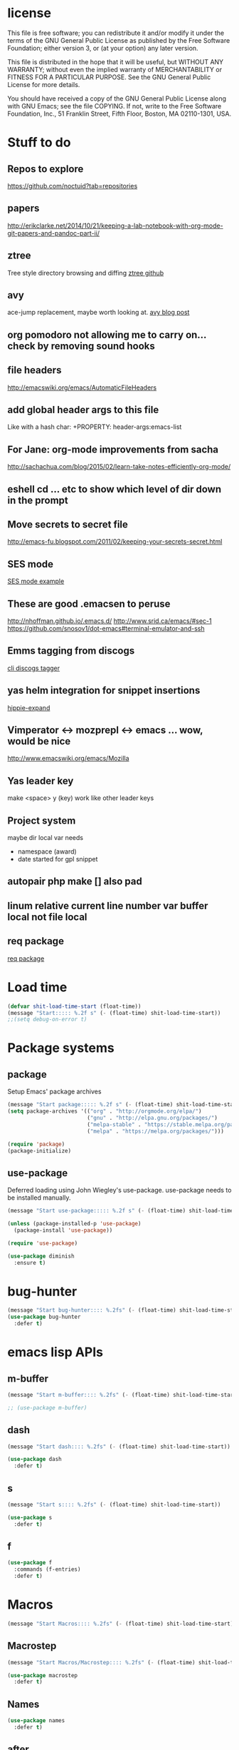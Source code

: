 #+author: Donavan-Ross Costaras
#+email: d.costaras@gmail.com

* license

This file is free software; you can redistribute it and/or modify
it under the terms of the GNU General Public License as published by
the Free Software Foundation; either version 3, or (at your option)
any later version.

This file is distributed in the hope that it will be useful,
but WITHOUT ANY WARRANTY; without even the implied warranty of
MERCHANTABILITY or FITNESS FOR A PARTICULAR PURPOSE.  See the
GNU General Public License for more details.

You should have received a copy of the GNU General Public License
along with GNU Emacs; see the file COPYING.  If not, write to
the Free Software Foundation, Inc., 51 Franklin Street, Fifth Floor,
Boston, MA 02110-1301, USA.

* Stuff to do

** Repos to explore
https://github.com/noctuid?tab=repositories
** papers
http://erikclarke.net/2014/10/21/keeping-a-lab-notebook-with-org-mode-git-papers-and-pandoc-part-ii/
** ztree
Tree style directory browsing and diffing
[[https://github.com/fourier/ztree][ztree github]]
** avy
ace-jump replacement, maybe worth looking at.
[[http://oremacs.com/2015/05/08/avy-0.1.0/][avy blog post]]
** org pomodoro not allowing me to carry on... check by removing sound hooks
** file headers
http://emacswiki.org/emacs/AutomaticFileHeaders
** add global header args to this file
Like with a hash char:
+PROPERTY: header-args:emacs-list
** For Jane: org-mode improvements from sacha
http://sachachua.com/blog/2015/02/learn-take-notes-efficiently-org-mode/
** eshell cd ... etc to show which level of dir down in the prompt
** Move secrets to secret file
http://emacs-fu.blogspot.com/2011/02/keeping-your-secrets-secret.html
** SES mode
[[http://web.archive.org/web/20050308193719/http://home.comcast.net/~jyavner/ses/ses-example.ses][SES mode example]]
** These are good .emacsen to peruse
http://nhoffman.github.io/.emacs.d/
http://www.srid.ca/emacs/#sec-1
https://github.com/snosov1/dot-emacs#terminal-emulator-and-ssh
** Emms tagging from discogs
[[https://github.com/jesseward/discogstagger][cli discogs tagger]]
** yas helm integration for snippet insertions
  [[file:~/src/org/emacs.init.org::*hippie-expand][hippie-expand]]
** Vimperator <-> mozprepl <-> emacs ... wow, would be nice
http://www.emacswiki.org/emacs/Mozilla
** Yas leader key
make <space> y (key) work like other leader keys
** Project system
maybe dir local var
needs
- namespace (award)
- date started for gpl snippet
** autopair php make [] also pad
** linum relative current line number var buffer local not file local
** req package
[[https://github.com/edvorg/req-package][req package]]
* Load time

#+begin_src emacs-lisp :tangle ~/.emacs.d/init.el
(defvar shit-load-time-start (float-time))
(message "Start::::: %.2f s" (- (float-time) shit-load-time-start))
;;(setq debug-on-error t)
#+end_src

* Package systems

** package

Setup Emacs' package archives

#+begin_src emacs-lisp :tangle ~/.emacs.d/init.el
(message "Start package::::: %.2f s" (- (float-time) shit-load-time-start))
(setq package-archives '(("org" . "http://orgmode.org/elpa/")
                         ("gnu" . "http://elpa.gnu.org/packages/")
                         ("melpa-stable" . "https://stable.melpa.org/packages/")
                         ("melpa" . "https://melpa.org/packages/")))

(require 'package)
(package-initialize)
#+end_src

** use-package

Deferred loading using John Wiegley's use-package. use-package needs to be installed manually.

#+begin_src emacs-lisp :tangle ~/.emacs.d/init.el
(message "Start use-package::::: %.2f s" (- (float-time) shit-load-time-start))

(unless (package-installed-p 'use-package)
  (package-install 'use-package))

(require 'use-package)

(use-package diminish
  :ensure t)
#+end_src

* bug-hunter

#+begin_src emacs-lisp :tangle ~/.emacs.d/init.el2
(message "Start bug-hunter:::: %.2fs" (- (float-time) shit-load-time-start))
(use-package bug-hunter
  :defer t)
#+end_src

* emacs lisp APIs
** m-buffer

#+begin_src emacs-lisp :tangle ~/.emacs.d/init.el
  (message "Start m-buffer:::: %.2fs" (- (float-time) shit-load-time-start))

  ;; (use-package m-buffer)
#+end_src

** dash

#+begin_src emacs-lisp :tangle ~/.emacs.d/init.el
(message "Start dash:::: %.2fs" (- (float-time) shit-load-time-start))

(use-package dash
  :defer t)
#+end_src

** s

#+begin_src emacs-lisp :tangle ~/.emacs.d/init.el
(message "Start s:::: %.2fs" (- (float-time) shit-load-time-start))

(use-package s
  :defer t)
#+end_src

** f

#+begin_src emacs-lisp :tangle ~/.emacs.d/init.el
(use-package f
  :commands (f-entries)
  :defer t)
#+end_src

* Macros

#+begin_src emacs-lisp
(message "Start Macros:::: %.2fs" (- (float-time) shit-load-time-start))
#+end_src

** Macrostep

#+begin_src emacs-lisp :tangle ~/.emacs.d/init.el
(message "Start Macros/Macrostep:::: %.2fs" (- (float-time) shit-load-time-start))

(use-package macrostep
  :defer t)
#+end_src

** Names

#+begin_src emacs-lisp
(use-package names
  :defer t)
#+end_src

** after

#+begin_src emacs-lisp :tangle ~/.emacs.d/init.el
(defmacro after (feature &rest body)
  "After FEATURE is loaded, evaluate BODY."
  (declare (indent defun))
  `(eval-after-load ,feature
     '(progn ,@body)))
#+end_src

** hook-into-modes

#+begin_src emacs-lisp :tangle ~/.emacs.d/init.el
;;; Utility macro al la John Wiegley
(defmacro hook-into-modes (func modes)
  `(dolist (mode-hook ,modes)
     (add-hook mode-hook ,func)))
#+end_src

* cl-lib

#+begin_src emacs-lisp :tangle ~/.emacs.d/init.el
(use-package cl
  :defer t)
#+end_src

* Setup

** kill ring

#+begin_src emacs-lisp :tangle ~/.emacs.d/init.el
(setq kill-ring-max 1000)
#+end_src

** Enable commands

#+BEGIN_SRC emacs-lisp :tangle ~/.emacs.d/init.el
(put 'downcase-region             'disabled nil)   ; Let downcasing work
(put 'erase-buffer                'disabled nil)
(put 'eval-expression             'disabled nil)   ; Let ESC-ESC work
(put 'narrow-to-page              'disabled nil)   ; Let narrowing work
(put 'narrow-to-region            'disabled nil)   ; Let narrowing work
(put 'set-goal-column             'disabled nil)
(put 'upcase-region               'disabled nil)   ; Let upcasing work
(put 'company-coq-fold            'disabled nil)
(put 'TeX-narrow-to-group         'disabled nil)
(put 'LaTeX-narrow-to-environment 'disabled nil)
#+END_SRC

** User Directories

Set user directories as constants for use in init script

*** create-directory-if-needed

#+begin_src emacs-lisp :tangle ~/.emacs.d/init.el
(defun create-directory-if-needed (dir-name)
  (if (not (file-directory-p dir-name))
      (shell-command (concat "mkdir " dir-name))))
#+end_src

*** create-user-directory

#+begin_src emacs-lisp :tangle ~/.emacs.d/init.el
(defmacro create-user-directory (name)
  (let* ((directory (concat user-emacs-directory name "/")))
    `(progn
       (defconst ,(intern (concat "user-" name "-directory")) ,directory)
       (create-directory-if-needed ,directory))))
#+end_src

*** create directories

#+begin_src emacs-lisp :tangle ~/.emacs.d/init.el
(message "User Directories:::: %.2f s" (- (float-time) shit-load-time-start))
(create-user-directory "elpa")
(create-user-directory "elisp")
(create-user-directory "lib")
(create-user-directory "usr")
(create-user-directory "var")
#+end_src

** Custom file settings

#+begin_src emacs-lisp :tangle ~/.emacs.d/init.el
;;; Set and load the custom file
(let ((custom-el-file (concat user-usr-directory "emacs-custom.el")))
  (if (file-exists-p custom-el-file)
      (load-file custom-el-file)
    (shell-command (concat "touch " custom-el-file)))
  (setq custom-file custom-el-file))
#+end_src

** Env variables

#+begin_src emacs-lisp :tangle ~/.emacs.d/init.el
  (setq user-mail-address "d.costaras@gmail.com";; (getenv "EMAIL")
        user-full-name "Donavan-Ross Costaras" ;; (getenv "NAME")
        )
#+end_src

** Font size

#+begin_src emacs-lisp :tangle ~/.emacs.d/init.el
(set-frame-font "Inconsolata 16" nil t)
#+end_src

** Auto-save and backup

#+begin_src emacs-lisp :tangle ~/.emacs.d/init.el
(message "Start Auto Save::::: %.2f s" (- (float-time) shit-load-time-start))

(defvar autosave-dir (concat user-var-directory "emacs_autosaves/"))

(make-directory autosave-dir t)

(defvar backup-dir (concat user-var-directory "emacs_backups/" (user-login-name) "/"))
(setq backup-directory-alist (list (cons "." backup-dir)))

(defun auto-save-file-name-p (filename)
  (string-match "^#.*#$" (file-name-nondirectory filename)))

(defun make-auto-save-file-name ()
  (concat autosave-dir
          (if buffer-file-name
              (concat "#" (file-name-nondirectory buffer-file-name) "#")
            (expand-file-name
             (concat "#%" (buffer-name) "#")))))

(setenv "HISTFILE" (concat user-var-directory ".history"))

(defun save-all ()
    (interactive)
    (do-auto-save t))
 (add-hook 'focus-out-hook 'save-all)

(setq
 ;;backups
 make-backup-files t ;; do make backups
 auto-save-interval 50
 auto-save-timeout 10
 backup-by-copying t ;; and copy them here
 version-control t
 kept-new-versions 10
 kept-old-versions 10
 delete-old-versions t
 )
#+end_src

** History
#+begin_src emacs-lisp :tangle ~/.emacs.d/init.el
(message "Start History:::: %.2fs" (- (float-time) shit-load-time-start))

(setq savehist-file (concat user-var-directory "savehist"))
(savehist-mode 1)
(setq history-length t)
(setq history-delete-duplicates t)
(setq savehist-save-minibuffer-history 1)
(setq savehist-additional-variables
      '(kill-ring
        search-ring
        regexp-search-ring))

#+end_src
** Load path

 #+begin_src emacs-lisp :tangle ~/.emacs.d/init.el
 (message "Start Load Path::::: %.2f s" (- (float-time) shit-load-time-start))

 (defun add-to-load-path (path &optional dir)
   (setq load-path
         (cons (expand-file-name path (or dir user-emacs-directory)) load-path)))

 (add-to-load-path user-elisp-directory)
 (add-to-load-path user-lib-directory)
#+end_src

** Generic
*** Setq defaults

#+begin_src emacs-lisp :tangle ~/.emacs.d/init.el
  (message "Generic:::: %.2fs" (- (float-time) shit-load-time-start))

  (setq auto-compression-mode 1
        auto-revert-verbose nil
        backup-by-copying-when-linked t
        backup-by-copying-when-mismatch t
        bookmark-default-file "~/.emacs.d/var/bookmarks"
        bookmark-save-flag 1
        create-lockfiles nil
        debug-on-error t
        display-time-24hr-format t
        display-time-day-and-date t
        frame-title-7format '(buffer-file-name "%f" ("%b"))
        gamegrid-user-score-file-directory (locate-user-emacs-file "_games/")
        global-auto-revert-non-file-buffers t
        global-font-lock-mode 1
        indent-tabs-mode nil
        inhibit-startup-screen t
        mouse-drag-copy-region t
        next-line-add-newlines t
        recentf-max-saved-items 100
        resize-minibuffer-mode t
        save-interprogram-paste-before-kill t
        save-place t
        save-place-file "~/.emacs.d/var/saveplace"
        sentence-end-double-space nil
        standard-indent 4
        transient-mark-mode t
        undo-outer-limit 40000000 ; For big cider error buffers
        vc-diff-switches diff-switches
        vc-initial-comment t
        version-control t
        visible-bell t)

  (if (fboundp 'tool-bar-mode) (tool-bar-mode -1))
  (if (fboundp 'scroll-bar-mode) (scroll-bar-mode -1))

  (menu-bar-mode t)

  (display-time)
   #+end_src

*** Other generic
    #+begin_src emacs-lisp :tangle ~/.emacs.d/init.el

    (blink-cursor-mode 0)

    (global-hl-line-mode)
    ;; Auto refresh buffers
    (global-auto-revert-mode 1)

    ;; Also auto refresh dired, but be quiet about it
    (put 'overwrite-mode 'disabled t)

    (column-number-mode t)                                                                              ; Column number mode

    (add-hook 'comint-output-filter-functions 'comint-watch-for-password-prompt) ;; Watch for password prompt

    ;; overrride the default function....
    (defun emacs-session-filename (SESSION-ID)
      (concat "~/.emacs.d/var/session." SESSION-ID))

    ;; filecache: http://www.emacswiki.org/cgi-bin/wiki/FileNameCache
    (eval-after-load "filecache"
      '(progn (message "Loading file cache...")
	      (file-cache-add-directory "~/")
	      (file-cache-add-directory-list '("~/Desktop" "~/Documents"))))

    (use-package saveplace)
    (use-package savehist
      :config
      (progn
	(savehist-mode t)
	(setq savehist-additional-variables '(search ring regexp-search-ring)
	 savehist-autosave-interval 60
	 savehist-file "~/.emacs.d/var/savehist")))

    ;;;;;;;;;;;;;;;;;;;;;;;;;;;;;;;;;;;;;;;;;;;;;;;;;;;;;;;;;;;;;;;;;;;;;;;;;;;;;;;;
    ;; key board / input method settings
    (setq locale-coding-system 'utf-8)
    (set-terminal-coding-system 'utf-8)
    (set-keyboard-coding-system 'utf-8)
    (set-selection-coding-system 'utf-8)
    (prefer-coding-system 'utf-8)
    (set-language-environment "UTF-8")
    (set-input-method nil)
    (setq read-quoted-char-radix 10)

    ;;;;;;;;;;;;;;;;;;;;;;;;;;;;;;;;;;;;;;;;;;;;;;;;;;;;;;;;;;;;;;;;;;;;;;;;;;;;;;;;
    ;; the modeline
    (line-number-mode t)
    (column-number-mode t)
    (size-indication-mode t)

    ;;;;;;;;;;;;;;;;;;;;;;;;;;;;;;;;;;;;;;;;;;;;;;;;;;;;;;;;;;;;;;;;;;;;;;;;;;;;;;;;
    ;; safe locals
    ;; we mark these as 'safe', so emacs22+ won't give us annoying
    ;; warnings
    (setq safe-local-variable-values
	  (quote ((auto-recompile . t)
		  (my-org-tangle-switch . t)
		  (folding-mode . t)
		  (outline-minor-mode . t)
		  auto-recompile outline-minor-mode)))


    ;; ignore byte-compile warnings
    (setq warnings-to-ignore '())
    (add-to-list 'warnings-to-ignore '(free-vars))
    (add-to-list 'warnings-to-ignore '(nresolved))
    (add-to-list 'warnings-to-ignore '(callargs))
    (add-to-list 'warnings-to-ignore '(redefine))
    (add-to-list 'warnings-to-ignore '(obsolete))
    (add-to-list 'warnings-to-ignore '(noruntine))
    (add-to-list 'warnings-to-ignore '(cl-functions))
    (add-to-list 'warnings-to-ignore '(interactive-only))

    (setq byte-compile-warnings warnings-to-ignore)

    ;;;;;;;;;;;;;;;;;;;;;;;;;;;;;;;;;;;;;;;;;;;;;;;;;;;;;;;;;;;;;;;;;;;;;;;;;;;;;;;;
    ;; the minibuffer
    ;;
    (setq
     enable-recursive-minibuffers nil         ;;  allow mb cmds in the mb
     max-mini-window-height .25             ;;  max 2 lines
     minibuffer-scroll-window nil
     resize-mini-windows nil)

    ;;(icomplete-mode t)                       ;; completion in minibuffer
    ;; (setq
    ;;  icomplete-prospects-height 1           ;; don't spam my minibuffer
    ;;  icomplete-compute-delay 0)             ;; don't wait
    ;; (require 'icomplete+ nil 'noerror)      ;; drew adams' extras

    (setq cua-enable-cua-keys nil)           ;; only for rectangles
    (cua-mode t)

					    ;(setq ;; scrolling
					    ;scroll-margin 0                        ;; do smooth scrolling, ...
					    ;scroll-conservatively 100000           ;; ... the defaults ...
					    ;scroll-up-aggressively 0               ;; ... are very ...
					    ;scroll-down-aggressively 0             ;; ... annoying
					    ;scroll-preserve-screen-position t)     ;; preserve screen pos with C-v/M-v

    (setq fringe-mode '(1 . 0))              ;; emacs 22+
    (delete-selection-mode 1)                ;; delete the sel with a keyp

    (if (eq window-system 'x)
	(setq x-select-enable-clipboard t        ;; copy-paste should work ...
	      interprogram-paste-function            ;; ...with...
	      'x-cut-buffer-or-selection-value))      ;; ...other X clients

    (setq search-highlight t                 ;; highlight when searching...
	  query-replace-highlight t)             ;; ...and replacing
    (fset 'yes-or-no-p 'y-or-n-p)            ;; enable y/n answers to yes/no

    (setq completion-ignore-case t           ;; ignore case when completing...
	  read-file-name-completion-ignore-case t) ;; ...filenames too


    (setq initial-scratch-message
	  ";; Hello Neo ")

    ;; put fortune in scratch buffer
    ;; (setq initial-scratch-message
    ;;       (format
    ;;        ";; %s\n\n"
    ;;        (replace-regexp-in-string
    ;;         "\n" "\n;; " ; comment each line
    ;;         (replace-regexp-in-string
    ;;          "\n$" ""    ; remove trailing linebreak
    ;;          (shell-command-to-string "fortune")))))

    (put 'narrow-to-region 'disabled nil)    ;; enable...
    (put 'erase-buffer 'disabled nil)        ;; ... useful things
    (file-name-shadow-mode t)                ;; be smart about filenames in mbuf

    ;; only start emacs server when it's not started, I hate warnings.
    ;; (setq server-socket-file "~/tmp/emacs1000/server")
    ;; (unless (file-exists-p server-socket-file)
    ;;   (server-start))

					    ;(require 'edit-server)
					    ;(edit-server-start)
    ;; Initail file load
    ;; (if (not (boundp 'loaded))
    ;;     (progn
    ;;       (find-file "~/lsdev.org")
    ;;       (switch-to-buffer "lsdev.org")))
    ;; (setq loaded 1)








#+end_src

** saving and quitting

#+begin_src emacs-lisp
(message "Setup/Start saving and quitting:::: %.2fs" (- (float-time) shit-load-time-start))

(defadvice save-buffers-kill-emacs (around no-query-kill-emacs activate)
           (flet ((process-list ())) ad-do-it))

;; (defun save-all ()
;;   (interactive)
;;   (save-some-buffers t))
;; (add-hook 'focus-out-hook 'save-all)
#+end_src

** line numbers

#+begin_src emacs-lisp :tangle ~/.emacs.d/init.el
(setq display-line-numbers-type 'relative
      display-line-numbers-grow-only t
      display-line-numbers-current-absolute nil)
(add-hook 'org-mode-hook
	  (lambda ()
	    (setq-local display-line-numbers-type 'visual)))
(global-display-line-numbers-mode)
#+end_src

** whitespace

  #+begin_src emacs-lisp :tangle ~/.emacs.d/init.el
    (use-package ethan-wspace
      :init (setq-default
	     require-final-newline nil
	     mode-require-final-newline nil)
      :config (global-ethan-wspace-mode 1)
      :ensure t)
  #+end_src

**** fix whitespace in dir

  #+begin_src emacs-lisp :tangle ~/.emacs.d/init.el
  (defconst my-f-entries-whitespace-ignore-rx
    '(or "/."
         "node_modules"
	 "target"
         (seq (* any) ".gpg" string-end))
    "An `rx' sexp regexp form used by `my-fix-whitespace-in-dir'.")

  (defconst my-f-entries-file-types '("html" "clj" "cljc" "cljs")
    "A list of file types used by `my-fix-whitespace-in-dir'.")

  (defun my-f-entries-whitespace-ignore? (path)
    "Returns t if PATH is not to be ignored by `my-fix-whitespace-in-dir'."
    (if (not (s-matches? (rx-to-string my-f-entries-whitespace-ignore-rx)
                         path))
        (-contains? my-f-entries-file-types (f-ext path))))

  (defun my-ethan-clean-all-in-file (path)
    "Calls `ethan-wspace-clean-all' on PATH and saves the file."
    (let ((buffer (find-file path)))
      (set-buffer buffer)
      (ethan-wspace-clean-all)
      (save-buffer)
      (kill-buffer buffer)))

  (defun my-fix-whitespace-in-dir (path)
    "Recurse down from PATH, cleaning whitespace in selected files.

  Recurse down from PATH running `ethan-wspace-clean-all' on each
  file if the file or directory is not ignored by the regexp
  `my-f-entries-whitespace-ignore-rx' and is of the file types defined
  by `my-f-entries-file-types'."
    (interactive "DDirectory to start walk from: ")
    (mapc 'my-ethan-clean-all-in-file
          (f-entries path 'my-f-entries-whitespace-ignore? t)))
  #+end_src

** scrolling

#+begin_src emacs-lisp :tangle ~/.emacs.d/init.el
(setq scroll-conservatively 101)
#+end_src

** mouse

#+begin_src emacs-lisp :tangle ~/.emacs.d/init.el
  (use-package disable-mouse
    :ensure t)

  (after 'evil
    (mapc #'disable-mouse-in-keymap
	  (list evil-motion-state-map
		evil-normal-state-map
		evil-visual-state-map
		evil-insert-state-map)))
#+end_src

* Mac OSX only

#+begin_src emacs-lisp :noweb yes :tangle ~/.emacs.d/init.el
(message "Osx only:::: %.2fs" (- (float-time) shit-load-time-start))
(if (or (eq window-system 'ns) (eq window-system 'mac))
    (progn
      <<osx-body>>
      <<osx-server>>
      <<osx-shells>>))
#+end_src

** body

#+name: osx-body
#+begin_src emacs-lisp
  (message "Osx only/body:::: %.2fs" (- (float-time) shit-load-time-start))

  (setq mac-option-modifier 'super)
  (setq mac-command-modifier 'meta)

  (setq locate-command "mdfind -name %s %s")
  (setq helm-locate-command "mdfind -name %s %s")

  (add-hook 'term-mode-hook (lambda() (setq yas-dont-activate t)))


  (add-hook 'term-mode-hook
            (lambda ()
              (add-to-list 'term-bind-key-alist '("M-[" . multi-term-prev))
              (add-to-list 'term-bind-key-alist '("M-]" . multi-term-next))))

  ;; DOESN"T WORK
  ;; (setenv "ESHELL" (expand-file-name "~/bin/eshell"))
  ;; (setq multi-term-program "~/bin/eshell")

  ;; (add-hook 'term-mode-hook
  ;;           (lambda ()
  ;;             (define-key term-raw-map (kbd "C-y") 'term-paste)))

  ;; (use-package todochiku
  ;;   :ensure t)

  ;; (setq todochiku-command "/usr/local/bin/growlnotify")
  ;; (setq todochiku-icons-directory (expand-file-name "~/.emacs.d/usr/todochiku-icons/"))


  ;;----------------------------------------------------------------------------
  ;; Use terminal-notifier in OS X Mountain Lion
  ;; https://github.com/alloy/terminal-notifier (Install in /Applications)
  ;;----------------------------------------------------------------------------
  ;; (setq terminal-notifier-path
  ;;       "/Applications/terminal-notifier.app/Contents/MacOS/terminal-notifier")

  ;; (defadvice todochiku-get-arguments (around todochiku-nc)
  ;;   (setq ad-return-value
  ;;         (list "-title" title "-message" message "-activate" "org.gnu.Emacs")))

  ;; (when (file-executable-p terminal-notifier-path)
  ;;   (setq todochiku-command terminal-notifier-path)
  ;;   (ad-activate 'todochiku-get-arguments))


  (if (eq window-system 'ns)
      (global-set-key (kbd "C-M-f") 'ns-toggle-fullscreen))

  (if (eq window-system 'mac)
      (progn
        ;; Fullscreen that's not OSX 'fullscreen'
        (defun toggle-fullscreen ()
          "Toggle full screen"
          (interactive)
          (set-frame-parameter
           nil 'fullscreen
           (when (not (frame-parameter nil 'fullscreen)) 'fullboth)))
        (set-frame-parameter nil 'fullscreen 'fullboth)
        (global-set-key (kbd "C-M-f") 'toggle-fullscreen)))

  (require 'ls-lisp)
  (setq ls-lisp-use-insert-directory-program nil)


  (defun set-exec-path-from-shell-PATH ()
    "Set up Emacs' `exec-path' and PATH environment variable to match that used by the user's shell.
  This is particularly useful under Mac OSX, where GUI apps are not started from a shell."
    (interactive)
    (let ((path-from-shell (replace-regexp-in-string "[ \t\n]*$" "" (shell-command-to-string "$SHELL --login -i -c 'echo $PATH'"))))
      (setenv "PATH" path-from-shell)
      (setq exec-path (split-string path-from-shell path-separator))))
  (set-exec-path-from-shell-PATH)


  ;; (use-package defshell
  ;; :bind ("C-. d" . my-multi-shell)
  ;; :config
  ;; (progn
  ;;   (defvar multi-shell-initialized nil)
  ;;   (defun my-multi-shell ()
  ;;     (interactive)
  ;;     (unless multi-shell-initialized
  ;;       (message "...Setting up multi-shell")

  ;;       (setq explicit-rails-args '("server"))
  ;;       (defshell "rails" "Rails")

  ;;       (setq explicit-zsh-args '())
  ;;       (defshell "zsh" "zsh")))))


#+end_src

** server

#+name: osx-server
#+begin_src emacs-lisp
(message "Start server:::: %.2fs" (- (float-time) shit-load-time-start))

;; (server-force-delete)
;; (server-start)
#+end_src

** Shells

#+name: osx-shells
#+begin_src emacs-lisp

;; (setq
;;    comint-scroll-to-bottom-on-input t  ; always insert at the bottom
;;    comint-scroll-to-bottom-on-output t ; always add output at the bottom
;;    comint-scroll-show-maximum-output t ; scroll to show max possible output
;;    comint-completion-autolist t        ; show completion list when ambiguous
;;    comint-input-ignoredups t           ; no duplicates in command history
;;    comint-completion-addsuffix t       ; insert space/slash after file completion
;;    )

;;   ; interpret and use ansi color codes in shell output windows
;;   (ansi-color-for-comint-mode-on)



  ;; C-5, 6, 7 to switch to shells
  ;; (global-set-key [(control \5)]
  ;;                 (lambda () (interactive) (switch-to-buffer "shell 1")))
  ;; (global-set-key [(control \6)]
  ;;                 (lambda () (interactive) (switch-to-buffer "shell 2")))
  ;; (global-set-key [(control \7)]
  ;;                 (lambda () (interactive) (switch-to-buffer "shell 3")))
  ;; (global-set-key [(control \8)]
  ;;                 (lambda () (interactive) (switch-to-buffer "shell 4")))

 ; (require 'tramp)
  ; (setq tramp-default-method "ssh")


    ;; (require 'em-smart)
    ;; (setq eshell-where-to-jump 'begin)
    ;; (setq eshell-review-quick-commands nil)
    ;; (setq eshell-smart-space-goes-to-end t)


#+end_src

* packages
** general

 #+begin_src emacs-lisp :tangle ~/.emacs.d/init.el
 (use-package general
   :ensure t
   :pin melpa-stable
   :config
   (progn

     (general-create-definer leader-define
       :states 'normal
       :keymaps '(override global)
       :prefix "SPC")

     (leader-define
       "j" 'hydra-window/body
       "k" 'avy-goto-char-2)

     (general-create-definer my-local-leader-def
       :prefix "SPC m")

     (leader-define
       :keymaps 'normal
       "a" 'org-agenda
       "b" 'counsel-bookmark
       "c" 'org-capture)))
 #+end_src

** hydra

 #+begin_src emacs-lisp :noweb yes :tangle ~/.emacs.d/init.el
 (use-package hydra
   :ensure t)
 #+end_src

** isearch+

 #+begin_src emacs-lisp :noweb yes :tangle ~/.emacs.d/init.el
   ;; (use-package isearch+
   ;;   :config
   ;;   (setq isearchp-highlight-regexp-group-levels-flag t))
 #+end_src

* evil

#+begin_src emacs-lisp :noweb yes :tangle ~/.emacs.d/init.el
  (message "Evil:::: %.2fs" (- (float-time) shit-load-time-start))

  (use-package evil
    :ensure t
    :init
    (progn
      (setq evil-default-state 'normal
            evil-respect-visual-line-mode t
            evil-want-C-u-scroll t
            evil-want-keybinding nil)
      (evil-mode 1))

    :general
    ([remap evil-ex-search-forward] 'swiper)
    ([remap evil-ex-search-backward] 'swiper-backward)
    :config
    (progn

      (use-package evil-surround
        :ensure t
        :config
        (global-evil-surround-mode 1))

      (evil-select-search-module 'evil-search-module 'evil-search)
      <<evil-keys>>
      <<evil-escape>>
      <<evil-exchange>>
      <<evil-collection>>
      ;;<<evil-leader>>
      ;;<<evil-plugins>>
      ;;<<evil-main>>
      ;;<<evil-motions>>
      ;;<<evil-operators>>
      ;;<<evil-functions>>
      ;;<<evil-integration>>
      ))
#+end_src

** evil-exchange

#+name: evil-exchange
#+begin_src emacs-lisp
(use-package evil-exchange
  :ensure t
  :config
  (evil-exchange-install))
#+end_src

** evil-keys

#+name: evil-keys
#+begin_src emacs-lisp
  (general-define-key
   "C-h" 'evil-delete-backward-word)

  (general-define-key
   :states 'insert
   :keymaps 'cider-repl-mode-map
   "C-d" 'evil-scroll-down
   "C-u" 'evil-scroll-up)
#+end_src

** evil-collection

#+name: evil-collection
#+begin_src emacs-lisp
  (use-package evil-collection
    :ensure t
    :config (evil-collection-init))
#+end_src

** evil-escape

#+name: evil-escape
#+begin_src emacs-lisp
(use-package evil-escape
  :ensure t
  :config
  (progn
    (setq evil-escape-key-sequence "jk"
          evil-escape-unordered-key-sequence t)
    (evil-escape-mode)))
#+end_src

** plugins

#+name: evil-plugins
#+begin_src emacs-lisp
  (message "Start evil/plugins:::: %.2fs" (- (float-time) shit-load-time-start))

  ;; (use-package evil-args
  ;;   :ensure t)
  ;; (use-package evil-quickscope
  ;;   :ensure t)
  ;; (use-package evil-org
  ;;   :ensure t)
  ;; (use-package evil-extra-operator
  ;;   :ensure t
  ;;   :config
  ;;   (global-evil-extra-operator-mode 1))
  ;; (use-package evil-indent-plus
  ;;   :ensure t
  ;;   :config (evil-indent-plus-default-bindings))

  ;; (use-package evil-extra-operator
  ;;   :ensure t
  ;;   :config
  ;;   (define-key evil-motion-state-map "gr" 'evil-operator-eval))

  ;; (use-package evil-exchange
  ;;   :ensure t)

  ;; (use-package evil-multiedit
  ;;   :ensure t
  ;;   :config
  ;;   ;; Highlights all matches of the selection in the buffer.
  ;;   (define-key evil-visual-state-map "R" 'evil-multiedit-match-all)

  ;;   ;; Match the word under cursor (i.e. make it an edit region). Consecutive presses will
  ;;   ;; incrementally add the next unmatched match.
  ;;   (define-key evil-normal-state-map (kbd "M-d") 'evil-multiedit-match-and-next)
  ;;   ;; Match selected region.
  ;;   (define-key evil-visual-state-map (kbd "M-d") 'evil-multiedit-match-and-next)

  ;;   ;; Same as M-d but in reverse.
  ;;   (define-key evil-normal-state-map (kbd "M-D") 'evil-multiedit-match-and-prev)
  ;;   (define-key evil-visual-state-map (kbd "M-D") 'evil-multiedit-match-and-prev)

  ;;   ;; Restore the last group of multiedit regions.
  ;;   (define-key evil-visual-state-map (kbd "C-M-D") 'evil-multiedit-restore)

  ;;   ;; RET will toggle the region under the cursor
  ;;   (define-key evil-multiedit-state-map (kbd "RET") 'evil-multiedit-toggle-or-restrict-region)

  ;;   ;; ...and in visual mode, RET will disable all fields outside the selected region
  ;;   (define-key evil-visual-state-map (kbd "RET") 'evil-multiedit-toggle-or-restrict-region)

  ;;   ;; For moving between edit regions
  ;;   (define-key evil-multiedit-state-map (kbd "C-n") 'evil-multiedit-next)
  ;;   (define-key evil-multiedit-state-map (kbd "C-p") 'evil-multiedit-prev)
  ;;   (define-key evil-multiedit-insert-state-map (kbd "C-n") 'evil-multiedit-next)
  ;;   (define-key evil-multiedit-insert-state-map (kbd "C-p") 'evil-multiedit-prev))

  ;; (use-package evil-escape
  ;;   :ensure t)

  ;; (use-package evil-matchit
  ;;   :ensure t)

  ;; (use-package evil-surround
  ;;   :ensure t
  ;;   :config (global-evil-surround-mode 1))

  ;(use-package evil-jumper
  ;  :ensure t)

  ;; (use-package evil-snipe
  ;;   :ensure t)

  ;; (use-package evil-anzu
  ;;   :ensure t)

  ;; (use-package evil-visual-mark-mode
  ;;   :ensure t)

  ;; (use-package evil-smartparens
  ;;   :ensure t
  ;;   :config
  ;;   (progn
  ;;     (add-hook 'smartparens-enabled-hook #'evil-smartparens-mode)))

  ;; (use-package evil-paredit
  ;;   :ensure t)
#+end_src

#+RESULTS: evil-plugins

** test packages

https://github.com/tarao/evil-plugins/blob/master/README.rdoc
https://github.com/Dewdrops/evil-extra-operator
evil-god-state   h 20141116… available  melpa       29  use god-mode keybindings in evil-mode
evil-lisp-state  h 20150328… available  melpa       19  An evil state to edit Lisp code
evil-search-highl… 20150216… available  melpa        4  Persistent highlights after search
evil-terminal-cur… 20150403… available  melpa        3  Change cursor shape by evil state on terminal.
evil-visualstar  h 20150301… available  melpa       16  Starts a * or # search from the visual selection

** TODO learn how to use vim marks
** TODO see if evil-space works with evil-leader as it doesn't work with my leader map

#+begin_src emacs-lisp
;;; Conflicts with my leader implementation, check if works with evil-leader lib
;; (use-package evil-space
;;   :ensure t
;;   :config
;;   (progn
;;     (evil-space-default-setup)))
#+end_src

** Leader

#+name: evil-leader
#+begin_src emacs-lisp
  (define-prefix-command 'my-leader-map)
  (evil-define-key 'normal global-map (kbd "SPC") 'my-leader-map)
  (evil-define-key 'visual global-map (kbd "SPC") 'my-leader-map)

  (defun define-keys (map key def &rest bindings)
    (while key
      (define-key map (read-kbd-macro key) def)
      (setq key (pop bindings)
            def (pop bindings))))

  (defun define-leader-keys (map prefix key def &rest bindings)
    (define-prefix-command  map)
    (define-key my-leader-map prefix map)
    (apply 'define-keys map key def bindings))
#+end_src

** main

#+name: evil-main
#+begin_src emacs-lisp
  (message "Start evil/main:::: %.2fs" (- (float-time) shit-load-time-start))

  ;;(global-surround-mode 1)
  ;;--------------------------------------------------
  ;; Make sure escape gets back to normal state and quits things.
  (add-hook 'help-mode-hook (lambda () (key-chord-define help-mode-map "jk" 'quit-window)))

  (key-chord-define evil-insert-state-map "jk" 'evil-normal-state)
  (key-chord-define evil-visual-state-map "jk" 'evil-normal-state)
  (key-chord-define evil-emacs-state-map "jk" 'evil-normal-state)

  (key-chord-define minibuffer-local-map "jk" 'minibuffer-keyboard-quit)
  (key-chord-define minibuffer-local-ns-map "jk" 'minibuffer-keyboard-quit)
  (key-chord-define minibuffer-local-completion-map "jk" 'minibuffer-keyboard-quit)
  (key-chord-define minibuffer-local-must-match-map "jk" 'minibuffer-keyboard-quit)
  (key-chord-define minibuffer-local-isearch-map "jk" 'minibuffer-keyboard-quit)

  (key-chord-define minibuffer-local-map "jk" 'abort-recursive-edit)
  (key-chord-define minibuffer-local-ns-map "jk" 'abort-recursive-edit)
  (key-chord-define minibuffer-local-completion-map "jk" 'abort-recursive-edit)
  (key-chord-define minibuffer-local-must-match-map "jk" 'abort-recursive-edit)
  (key-chord-define minibuffer-local-isearch-map "jk" 'abort-recursive-edit)

  (key-chord-define isearch-mode-map "jk" 'abort-recursive-edit)
  (key-chord-define isearch-mode-map "jk" 'minibuffer-keyboard-quit)
  (key-chord-define isearch-mode-map "jk" 'isearch-cancel)

  (define-key evil-visual-state-map (kbd ">") 'djoyner/evil-shift-right-visual)
  (define-key evil-visual-state-map (kbd "<") 'djoyner/evil-shift-left-visual)

  (defun djoyner/evil-shift-left-visual ()
    (interactive)
    (evil-shift-left (region-beginning) (region-end))
    (evil-normal-state)
    (evil-visual-restore))

  (defun djoyner/evil-shift-right-visual ()
    (interactive)
    (evil-shift-right (region-beginning) (region-end))
    (evil-normal-state)
    (evil-visual-restore))
  ;;--------------------------------------------------
                                          ;(setq evil-snipe-auto-disable-substitute nil)
                                          ;(require 'evil-snipe)
                                          ;(global-evil-snipe-mode 1)

  ;;--------------------------------------------------
  (require 'evil-args)
  ;; bind evil-args text objects
  (define-key evil-inner-text-objects-map "a" 'evil-inner-arg)
  (define-key evil-outer-text-objects-map "a" 'evil-outer-arg)

  ;; bind evil-forward/backward-args
  (define-key evil-normal-state-map "L" 'evil-forward-arg)
  (define-key evil-normal-state-map "H" 'evil-backward-arg)
  (define-key evil-motion-state-map "L" 'evil-forward-arg)
  (define-key evil-motion-state-map "H" 'evil-backward-arg)

  ;; bind evil-jump-out-args
  (define-key evil-normal-state-map "K" 'evil-jump-out-args)
  ;;--------------------------------------------------

  (loop for (mode . state) in '((inferior-emacs-lisp-mode . emacs)
                                (emms-playlist-mode . normal)
                                (emms-browser-mode . normal)
                                (nrepl-mode . insert)
                                (pylookup-mode . emacs)
                                (comint-mode . normal)
                                (shell-mode . insert)
                                (git-commit-mode . insert)
                                (git-rebase-mode . emacs)
                                (term-mode . emacs)
                                (help-mode . emacs)
                                (helm-grep-mode . emacs)
                                (grep-mode . emacs)
                                (bc-menu-mode . emacs)
                                (magit-branch-manager-mode . emacs)
                                (rdictcc-buffer-mode . emacs)
                                (dired-mode . emacs)
                                          ;(process-menu-mode . Emacs)
                                (wdired-mode . normal))
        do (evil-set-initial-state mode state))
                                          ;;--------------------------------------------------
  (evil-define-key 'visual global-map (kbd "v") 'er/expand-region)
  (evil-define-key 'visual global-map (kbd "<esc>") 'evil-normal-state)

  (global-set-key (kbd "C-h") 'evil-delete-backward-word)

  (advice-add 'evil-ex-search-next :after
              (lambda (&rest x) (evil-scroll-line-to-center (line-number-at-pos))))
  (advice-add 'evil-ex-search-previous :after
              (lambda (&rest x) (evil-scroll-line-to-center (line-number-at-pos))))
  (advice-add 'evil-scroll-up :after
              (lambda (&rest x) (evil-scroll-line-to-center (line-number-at-pos))))
  (advice-add 'evil-scroll-down :after
              (lambda (&rest x) (evil-scroll-line-to-center (line-number-at-pos))))

  (define-leader-keys 'global-map "f"
    "f" 'helm-find-files
    "p" 'helm-projectile-find-file)

  (define-key my-leader-map " " 'helm-M-x)
  (define-key global-map (kbd "C-x C-f") nil)

  (define-key my-leader-map "s" 'save-buffer)
  (define-key global-map (kbd "C-x C-s") nil)

  ;; (evil-define-key 'normal global-map " ji" 'helm-swoop)
  ;; (evil-define-key 'normal global-map " jl" 'my-helm-locate)
  ;; (evil-define-key 'normal global-map "f" 'helm-find-files)
  ;; (evil-define-key 'normal global-map " jj" 'helm-mini)
  ;; (evil-define-key 'normal global-map " jd" 'find-file-dev)
  ;; (evil-define-key 'normal global-map " ja" 'my-switch-to-other-buffer)
  ;; (evil-define-key 'normal global-map " jo" 'helm-occur)
  ;; (evil-define-key 'normal global-map " jg" 'helm-google)
  ;; (evil-define-key 'normal global-map " js" 'helm-surfraw)

  (defadvice evil-ex-search-next (after advice-for-evil-ex-search-next activate)
    (evil-scroll-line-to-center (line-number-at-pos)))

  (require 'evil-matchit)
  (global-evil-matchit-mode 1)

  (defadvice evil-search-next (after advice-for-evil-ex-search-next activate)
    (evil-scroll-line-to-center (line-number-at-pos)))

  (setq-default evil-cross-lines t)

  ;; Normal movement keys disabled in lieu of Evil mode
  ;; (global-set-key (kbd "C-b") nil)
  ;; (global-set-key (kbd "C-f") nil)
  ;; (global-set-key (kbd "C-n") nil)
  ;; (global-set-key (kbd "C-p") nil)
  ;; (global-set-key (kbd "C-k") nil)
  ;; (global-set-key (kbd "C-a") nil)
  ;; (global-set-key (kbd "M-<") nil)
  ;; (global-set-key (kbd "M->") nil)

  ;; Remove set mark
  ;; (global-set-key (kbd "C-SPC") nil)

  (define-keys my-leader-map
    ";" 'helm-M-x
    " " 'ace-jump-mode
    "k" 'ace-jump-char-mode
    "l" 'ace-jump-line-mode)

  ;; (define-leader-keys 'x-leader-map "x"
  ;;   "h" 'mark-whole-buffer
  ;;   "e" 'eval-defun
  ;;   "w" 'eval-defun-and-replace
  ;;   "r" 'rename-current-buffer-file)

  (evil-define-key 'normal global-map (kbd "C-j") 'evil-scroll-page-down)
  (evil-define-key 'normal global-map (kbd "C-k") 'evil-scroll-page-up)

  ;;        (setq expand-region-contract-fast-key "z")
  ;;       (evil-leader/set-key "xx" 'er/expand-region)

  ;; (evil-leader/set-key
  ;;  "k" 'kill-buffer)

  ;; (global-evil-leader-mode)

  ;; change mode-line color by evil state
  (lexical-let ((default-color (cons (face-background 'mode-line)
                                     (face-foreground 'mode-line))))
    (add-hook 'post-command-hook
              (lambda ()
                (let ((color (cond ((minibufferp) default-color)
                                   ((evil-insert-state-p) '("#000000" . "#f5666d"))
                                   ((evil-emacs-state-p)  '("#000000" . "#9cd4fc"))
                                   ((buffer-modified-p)   '("#000000" . "#a3beff"))
                                   (t default-color))))
                  (set-face-background 'mode-line (car color))
                  (set-face-foreground 'mode-line (cdr color))))))

                                          ;(use-package evil-visual-replace
                                          ;  :ensure t)
                                          ;(evil-visual-replace-visual-bindings)

  ;; (evil-define-operator evil-destroy (beg end type register yank-handler)
  ;;   (evil-delete beg end type ?_ yank-handler))

  ;; (defun whitespace-only-p (string)
  ;;   (equal "" (replace-regexp-in-string "[ \t\n]" "" string)))

  ;; (defadvice evil-delete (around evil-delete-yank activate)
  ;;   (if (whitespace-only-p (buffer-substring beg end))
  ;;           (evil-destroy beg end type register yank-handler)
  ;;         ad-do-it))

  ;;(global-evil-matchit-mode nil)

                                          ;(define-key evil-normal-state-map "c" nil)
                                          ;(define-key evil-motion-state-map "cu" 'universal-argument)

                                          ;(key-chord-define evil-insert-state-map "jk" 'evil-normal-state)

#+end_src

** Magnars integration
#+name: evil-integration
#+begin_src emacs-lisp
  ;;;; Integrate Evil with other modules

  ;; (require 'evil-core)
  ;; (require 'evil-motions)
  ;; (require 'evil-repeat)

  (mapc 'evil-declare-motion evil-motions)
  (mapc 'evil-declare-not-repeat
        '(digit-argument
          negative-argument
          save-buffer
          universal-argument
          universal-argument-minus
          universal-argument-other-key))
  (mapc 'evil-declare-change-repeat
        '(dabbrev-expand
          hippie-expand))
  (mapc 'evil-declare-abort-repeat
        '(eval-expression
          execute-extended-command
          compile
          recompile))

  (dolist (map evil-overriding-maps)
    (eval-after-load (cdr map)
      `(evil-make-overriding-map ,(car map))))

  (dolist (map evil-intercept-maps)
    (eval-after-load (cdr map)
      `(evil-make-intercept-map ,(car map))))

  ;;; Buffer-menu

  (evil-declare-key 'motion Buffer-menu-mode-map
    "h" 'evil-backward-char
    "j" 'evil-next-line
    "k" 'evil-previous-line
    "l" 'evil-forward-char)

  ;;; Dired

  (eval-after-load 'dired
    '(progn
       ;; use the standard Dired bindings as a base
       (evil-make-overriding-map dired-mode-map 'normal t)
       (evil-define-key 'normal dired-mode-map
         "h" 'evil-backward-char
         "j" 'evil-next-line
         "k" 'evil-previous-line
         "l" 'evil-forward-char
         "J" 'dired-goto-file       ; "j"
         "K" 'dired-do-kill-lines   ; "k"
         "r" 'dired-do-redisplay))) ; "l"

  (eval-after-load 'wdired
    '(progn
       (add-hook 'wdired-mode-hook 'evil-change-to-initial-state)
       (defadvice wdired-change-to-dired-mode (after evil activate)
         (evil-change-to-initial-state nil t))))

  ;;; ELP

  (eval-after-load 'elp
    '(defadvice elp-results (after evil activate)
       (evil-motion-state)))

  ;;; Folding

  (eval-after-load 'hideshow
    '(progn
       (defun evil-za ()
         (interactive)
         (hs-toggle-hiding)
         (hs-hide-level evil-fold-level))
       (defun evil-hs-setup ()
         (define-key evil-normal-state-map "za" 'evil-za)
         (define-key evil-normal-state-map "zm" 'hs-hide-all)
         (define-key evil-normal-state-map "zr" 'hs-show-all)
         (define-key evil-normal-state-map "zo" 'hs-show-block)
         (define-key evil-normal-state-map "zc" 'hs-hide-block))
       (add-hook 'hs-minor-mode-hook 'evil-hs-setup)))

  ;; load goto-chg.el if available
  (condition-case nil
      (require 'goto-chg)
    (error nil))

  ;;; Info

  (evil-declare-key 'motion Info-mode-map
    (kbd "\M-h") 'Info-help   ; "h"
    "\C-t" 'Info-history-back ; "l"
    "\C-o" 'Info-history-back
    " " 'Info-scroll-up
    (kbd "RET") 'Info-follow-nearest-node
    "\C-]" 'Info-follow-nearest-node
    (kbd "DEL") 'Info-scroll-down)

  ;;; Parentheses

  ;; (defadvice show-paren-function (around evil)
  ;;   "Match parentheses in Normal state."
  ;;   (if (or (evil-insert-state-p)
  ;;           (evil-replace-state-p)
  ;;           (evil-emacs-state-p))
  ;;       ad-do-it
  ;;     (let ((pos (point)) syntax)
  ;;       (setq pos
  ;;             (catch 'end
  ;;               (dotimes (var (1+ (* 2 evil-show-paren-range)))
  ;;                 (if (evenp var)
  ;;                     (setq pos (+ pos var))
  ;;                   (setq pos (- pos var)))
  ;;                 (setq syntax (syntax-class (syntax-after pos)))
  ;;                 (cond
  ;;                  ((eq syntax 4)
  ;;                   (throw 'end pos))
  ;;                  ((eq syntax 5)
  ;;                   (throw 'end (1+ pos)))))))
  ;;       (if pos
  ;;           (save-excursion
  ;;             (goto-char pos)
  ;;             ad-do-it)
  ;;         ;; prevent the preceding pair from being highlighted
  ;;         (when (overlayp show-paren-overlay)
  ;;           (delete-overlay show-paren-overlay))
  ;;         (when (overlayp show-paren-overlay-1)
  ;;           (delete-overlay show-paren-overlay-1))))))

  ;;; Speedbar

  (evil-declare-key 'motion speedbar-key-map
    "h" 'backward-char
    "j" 'speedbar-next
    "k" 'speedbar-prev
    "l" 'forward-char
    "i" 'speedbar-item-info
    "r" 'speedbar-refresh
    "u" 'speedbar-up-directory
    "o" 'speedbar-toggle-line-expansion
    (kbd "RET") 'speedbar-edit-line)

  ;;; Undo tree visualizer

  ;; (defadvice undo-tree-visualize (after evil activate)
  ;;   "Initialize Evil in the visualization buffer."
  ;;   (when evil-local-mode
  ;;     (evil-initialize-state)))

  ;; (when (boundp 'undo-tree-visualizer-map)
  ;;   (define-key undo-tree-visualizer-map [remap evil-backward-char]
  ;;     'undo-tree-visualize-switch-branch-left)
  ;;   (define-key undo-tree-visualizer-map [remap evil-forward-char]
  ;;     'undo-tree-visualize-switch-branch-right)
  ;;   (define-key undo-tree-visualizer-map [remap evil-next-line]
  ;;     'undo-tree-visualize-redo)
  ;;   (define-key undo-tree-visualizer-map [remap evil-previous-line]
  ;;     'undo-tree-visualize-undo))

  ;;; Auto-complete
  (eval-after-load 'auto-complete
    '(progn
       (evil-set-command-properties 'ac-complete :repeat 'evil-ac-repeat)
       (evil-set-command-properties 'ac-expand :repeat 'evil-ac-repeat)
       (evil-set-command-properties 'ac-next :repeat 'ignore)
       (evil-set-command-properties 'ac-previous :repeat 'ignore)

       (defvar evil-ac-prefix-len nil
         "The length of the prefix of the current item to be completed.")

       (defun evil-ac-repeat (flag)
         "Record the changes for auto-completion."
         (cond
          ((eq flag 'pre)
           (setq evil-ac-prefix-len (length ac-prefix))
           (evil-repeat-start-record-changes))
          ((eq flag 'post)
           ;; Add change to remove the prefix
           (evil-repeat-record-change (- evil-ac-prefix-len)
                                      ""
                                      evil-ac-prefix-len)
           ;; Add change to insert the full completed text
           (evil-repeat-record-change
            (- evil-ac-prefix-len)
            (buffer-substring-no-properties (- evil-repeat-pos
                                               evil-ac-prefix-len)
                                            (point))
            0)
           ;; Finish repeation
           (evil-repeat-finish-record-changes))))))

  ;; Eval last sexp
  (defadvice preceding-sexp (around evil activate)
    "In normal-state, last sexp ends at point."
    (if (evil-normal-state-p)
        (save-excursion
          (unless (or (eobp) (eolp)) (forward-char))
          ad-do-it)
      ad-do-it))

  (defadvice pp-last-sexp (around evil activate)
    "In normal-state, last sexp ends at point."
    (if (evil-normal-state-p)
        (save-excursion
          (unless (or (eobp) (eolp)) (forward-char))
          ad-do-it)
      ad-do-it))


  ;;; evil-integration.el ends here
#+end_src

** Motions

#+name: evil-motions
#+begin_src emacs-lisp
(message "Start Evil/Motions:::: %.2fs" (- (float-time) shit-load-time-start))

(evil-define-motion evil-little-word (count)
  :type exclusive
  (let* ((case-fold-search nil)
                 (count (if count count 1)))
        (while (> count 0)
          (forward-char)
          (search-forward-regexp "[_A-Z]\\|\\W" nil t)
          (backward-char)
          (decf count))))

(define-key evil-operator-state-map (kbd "lw") 'evil-little-word)
#+end_src

** operators

#+name: evil-operators
#+begin_src emacs-lisp
(message "Start evil/operators:::: %.2fs" (- (float-time) shit-load-time-start))

(evil-define-operator evil-destroy (beg end type register yank-handler)
  (evil-delete beg end type ?_ yank-handler))

;; (evil-define-operator evil-inflect-singularize (beg end type register yank-handler)
;;   (cake-singularize (buffer-substring beg end)))
;; (define-key evil-visual-state-map "gs" 'evil-inflect-singularize)

(evil-define-operator evil-inflect-snake (beg end type register yank-handler)
  (evil-yank beg end type register yank-handler)
  (evil-destroy beg end type register yank-handler)
  (insert (cake-snake (car kill-ring))))

(define-key evil-visual-state-map "gS" 'evil-inflect-snake)

(evil-define-operator evil-destroy-replace (beg end type register yank-handler)
  (evil-destroy beg end type register yank-handler)
  (evil-paste-before 1 register))

(defmacro define-and-bind-text-object (key start-regex end-regex)
  (let ((inner-name (make-symbol "inner-name"))
        (outer-name (make-symbol "outer-name")))
    `(progn
       (evil-define-text-object ,inner-name (count &optional beg end type)
         (evil-select-paren ,start-regex ,end-regex beg end type count nil))
       (evil-define-text-object ,outer-name (count &optional beg end type)
         (evil-select-paren ,start-regex ,end-regex beg end type count t))
       (define-key evil-inner-text-objects-map ,key (quote ,inner-name))
       (define-key evil-outer-text-objects-map ,key (quote ,outer-name)))))


;; create "il"/"al" (inside/around) line text objects:
(define-and-bind-text-object "l" "^\\s-*" "\\s-*$")
;; create "ie"/"ae" (inside/around) entire buffer text objects:
(define-and-bind-text-object "e" "\\`\\s-*" "\\s-*\\'")

#+end_src

** functions

#+name: evil-functions
#+begin_src emacs-lisp
(message "Start evil/functions:::: %.2fs" (- (float-time) shit-load-time-start))

(defun vilify-key (map shift-key key command)
  (let ((binding (lookup-key map shift-key)))
    (if binding
        (progn
          (define-key map (kbd (concat "s-" key)) binding)
          (define-key map key command))
      (progn
        (define-key map shift-key binding)
        (define-key map key command)))))

(defun vilify (map)
  (vilify-key map "J" "j" 'next-line)
  (vilify-key map "K" "k" 'previous-line)
  (vilify-key map "L" "l" 'forward-char)
  (vilify-key map "h" "H" 'backward-char)
  (vilify-key map "/" "?" 'evil-search-forward)
  (vilify-key map "n" "N" (lookup-key evil-motion-state-map "n"))
  (vilify-key map "v" "V" 'evil-visual-char)
  (vilify-key map "V" "v" 'evil-visual-line))

(define-key evil-visual-state-map ">" (lambda ()
    (interactive)
    (when (> (mark) (point))
        (exchange-point-and-mark))
    (evil-normal-state)
    (evil-shift-right (mark) (point))
    (evil-visual-restore)))

(define-key evil-visual-state-map "<" (lambda ()
    (interactive)
    (when (> (mark) (point))
        (exchange-point-and-mark))
    (evil-normal-state)
    (evil-shift-left (mark) (point))
    (evil-visual-restore)))
#+end_src

** advice

#+name: evil-advice
#+begin_src emacs-lisp
(message "Start evil/advice:::: %.2fs" (- (float-time) shit-load-time-start))

(defadvice evil-delete (around evil-delete-yank activate)
  (if (s-whitespace? (buffer-substring beg end))
          (evil-destroy beg end type register yank-handler)
        ad-do-it))
#+end_src

* completion

#+begin_src emacs-lisp :noweb yes :tangle ~/.emacs.d/init.el
;; (use-package ivy-avy
;;   :ensure t)

(use-package counsel
  :after ivy
  :delight
  :bind (
	 ("M-y" . counsel-yank-pop)
	 ;; ("C-x C-d" . counsel-dired-jump)
         ;; ("C-x C-h" . counsel-minibuffer-history)
         ;; ("C-x C-l" . counsel-find-library)
         ;; ("C-x C-r" . counsel-recentf)
         ;; ("C-x C-u" . counsel-unicode-char)
         ;; ("C-x C-v" . counsel-set-variable)

	 :map ivy-minibuffer-map
	 ("C-h" . counsel-up-directory)
	 ("C-l" . counsel-down-directory)
	 ("C-u" . ivy-scroll-down-command)
	 ("C-d" . ivy-scroll-up-command)
	 ("C-j" . ivy-next-line)
	 ("C-k" . ivy-previous-line)
         ("C-r" . counsel-minibuffer-history)

	 ;; Doesn't work for some reasonn
	 ;; :map ivy-switch-buffer-map
	 ;; ("C-k" . ivy-previous-line)
	 ;; ("C-K" . ivy-switch-buffer-kill)

	 ;; (global-set-key (kbd "<f6>") 'ivy-resume)
	 ;; (global-set-key (kbd "C-x C-f") 'counsel-find-file)
	 ;; (global-set-key (kbd "<f1> f") 'counsel-describe-function)
	 ;; (global-set-key (kbd "<f1> v") 'counsel-describe-variable)
	 ;; (global-set-key (kbd "<f1> o") 'counsel-describe-symbol)
	 ;; (global-set-key (kbd "<f1> l") 'counsel-find-library)
	 ;; (global-set-key (kbd "<f2> i") 'counsel-info-lookup-symbol)
	 ;; (global-set-key (kbd "<f2> u") 'counsel-unicode-char)
	 ;; (global-set-key (kbd "C-c g") 'counsel-git)
	 ;; (global-set-key (kbd "C-c j") 'counsel-git-grep)
	 ;; (global-set-key (kbd "C-c k") 'counsel-ag)
	 ;; (global-set-key (kbd "C-x l") 'counsel-locate)
	 ;; (global-set-key (kbd "C-S-o") 'counsel-rhythmbox)
	 )

  :config (progn
	    (counsel-mode)
	    (define-key ivy-switch-buffer-map (kbd "C-k") 'ivy-previous-line)
	    )
  :custom
  ;; (counsel-rg-base-command "rg -S -M 150 --no-heading --line-number --color never %s")
  (counsel-find-file-ignore-regexp "\\(?:\\`\\(?:\\.\\|__\\)\\|elc\\|pyc$\\)")
  (counsel-grep-base-command "grep -niE %s %s")
  (counsel-grep-base-command
   "rg -i -M 120 --no-heading --line-number --color never %s %s")
  (counsel-rg-base-command
   (split-string
    "rg --sort path -M 240 --no-heading --line-number --color never %s"))
  (counsel-git-grep-cmd-default
   (concat "git --no-pager grep --full-name -n --no-color -i -e '%s' -- './*' "
	   (mapconcat (lambda (x) (format "':!*.%s'" x))
		      '("htm" "so" "a" "TTC" "NDS" "png" "md5") " ")))
  )

(use-package counsel-projectile
  :ensure t
  :after counsel
  :general
  (leader-define
    "s p" 'counsel-projectile-ag))

(use-package swiper
  :after ivy
  :bind (("C-s" . swiper)
         :map swiper-map
         ("M-%" . swiper-query-replace)))

(use-package ivy-hydra
  :ensure t)

(use-package ivy
  :delight
  :after ivy-rich
  :bind
  (("C-c C-r" . ivy-resume)
   ("M-x" . counsel-M-x)
   :map ivy-minibuffer-map
   ("C-c o" . ivy-occur)
   ("C-c C-a" . ivy-read-action)
   ("C-:" . ivy-dired)
   ("C-r" . counsel-minibuffer-history)
   ;; ("C-x b" . ivy-switch-buffer)
   ;; ("C-x B" . ivy-switch-buffer-other-window)
   ;; ("M-H"   . ivy-resume)
   ;; ("<tab>" . ivy-alt-done)
   ;; ("C-i" . ivy-partial-or-done)
   ;; ("S-SPC" . nil)
   ;; :map ivy-switch-buffer-map
   ;; ("C-k" . ivy-switch-buffer-kill)
   )

  :custom
  (enable-recursive-minibuffers t)
  (ivy-case-fold-search-default t)
  (ivy-count-format "(%d/%d) ")
  (ivy-count-format "(%d/%d) ")
  (ivy-display-style 'fancy)
  (ivy-extra-directories nil)
  (ivy-re-builders-alist '((t . ivy--regex-plus)))
  (ivy-use-virtual-buffers t)
  (ivy-use-selectable-prompt t)
  (ivy-read-action-function #'ivy-hydra-read-action)

  :config
  (defun ivy-insert-action (x)
    (with-ivy-window
      (insert x)))

  (ivy-set-actions
   t
   '(("I" ivy-insert-action "insert")))

  ;; not sure what this is from abo-abo's config
  (let ((key "C-."))
    (when (boundp 'ivy-dispatching-done-hydra-exit-keys)
      (add-to-list 'ivy-dispatching-done-hydra-exit-keys (list key nil "back")))
    (define-key ivy-minibuffer-map (kbd key) 'ivy-dispatching-done))

  (ivy-mode)
  )

(use-package ivy-pass
  :after ivy
  :commands ivy-pass)

(use-package ivy-rich
  :defer 0.1
  :preface
  (defun ivy-rich-branch-candidate (candidate)
    "Displays the branch candidate of the candidate for ivy-rich."
    (let ((candidate (expand-file-name candidate ivy--directory)))
      (if (or (not (file-exists-p candidate)) (file-remote-p candidate))
          ""
        (format "%s%s"
                (propertize
                 (replace-regexp-in-string abbreviated-home-dir "~/"
                                           (file-name-directory
                                            (directory-file-name candidate)))
                 'face 'font-lock-doc-face)
                (propertize
                 (file-name-nondirectory
                  (directory-file-name candidate))
                 'face 'success)))))

  (defun ivy-rich-compiling (candidate)
    "Displays compiling buffers of the candidate for ivy-rich."
    (let* ((candidate (expand-file-name candidate ivy--directory)))
      (if (or (not (file-exists-p candidate)) (file-remote-p candidate)
              (not (magit-git-repo-p candidate)))
          ""
        (if (my/projectile-compilation-buffers candidate)
            "compiling"
          ""))))

  (defun ivy-rich-file-group (candidate)
    "Displays the file group of the candidate for ivy-rich"
    (let ((candidate (expand-file-name candidate ivy--directory)))
      (if (or (not (file-exists-p candidate)) (file-remote-p candidate))
          ""
        (let* ((group-id (file-attribute-group-id (file-attributes candidate)))
               (group-function (if (fboundp #'group-name) #'group-name #'identity))
               (group-name (funcall group-function group-id)))
          (format "%s" group-name)))))

  (defun ivy-rich-file-modes (candidate)
    "Displays the file mode of the candidate for ivy-rich."
    (let ((candidate (expand-file-name candidate ivy--directory)))
      (if (or (not (file-exists-p candidate)) (file-remote-p candidate))
          ""
        (format "%s" (file-attribute-modes (file-attributes candidate))))))

  (defun ivy-rich-file-size (candidate)
    "Displays the file size of the candidate for ivy-rich."
    (let ((candidate (expand-file-name candidate ivy--directory)))
      (if (or (not (file-exists-p candidate)) (file-remote-p candidate))
          ""
        (let ((size (file-attribute-size (file-attributes candidate))))
          (cond
           ((> size 1000000) (format "%.1fM " (/ size 1000000.0)))
           ((> size 1000) (format "%.1fk " (/ size 1000.0)))
           (t (format "%d " size)))))))

  (defun ivy-rich-file-user (candidate)
    "Displays the file user of the candidate for ivy-rich."
    (let ((candidate (expand-file-name candidate ivy--directory)))
      (if (or (not (file-exists-p candidate)) (file-remote-p candidate))
          ""
        (let* ((user-id (file-attribute-user-id (file-attributes candidate)))
               (user-name (user-login-name user-id)))
          (format "%s" user-name)))))

  (defun ivy-rich-switch-buffer-icon (candidate)
    "Returns an icon for the candidate out of `all-the-icons'."
    (with-current-buffer
        (get-buffer candidate)
      (let ((icon (all-the-icons-icon-for-mode major-mode :height 0.9)))
        (if (symbolp icon)
            (all-the-icons-icon-for-mode 'fundamental-mode :height 0.9)
          icon))))
  :config
  (plist-put ivy-rich-display-transformers-list
             'counsel-find-file
             '(:columns
               ((ivy-rich-candidate               (:width 73))
                (ivy-rich-file-user               (:width 8 :face font-lock-doc-face))
                (ivy-rich-file-group              (:width 4 :face font-lock-doc-face))
                (ivy-rich-file-modes              (:width 11 :face font-lock-doc-face))
                (ivy-rich-file-size               (:width 7 :face font-lock-doc-face))
                (ivy-rich-file-last-modified-time (:width 30 :face font-lock-doc-face)))))
  (plist-put ivy-rich-display-transformers-list
             'counsel-projectile-switch-project
             '(:columns
               ((ivy-rich-branch-candidate        (:width 80))
                (ivy-rich-compiling))))
  (plist-put ivy-rich-display-transformers-list
             'ivy-switch-buffer
             '(:columns
               ((ivy-rich-switch-buffer-icon       (:width 2))
                (ivy-rich-candidate                (:width 40))
                (ivy-rich-switch-buffer-size       (:width 7))
                (ivy-rich-switch-buffer-indicators (:width 4 :face error :align right))
                (ivy-rich-switch-buffer-major-mode (:width 20 :face warning)))
               :predicate (lambda (cand) (get-buffer cand))))
  (ivy-rich-mode 1))


(use-package ivy-dired-history
:ensure t
:after ivy)

;; (use-package ivy-prescient
;; :ensure t
;; :after counsel
;; :config (ivy-prescient-mode))

;; (use-package all-the-icons
;;   :ensure t)
;; (use-package all-the-icons-ivy
;;   :ensure t
;;   :after (all-the-icons ivy)
;;   :custom (all-the-icons-ivy-buffer-commands '(ivy-switch-buffer-other-window))
;;   :config
;;   (add-to-list 'all-the-icons-ivy-file-commands 'counsel-dired-jump)
;;   (add-to-list 'all-the-icons-ivy-file-commands 'counsel-find-library)
;;   (all-the-icons-ivy-setup))

;; (use-package all-the-icons-ivy-rich
;;   :ensure t
;;   :init (all-the-icons-ivy-rich-mode 1))



;; (define-key ivy-minibuffer-map (kbd "") 'ivy-alt-done)
;; ("<return>" . ivy-alt-done)
;; ("C-M-h" . ivy-previous-line-and-call)


;; (ivy-set-display-transformer 'counsel-describe-function nil)

;; (defun ivy-dired ()
;;   (interactive)
;;   (if ivy--directory
;;       (ivy-quit-and-run
;;        (dired ivy--directory)
;;        (when (re-search-forward
;;               (regexp-quote
;;                (substring ivy--current 0 -1)) nil t)
;;          (goto-char (match-beginning 0))))
;;     (user-error
;;      "Not completing files currently")))
;; (put 'ivy-dired 'no-counsel-M-x t)

;; (setq ivy-switch-buffer-faces-alist
;;       '((emacs-lisp-mode . swiper-match-face-1)
;;         (dired-mode . ivy-subdir)
;;         (org-mode . org-level-4)))


;; TODO: --sort may be slow, since it turns off parallelism
;; but I like --sort because of consistent result display.
;; there's no flickering beteen the input "ivy-f" and "ivy-fo".



;; (defun ora-counsel-git ()
;;   (interactive)
;;   (let ((counsel-git-cmd "rg -0 --files"))
;;     (counsel-git)))

;; (defun ivy-view-backtrace ()
;;   (interactive)
;;   (switch-to-buffer "*ivy-backtrace*")
;;   (delete-region (point-min) (point-max))
;;   (fundamental-mode)
;;   (insert ivy-old-backtrace)
;;   (goto-char (point-min))
;;   (forward-line 1)
;;   (let (part parts)
;;     (while (< (point) (point-max))
;;       (condition-case nil
;;           (progn
;;             (setq part (read (current-buffer)))
;;             (push part parts)
;;             (delete-region (point-min) (point)))
;;         (error
;;          (progn
;;            (ignore-errors (up-list))
;;            (delete-region (point-min) (point)))))))
;;   (goto-char (point-min))
;;   (dolist (part parts)
;;     (lispy--insert part)
;;     (lispy-alt-multiline)
;;     (insert "\n")))

;; (setq counsel-fzf-dir-function
;;       (lambda ()
;;         (let ((d (locate-dominating-file default-directory ".git")))
;;           (if (or (null d)
;;                   (equal (expand-file-name d)
;;                          (expand-file-name "~/")))
;;               default-directory
;;             d))))

;; (setq counsel-linux-apps-directories
;;       '("/usr/local/share/applications/"
;;         "/usr/share/applications/"))

;; (define-key ivy-switch-buffer-map (kbd "C-k") 'ivy-switch-buffer-kill)

;; (defun ora-toggle-ivy-posframe ()
;;   (interactive)
;;   (require 'ivy-posframe)
;;   (if (assoc t ivy-display-functions-alist)
;;       (setq ivy-display-functions-alist
;;             (assq-delete-all t ivy-display-functions-alist))
;;     (add-to-list 'ivy-display-functions-alist '(t . ivy-posframe-display-at-frame-center))
;;     (ivy-posframe-enable)))

;; (setq ivy-posframe-font "-PfEd-DejaVu Sans Mono-normal-normal-normal-*-18-*-*-*-m-0-iso10646-1")
;; (setq ivy-posframe-width 80)

;; (when (file-exists-p "/home/.ecryptfs/")
;;   (let ((db-fname (expand-file-name "~/.local/mlocate.db")))
;;     (setenv "LOCATE_PATH" db-fname)

;;     (defun ora-counsel-locate ()
;;       (interactive)
;;       (when (> (time-to-number-of-days
;;                 (time-subtract
;;                  (current-time)
;;                  (nth 5 (file-attributes db-fname))))
;;                1)
;;         (orfu-shell
;;          (format "time updatedb -l 0 -o %s -U $HOME" db-fname) "*updatedb*"))
;;       (counsel-locate))

;;     (global-set-key (kbd "C-x l") 'ora-counsel-locate)))

;; (setq counsel-org-goto-all-outline-path-prefix 'file-name-nondirectory)

;; (define-key isearch-mode-map (kbd "C-c s") 'swiper-isearch-toggle)
;; (define-key swiper-map (kbd "C-c s") 'swiper-isearch-toggle)
;; (define-key ivy-occur-grep-mode-map (kbd "M-i") #'ora-ivy-occur-grep-iedit)
;; (setq swiper-verbose nil)

;; (defun ora-ivy-occur-grep-iedit ()
;;   (interactive)
;;   (when buffer-read-only
;;     (ivy-wgrep-change-to-wgrep-mode))
;;   (iedit-mode))

;; (setq counsel-recentf-include-xdg-list t)


#+end_src

* helm
** Notes
*** TODO Find a better way to run the next and previous line funcs repeatedly.
** Main

#+begin_src emacs-lisp :noweb yes :tangle ~/.emacs.d/init.el
(message "Helm:::: %.2fs" (- (float-time) shit-load-time-start))

;; (use-package helm
;;   :diminish helm-mode "h"
;;   :ensure t
;;   :commands (my-helm-locate
;;              helm-find-files)
;;   :bind (("M-x" . helm-M-x)
;;          ("M-y" . helm-show-kill-ring))
;;   :config (progn
;;             (message "helm-config")
;;             <<helm-config>>
;;             ))

#+end_src

** Config

#+name: helm-config
#+begin_src emacs-lisp :noweb yes
  (setq helm-input-idle-delay 0)
  (setq helm-exit-idle-delay 0)
  (setq helm-split-window-in-side-p t)
  (setq helm-google-search-function 'helm-google-api-search)
  (setq helm-echo-input-in-header-line t)
  (setq helm-quick-update t
	helm-M-x-requires-pattern nil
	helm-ff-skip-boring-files t)
  (setq helm-mini-default-sources
	'(helm-source-buffers-list
	  helm-source-projectile-files-list
	  helm-source-recentf
	  helm-source-buffer-not-found))

  ;; Would be nice!
  ;; (general-define-key :keymaps '(helm-map helm-find-files-map helm-generic-files-map helm-read-file-map)
  ;;                     (general-chord "jk") 'helm-keyboard-quit
  ;;                     (general-chord "kj") 'helm-keyboard-quit)
  ;; (key-chord-define helm-map "fd" 'helm-keyboard-quit)
  ;; (key-chord-define helm-find-files-map "fd" 'helm-keyboard-quit)

  ;; (defun spacemacs//hide-cursor-in-helm-buffer ()
  ;;   "Hide the cursor in helm buffers."
  ;;   (with-helm-buffer
  ;;     (setq cursor-in-non-selected-windows nil)))
  ;; (add-hook 'helm-after-initialize-hook
  ;;           'spacemacs//hide-cursor-in-helm-buffer)

  ;; (define-key helm-map (kbd "C-S-j") 'helm-next-source)
  ;; (define-key helm-map (kbd "C-S-h") 'describe-key)

  ;; (use-package helm-descbinds
  ;;   :defer t
  ;;   :bind (("C-h b" . helm-descbinds)
  ;;          ("C-h w" . helm-descbinds)))

  ;; (defun my-insert-file-name (filename &optional args)
  ;;   "Insert name of file FILENAME into buffer after point.

  ;;  Prefixed with \\[universal-argument], expand the file name to
  ;;  its fully canocalized path. See `expand-file-name'.

  ;;  Prefixed with \\[negative-argument], use relative path to file
  ;;  name from current directory, `default-directory'. See
  ;;  `file-relative-name'.

  ;;  The default with no prefix is to insert the file name exactly as
  ;;  it appears in the minibuffer prompt."
  ;;   ;; Based on insert-file in Emacs -- ashawley 20080926
  ;;   (interactive "*fInsert file name: \nP")
  ;;   (cond ((eq '- args)
  ;;          (insert (expand-file-name filename)))
  ;;         ((not (null args))
  ;;          (insert (filename)))
  ;;         (t
  ;;          (insert (file-relative-name filename)))))

  ;; bind it
  ;; (global-set-key (kbd "C-c f i") 'my-insert-file-name)

  ;; (use-package helm-descbinds
  ;;   :ensure t)
  ;; (helm-descbinds-mode)
  ;; (require 'helm-w3m)
  ;; (use-package helm-swoop
  ;;   :ensure t)
  ;; (use-package helm-org)
  ;; (use-package helm-eshell)
  ;; (use-package helm-config)
  ;; (use-package helm-files)
  ;; (use-package helm-ag
  ;;   :ensure t)
  ;; (use-package wgrep-helm
  ;;   :ensure t)
  ;; (after 'mu4e
  ;;   (use-package helm-mu
  ;;     :ensure t))

  (helm-mode 1)

  (after 'hydra
    (defhydra helm-like-unite ()
      "vim movement"
      ("?" helm-help "help")
      ("<escape>" keyboard-escape-quit "exit")
      ("<SPC>" helm-toggle-visible-mark "mark")
      ("a" helm-toggle-all-marks "(un)mark all")
      ;; not sure if there's a better way to do this
      ("/" (lambda ()
	     (interactive)
	     (execute-kbd-macro [?\C-s]))
       "search")
      ("C-j" helm-next-page "page down")
      ("C-k" helm-previous-page "page up")
      ("l" helm-execute-persistent-action "persistant action")
      ("v" helm-execute-persistent-action)
      ("g" helm-beginning-of-buffer "top")
      ("G" helm-end-of-buffer "bottom")
      ("j" helm-next-line "down")
      ("k" helm-previous-line "up")
      ("i" nil "cancel"))

    (key-chord-define helm-map "fd" 'helm-like-unite/body))

  ;; (defun my-helm-show-kill-ring ()
  ;;   "Preconfigured `helm' for `kill-ring'.
  ;; It is drop-in replacement of `yank-pop'.

  ;; First call open the kill-ring browser, next calls move to next line."
  ;;   (interactive)
  ;;   (helm :sources my-helm-source-kill-ring
  ;;         :buffer "*helm kill ring*"
  ;;         :resume 'noresume
  ;;         :allow-nest t))
  ;; (defvar my-helm-source-kill-ring
  ;;   `((name . "Kill Ring")
  ;;     (init . (lambda () (helm-attrset 'last-command last-command)))
  ;;     (candidates . helm-kill-ring-candidates)
  ;;     (filtered-candidate-transformer helm-kill-ring-transformer)
  ;;     (action . (("Yank" . my-helm-kill-ring-action)
  ;;                ("Delete" . (lambda (candidate)
  ;;                              (cl-loop for cand in (helm-marked-candidates)
  ;;                                    do (setq kill-ring
  ;;                                             (delete cand kill-ring)))))))
  ;;     (persistent-action . (lambda (_candidate) (ignore)))
  ;;     (persistent-help . "DoNothing")
  ;;     (keymap . ,helm-kill-ring-map)
  ;;     (last-command)
  ;;     (migemo)
  ;;     (multiline))
  ;;   "Source for browse and insert contents of kill-ring.")
  ;; (defun my-helm-kill-ring-action (str)
  ;;   "Insert STR in `kill-ring' and set STR to the head.
  ;; If this action is executed just after `yank',
  ;; replace with STR as yanked string."
  ;;   (with-helm-current-buffer
  ;;     (setq kill-ring (delete str kill-ring))
  ;;     (if (not (eq (helm-attr 'last-command helm-source-kill-ring) 'yank))
  ;;         (run-with-timer 0.01 nil `(lambda () (insert-for-yank ,str)))
  ;;       ;; from `yank-pop'
  ;;       (let ((inhibit-read-only t)
  ;;             (before (< (point) (mark t))))
  ;;         (if before
  ;;             (funcall (or yank-undo-function 'delete-region) (point) (mark t))
  ;;           (funcall (or yank-undo-function 'delete-region) (mark t) (point)))
  ;;         (setq yank-undo-function nil)
  ;;         (set-marker (mark-marker) (point) helm-current-buffer)
  ;;         (run-with-timer 0.01 nil `(lambda () (progn
  ;;                                                (message "foo")
  ;;                                                (evil-forward-char)
  ;;                                                (insert-for-yank ,str)
  ;;                                                (evil-backward-char))))
  ;;         ;; Set the window start back where it was in the yank command,
  ;;         ;; if possible.
  ;;         (set-window-start (selected-window) yank-window-start t)
  ;;         (when before
  ;;           ;; This is like exchange-point-and-mark, but doesn't activate the mark.
  ;;           ;; It is cleaner to avoid activation, even though the command
  ;;           ;; loop would deactivate the mark because we inserted text.
  ;;           (goto-char (prog1 (mark t)
  ;;                        (set-marker (mark-marker) (point) helm-current-buffer))))))
  ;;     (kill-new str)))

    ;;;;;;;;;;;;;;;;;;;;;;;;;;;;;;;;;;;;;;;;;;;;;;;;;;
  ;; helm mu

  ;; (defvar my-helm-source-mu-contacts
  ;;   '((name . "Search contacts with mu")
  ;;     (candidates . helm-mu-contacts-init)
  ;;     (filtered-candidate-transformer . helm-mu-contacts-transformer)
  ;;     (nohighlight)
  ;;     (action . (("insert" . my-helm-mu-insert-address)
  ;;                ("Compose email addressed to this contact" . helm-mu-compose-mail)))))

  ;; (defun my-helm-mu-insert-address (candidate)
  ;;   "Compose a new email directed to the selected contacts."
  ;;   (let* ((cand (split-string candidate "\t"))
  ;;          (name (cadr cand))
  ;;          (address (car cand)))
  ;;     (insert (concat name " <" address ">"))))

  ;; (defun my-helm-mu-contacts ()
  ;;   "Search for contacts."
  ;;   (interactive)
  ;;   (helm :sources 'my-helm-source-mu-contacts
  ;;         :buffer "*helm mu contacts*"))

  ;; end helm mu
    ;;;;;;;;;;;;;;;;;;;;;;;;;;;;;;;;;;;;;;;;;;;;;;;;;;;;

  (defun my-switch-to-other-buffer ()
    "Switch to other buffer"
    (interactive)
    (switch-to-buffer (other-buffer)))


  (defun my-helm-mini ()
    (interactive)
    (require 'helm-files)
    (helm-other-buffer '(helm-source-buffers-list
			 helm-source-recentf
			 helm-source-buffer-not-found
			 )
		       "*helm mini*"))

  (defun my-helm-locate ()
    (interactive)
    (require 'helm-files)
    (helm-other-buffer '(helm-source-locate)
		       "*helm locate*"))

  ;; (defun find-file-dev ()
  ;;   (interactive)
  ;;   (helm-find-files-1 "/ssh:dev|ssh:root@development:/" ))

  ;; (defun find-file-root-hupu-linode()
  ;;   (interactive)
  ;;   (helm-find-files-1 "/ssh:donavan@hupu-linode|ssh:root@hupu-linode:/" ))

  (defun my-helm-define-key (binding command)
    (interactive)
    (define-key helm-map (kbd binding) command)
    (define-key helm-find-files-map (kbd binding) command))

  (define-key global-map (kbd "M-m") 'helm-all-mark-rings)

  (my-helm-define-key "C-." nil)
  (my-helm-define-key "C-h" nil)

  (my-helm-define-key "C-h" 'backward-kill-word)
  (my-helm-define-key "C-j" 'helm-next-line)
  (my-helm-define-key "C-k" 'helm-previous-line)
  (my-helm-define-key "C-l" 'helm-execute-persistent-action)

  (my-helm-define-key "M-k"
		      (lambda ()
			(interactive)
			(helm-previous-line)(helm-previous-line)(helm-previous-line)(helm-previous-line)(helm-previous-line)))

  (my-helm-define-key "M-j"
		      (lambda ()
			(interactive)
			(helm-next-line)(helm-next-line)(helm-next-line)(helm-next-line)(helm-next-line)))



#+end_src

** helm-mu

#+begin_src emacs-lisp
;;; helm-mu.el --- Helm sources for searching emails and contacts

;; Copyright (C) 2013 Titus von der Malsburg <malsburg@posteo.de>

;; Author: Titus von der Malsburg <malsburg@posteo.de>
;; Maintainer: Titus von der Malsburg <malsburg@posteo.de>
;; URL: https://github.com/emacs-helm/helm-mu
;; Version: 1.0.0
;; Package-Requires: ((helm "1.5.5"))

;; This program is free software; you can redistribute it and/or modify
;; it under the terms of the GNU General Public License as published by
;; the Free Software Foundation, either version 3 of the License, or
;; (at your option) any later version.

;; This program is distributed in the hope that it will be useful,
;; but WITHOUT ANY WARRANTY; without even the implied warranty of
;; MERCHANTABILITY or FITNESS FOR A PARTICULAR PURPOSE.  See the
;; GNU General Public License for more details.

;; You should have received a copy of the GNU General Public License
;; along with this program.  If not, see <http://www.gnu.org/licenses/>.

;;; Commentary:

;; Helm sources for searching emails and contacts using mu and
;; mu4e. Mu is an indexer for maildirs and mu4e is a mutt-like MUA for
;; Emacs build on top of mu. Mu is highly efficient making it possible
;; to get instant results even for huge maildirs. It also provides
;; search operators similar to Google mail, e.g:
;;
;;     from:Peter to:Anne flag:attach search term

;;; Install:

;; Helm-mu requires a fully configured mu4e setup and the latest
;; version of mu (version from Sept 27 2013 or later).
;;
;; Copy helm-mu.el to a directory in your load-path.  And add the
;; following to your init file:
;;
;;     (require 'helm-mu)
;;
;; Alternatively, you can use the autoload facility:
;;
;;     (autoload 'helm-mu "helm-mu" "" t)
;;     (autoload 'helm-mu-contacts "helm-mu" "" t)
;;
;; To run mu, helm-mu uses the function `start-process-shell-command'.
;; It assumes that the shell called by that function is compatible
;; with the Bourne shell (e.g. bash).  If your shell is incompatible,
;; the mu command may not work.
;;
;; GNU sed is used to do some filtering of the results returned by
;; mu.  GNU sed is standard on Linux but OSX users may have to install
;; it since the pre-installed BSD sed has different command line
;; options.
;;
;; Some things that can be configured:
;;
;; - `helm-mu-default-search-string'
;; - `helm-mu-contacts-name-colwidth'
;; - `helm-mu-contacts-name-replace'
;; - `helm-mu-contacts-after'
;; - `helm-mu-contacts-personal'
;;
;; Consult the documentation in Emacs or the source code below for
;; explanations of these variables.

;;; Usage:

;; To search for emails use `helm-mu'.  When you would like to read an
;; email without finishing the helm session, you can select the email
;; and press Ctrl-z.  This will split the screen horizontally and show
;; the email in the new window while keeping the search results in the
;; other.  Alternatively, you can open the email using the enter key
;; and return to the helm session using the command `helm-resume'.
;;
;; To search for contacts use `helm-mu-contacts'.  Note that search
;; terms are interpreted differently by `helm-mu-contacts' than by
;; `helm-mu'.  `helm-mu' assumes that the search terms are complete
;; words, i.e., that they are surrounded by white spaces or
;; punctuation.  So if you search for "jo" it will only return emails
;; in which "jo" occurs as a word.  In contrast to that,
;; `helm-mu-contacts' will return all contacts in which "jo" occurs as
;; a substring.  `helm-mu-contacts' uses the grep tool for
;; searching.  That means that any regular expression supported by
;; grep can be used when searching for contacts.

;;; Code:

(require 'cl-lib)
(require 'helm)
(require 'mu4e)

(defgroup helm-mu nil
  "Helm completion for mu."
  :group 'mu4e)

(defcustom helm-mu-default-search-string ""
  "A default search string for new searches. By default mu
searches all maildirs.  That includes mails from trash and drafts
folders.  The default search string can be used to restrict the
search to only emails in a specific maildir.  For instance, in
order to restrict the search to the inbox, the following can be
used: maildir:/INBOX"
  :group 'helm-mu
  :type  'string)

(defcustom helm-mu-contacts-name-colwidth 22
  "The width of the column showing names when searching contacts."
  :group 'helm-mu
  :type  'integer)

(defcustom helm-mu-contacts-name-replace '("[\"']" "")
  "This can be used for basic transformations of the names.  The
default value removes quotation marks."
  :group 'helm-mu
  :type  '(list string string))

(defcustom helm-mu-contacts-after "01-Jan-1970 00:00:00"
  "Only show contacts from mails received after that time."
  :group 'helm-mu
  :type  'integer)

(defcustom helm-mu-contacts-personal nil
  "If non-nil, only show addresses seen in messages where one of
'my' e-mail addresses was seen in one of the address fields; this
is to exclude addresses only seen in mailing-list messages. See
the --my-address parameter in mu index."
  :group 'helm-mu
  :type  'integer)

(easy-menu-add-item nil '("Tools" "Helm" "Tools") ["Mu" helm-mu t])
(easy-menu-add-item nil '("Tools" "Helm" "Tools") ["Mu contacts" helm-mu-contacts t])


(defface helm-mu-contacts-name-face
  '((t :foreground "black"))
  "Face for names in contacts list."
  :group 'helm-mu-faces)

(defface helm-mu-contacts-address-face
  '((t :foreground "dim gray"))
  "Face for email addresses in contacts list."
  :group 'helm-mu-faces)


(defvar helm-mu-map
  (let ((map (make-sparse-keymap)))
    (set-keymap-parent map helm-map)
    (define-key map (kbd "C-c C-c") 'helm-mu-open-headers-view)
    (define-key map (kbd "S-<return>") 'helm-mu-open-headers-view)
    map)
  "Keymap used in helm-mu.")


(defvar helm-source-mu
  '((name . "Search email with mu")
    (candidates-process . helm-mu-init)
    (candidate-transformer . (helm-mu-candidate-parser
                              helm-mu-candidates-formatter))
    (delayed)
    (no-matchplugin)
    (nohighlight)
    (requires-pattern . 3)
    (persistent-action . helm-mu-persistent-action)
    (action . (("Display message in mu4e" . helm-mu-display-email)))))

(defvar helm-source-mu-contacts
  '((name . "Search contacts with mu")
    (candidates . helm-mu-contacts-init)
    (filtered-candidate-transformer . helm-mu-contacts-transformer)
    (nohighlight)
    (action . (("Compose email addressed to this contact" . helm-mu-compose-mail)))))


(defun helm-mu-init ()
  "Initialize async mu process for `helm-source-mu'."
  (let ((process-connection-type nil)
        (maxnum (helm-candidate-number-limit helm-source-mu))
        (mucmd "mu find -f $'i\td\tf\tt\ts' --sortfield=d --maxnum=%d --reverse --format=sexp ")
        (sedcmd "sed -e ':a;N;$!ba;s/\\n\\(\\t\\|\\()\\)\\)/ \\2/g'"))
    (prog1
      (start-process-shell-command "helm-mu" helm-buffer
        (concat (format mucmd maxnum)
                (mapconcat 'shell-quote-argument
                           (split-string helm-pattern " ")
                           " ")
                 " | " sedcmd))
      (set-process-sentinel
        (get-buffer-process helm-buffer)
        #'(lambda (process event)
            (if (string= event "finished\n")
                (with-helm-window
                  (setq mode-line-format
                        '(" " mode-line-buffer-identification " "
                          (line-number-mode "%l") " "
                          (:eval (propertize
                                  (format "[Mu Process Finish- (%s results)]"
                                          (max (1- (count-lines
                                                    (point-min) (point-max))) 0))
                                  'face 'helm-grep-finish))))
                  (force-mode-line-update))
                (helm-log "Error: Mu %s"
                          (replace-regexp-in-string "\n" "" event))))))))

(defun helm-mu-contacts-init ()
  "Retrieves contacts from mu."
  (let ((cmd (concat
              "mu cfind --format=mutt-ab"
              (if helm-mu-contacts-personal " --personal" "")
              (format
                " --after=%d"
                (truncate (float-time (date-to-time helm-mu-contacts-after)))))))
    (cdr (split-string (shell-command-to-string cmd) "\n"))))


(defun helm-mu-candidate-parser (candidates)
  "Parses the sexps obtained from mu find."
  (cl-loop for i in candidates
        if (string= i "mu: no matches for search expression")
          collect i
        else
          collect (car (read-from-string i))))

;; The following function recyles code from
;; mu4e~headers-header-handler in order to achieve the same formatting
;; as used in mu4e-headers-view.
(defun helm-mu-candidate-formatter (candidate)
  "Formats a candidate to look like entries in mu4e headers view."
  (let ((line " "))
    (dolist (f-w mu4e-headers-fields)
      (let ((field (car f-w))
            (width (cdr f-w))
            (val (mu4e-message-field candidate (car f-w))) (str))
        (setq str
          (case field
            (:subject
              (concat
                (mu4e~headers-thread-prefix (mu4e-message-field candidate :thread))
                val))
            ((:maildir :path) val)
            ((:to :from :cc :bcc) (mu4e~headers-contact-str val))
            (:from-or-to (mu4e~headers-from-or-to candidate))
            (:date (format-time-string mu4e-headers-date-format val))
            (:mailing-list (mu4e~headers-mailing-list val))
            (:human-date (mu4e~headers-human-date candidate))
            (:flags (propertize (mu4e~headers-flags-str val)
                      'help-echo (format "%S" val)))
            (:tags (propertize (mapconcat 'identity val ", ")))
            (:size (mu4e-display-size val))
            (t (mu4e-error "Unsupported header field (%S)" field))))
        (when str
          (setq line (concat line
              (if (not width) str
                (truncate-string-to-width str width 0 ?\s t)) " ")))))
    (propertize line 'face
      (let ((flags (mu4e-message-field candidate :flags)))
        (cond
          ((memq 'trashed flags) 'mu4e-trashed-face)
          ((memq 'draft flags)   'mu4e-draft-face)
          ((or
             (memq 'unread flags)
             (memq 'new flags))  'mu4e-unread-face)
          ((memq 'flagged flags) 'mu4e-flagged-face)
          ((memq 'replied flags) 'mu4e-replied-face)
          ((memq 'passed flags)  'mu4e-forwarded-face)
          (t                     'mu4e-header-face))))))

(defun helm-mu-candidates-formatter (candidates)
  "Formats the candidates to look like the entries in mu4e headers view."
  (if (equal candidates '("mu: no matches for search expression"))
      (list (propertize (car candidates) 'face 'mu4e-system-face))
    (cl-loop for i in candidates
          for width = (save-excursion (with-helm-window (window-width)))
          for line = (helm-mu-candidate-formatter i)
          collect (cons (truncate-string-to-width line width) i))))

(defun helm-mu-contacts-transformer (candidates source)
  "Formats the contacts to display in two columns, name and
address.  The name column has a predefined width."
  (cl-loop for i in candidates
        for contact = (split-string i "\t")
        for name = (replace-regexp-in-string
                     (car helm-mu-contacts-name-replace)
                     (cadr helm-mu-contacts-name-replace)
                     (cadr contact))
        for address = (car contact)
        for width = (save-excursion (with-helm-window (window-width)))
        collect
        (cons (concat
                (propertize
                  (truncate-string-to-width
                    name helm-mu-contacts-name-colwidth 0 ?\s)
                  'face 'helm-mu-contacts-name-face)
                " "
                (propertize
                  (truncate-string-to-width
                    address (- width helm-mu-contacts-name-colwidth 1) 0 ?\s)
                  'face 'helm-mu-contacts-address-face))
              i)))


(defun helm-mu-open-headers-view ()
  "Open current helm search in mu4e-headers-view."
  (interactive)
  (helm-run-after-quit 'mu4e-headers-search helm-pattern))

(defun helm-mu-display-email (candidate)
  "Open an email using mu4e."
  (mu4e-view-message-with-msgid (plist-get candidate :message-id)))

(defun helm-mu-compose-mail (candidate)
  "Compose a new email directed to the selected contacts."
  (let* ((cand (split-string candidate "\t"))
         (name (cadr cand))
         (address (car cand)))
    (mu4e~compose-mail (concat name " <" address ">"))))

(defun helm-mu-persistent-action (candidate)
  (save-selected-window
    (helm-mu-display-email candidate))
  ;; Redisplay.
  (sit-for 0.1))


;;;###autoload
(defun helm-mu ()
  "Search for emails.  If started in mu4e-headers-view, the
current query will be used to initialize the search.  Otherwise
`helm-mu-default-search-string' will be used."
  (interactive)
  (let ((input (if (eq major-mode 'mu4e-headers-mode)
                   (mu4e-last-query)
                 (concat helm-mu-default-search-string " "))))
    (helm :sources 'helm-source-mu
          :buffer "*helm mu*"
          :full-frame t
          :keymap helm-mu-map
          :input input
          :candidate-number-limit 500)))

;;;###autoload
(defun helm-mu-contacts ()
  "Search for contacts."
  (interactive)
  (helm :sources 'helm-source-mu-contacts
        :buffer "*helm mu contacts*"))

(provide 'helm-mu)

;; Local Variables:
;; byte-compile-warnings: (not cl-functions obsolete)
;; coding: utf-8
;; indent-tabs-mode: nil
;; End:

;;; helm-mu.el ends here

#+end_src

* magit

#+BEGIN_SRC emacs-lisp :tangle ~/.emacs.d/init.el
(use-package magit
  :ensure t
  :defer t
  :general
  (leader-define
    "g" 'magit-status)
  (:states 'normal
           :keymaps 'magit-status-mode-map
           "TAB" 'magit-section-toggle)
  :init
  (progn
    (use-package evil-magit
      :ensure t
      :defer t))
  :config
  (progn
    (use-package magit-annex
      :ensure t)
    (use-package git-annex
      :ensure t)
    (define-key git-annex-dired-map "f"
      #'magit-annex-file-action)
    (require 'git-rebase)
    (require 'evil-magit)
    (evil-set-initial-state 'magit-status-mode 'normal)
    (define-key magit-minibuffer-local-ns-map "\s"
      (lambda ()
        (interactive)
        (insert "-")))))
#+END_SRC

* dired

#+begin_src emacs-lisp :tangle ~/.emacs.d/init.el
(message "Start dired:::: %.2fs" (- (float-time) shit-load-time-start))
(use-package dired
  :defer t
  :general
  (general-define-key
   :states 'normal
   "-" 'dired-jump)

  (general-define-key
   :states 'normal
   :keymaps 'dired-mode-map
   "C-o" 'dired-find-file-other-window
   ;; "SPC" 'dired-jump
   ))
 #+end_src

* electric pair

#+begin_src emacs-lisp :tangle ~/.emacs.d/init.el
(electric-pair-mode)
#+end_src

* buffer

#+begin_src emacs-lisp :tangle ~/.emacs.d/init.el
(message "Start ace-window:::: %.2fs" (- (float-time) shit-load-time-start))
(use-package winner
  :config (winner-mode 1))

(use-package ibuffer
  :general
  (general-define-key
   "C-x C-b" 'ibuffer))

(use-package ace-window
  :ensure t

  :general
  (leader-define
    :states '(normal)
    "j" 'hydra-window/body
    "k" 'avy-goto-char-2)

  :config
  (progn

    (defhydra hydra-window ()
      "
    Movement^^    ^Split^         ^Switch^     ^Resize^   ^Buffer actions^       ^window actions^
    ---------------------------------------------------------------------------------------------
    _h_ ←         _v_ertical      _b_uffer     _q_ X←     _y_ank buffer
    _j_ ↓         _x_ horizontal  i_B_uffer    _w_ X↓     _P_aste buffer
    _k_ ↑         _u_ndo          _f_ind files _e_ X↑     _s_ave buffer
    _l_ →         _C-r_ redo      _a_ce 1      _r_ X→     _f_ind-file
    _F_ollow      _D_lt Other     _s_wap       e_q_ualize _p_rojectile-find-file
    _SPC_ cancel  _o_nly this     _S_ave       _m_aximize
				  _d_elete
    "
      ("h" windmove-left)
      ("j" windmove-down)
      ("k" windmove-up)
      ("l" windmove-right)
      ("q" balance-windows)
      ("w" save-buffer)
      ("e" hydra-move-splitter-up)
      ("r" hydra-move-splitter-right)
      ;; ("b" helm-mini)
      ("B" ibuffer)
      ;; ("f" helm-find-files)
      ("f" counsel-find-file)
      ("p" counsel-find-file)
      ("b" counsel-switch-buffer)
      ;; ("p" helm-projectile-find-file)
      ("F" follow-mode)
      ("s" save-buffer)
      ("a" (lambda ()
	     (interactive)
	     (ace-window 1)
	     (add-hook 'ace-window-end-once-hook
		       'hydra-window/body)))
      ("v" (lambda ()
	     (interactive)
	     (split-window-right)
	     (windmove-right)))
      ("x" (lambda ()
	     (interactive)
	     (split-window-below)
	     (windmove-down)))
      ("s" (lambda ()
	     (interactive)
	     (ace-window 4)
	     (add-hook 'ace-window-end-once-hook
		       'hydra-window/body)))
      ("S" save-buffer)
      ("d" delete-window)
      ("D" (lambda ()
	     (interactive)
	     (ace-window 16)
	     (add-hook 'ace-window-end-once-hook
		       'hydra-window/body)))
      ("o" delete-other-windows)
      ("m" ace-maximize-window)
      ("y" (lambda ()
	     (interactive)
	     (clipboard-kill-ring-save (point-min) (point-max))))
      ("P" (lambda ()
	     (interactive)
	     (evil-paste-before 1)))
      ("c" (lambda ()
	     (interactive)
	     (erase-buffer)))
      ("z" (progn
	     (winner-undo)
	     (setq this-command 'winner-undo))
       )
      ("u" winner-undo)
      ("C-r" winner-redo)
      ("SPC" nil))

    ;; (after 'evil
    ;;   (define-key my-leader-map "j"

    ;;     ))

    (setq aw-keys '(?s ?d ?f ?g ?h ?j ?k ?l)
	  aw-dispatch-always t
	  aw-leading-char-style 'path)

    (ace-window-display-mode)

    ;; (custom-set-faces
    ;;  '(aw-leading-char-face
    ;;    ((t (:inherit ace-jump-face-foreground :height 3.0)))))

    (defvar aw-dispatch-alist
      '((?x aw-delete-window " Ace - Delete Window")
	(?m aw-swap-window " Ace - Swap Window")
	(?a aw-flip-window)
	(?v aw-split-window-vert " Ace - Split Vert Window")
	(?b aw-split-window-horz " Ace - Split Horz Window")
	(?i delete-other-windows " Ace - Maximize Window")
	(?o delete-other-windows))
      "List of actions for `aw-dispatch-default'.")

    ))

(use-package popwin
  :ensure t
  :config
  (progn
    (setq popwin:special-display-config
	  '(("*Miniedit Help*" :noselect t)
	    help-mode
	    (completion-list-mode :noselect t)
	    (compilation-mode :noselect t)
	    (grep-mode :noselect t)
	    ("*Pp Macroexpand Output*" :noselect t)
	    "*Shell Command Output*"
	    "*vc-diff*"
	    "*vc-change-log*"
	    (" *undo-tree*" :width 60 :position right)
	    "*cider-test-report*"))
    (popwin-mode 1)))

;; (use-package perspective
;;   :ensure t
;;   :config
;;   (progn
;;     (persp-mode)))

;; (use-package window-purpose
;;   :ensure t
;;   :config
;;   (progn
;;     (purpose-mode)
;;     (use-package window-purpose-x)
;;     (purpose-x-magit-single-on)
;;     (purpose-x-persp-setup)))
#+end_src

* themes
** Cool dark color theme

#+begin_src emacs-lisp :tangle ~/.emacs.d/init.el
(defvar cool-fg       "#ffffff")
(defvar cool-bg       "#18191B")
(defvar cool-green-0  "#95ff94")
(defvar cool-green-1  "#25492D")
(defvar cool-yellow-0 "#f9fe8a")
(defvar cool-yellow-1 "#fec952")
(defvar cool-red-0    "#f5666d")
(defvar cool-pink-0   "#F74D97")
(defvar cool-pink-1   "#FA519A")
(defvar cool-pink-2   "#FD8DBD")
(defvar cool-purple-0 "#a8799c")
(defvar cool-blue-0   "#a3beff")
(defvar cool-blue-1   "#9cd4fc")
(defvar cool-blue-2   "#8ca0fd")
(defvar cool-blue-3   "#acb3eF")

(defun color-theme-cool-dark ()
  "Cool Dark Theme"
  (interactive)
  (set-face-background 'region "#25492D")

  (color-theme-install
   (append
    (list 'color-theme-cool-dark
          `((background-color . ,cool-bg)
            (background-mode . light)
            (border-color . ,cool-bg)
            (cursor-color . ,cool-green-0)
            (foreground-color . ,cool-fg)
            (mouse-color . "black")
            )
          `(col-highlight ((t (:background "black"))))
          `(fringe ((t (:background ,cool-bg))))
          `(mode-line ((t (:foreground ,cool-pink-1 :background "black"))))
          `(mode-line-buffer-id ((t (:bold t :foreground ,cool-yellow-0))))
          `(mode-line-inactive ((t (:foreground ,cool-green-0 :background "black"))))
          `(minibuffer-prompt ((t (:foreground ,cool-blue-1 :bold t))))
          `(region ((t (:background ,cool-green-1))))
          `(mode-line-filename-face ((t (:bold t :foreground ,cool-yellow-0))))

          `(mode-line-mode-face ((t (:bold t :foreground ,cool-purple-0))))

          `(mode-line-folder-face ((t (:bold t :foreground ,cool-blue-1))))

          `(font-lock-builtin-face ((t (:bold t :foreground ,cool-red-0))))
          `(font-lock-comment-face ((t (:foreground ,cool-pink-2))))
          `(font-lock-constant-face ((t (:foreground ,cool-red-0))))
          `(font-lock-doc-face ((t (:foreground ,cool-yellow-0))))
          `(font-lock-function-name-face ((t (:foreground ,cool-blue-0))))
          `(font-lock-keyword-face ((t (:bold t :foreground ,cool-yellow-1))))
          `(font-lock-preprocessor-face ((t (:foreground ,cool-fg))))
          `(font-lock-string-face ((t (:foreground ,cool-yellow-0))))
          `(font-lock-type-face ((t (:foreground ,cool-pink-0 :bold t))))
          `(font-lock-variable-name-face ((t (:foreground ,cool-blue-2))))
          `(font-lock-warning-face ((t (:foreground ,cool-red-0 :bold t))))

          `(helm-candidate-number ((t (:background "black" :foreground "#95ff94"))))
          `(helm-ff-directory ((t (:background "#333" :foreground "#9cd4fc"))))
          `(helm-selection ((t (:background "#333" :foreground "#a3beff" :underline t))))
          `(helm-separator ((t (:foreground "#f5666d"))))
          `(helm-source-header ((t (:background "#333" :foreground "#f9fe8a" :underline t))))
          `(helm-visible-mark ((t (:background "#333" :foreground "#a8799c"))))
          `(helm-ff-prefix ((t (:background "black" :foreground "yellow"))))
          `(helm-match ((t (:background ,cool-purple-0))))
          `(helm-grep-match ((t (:background "black" :foreground "green"))))
          `(highlight ((t (:background "white" :foreground ,cool-green-0))))

          `(region ((t (:background "red"))))

          `(header-line ((t (:inherit mode-line :background ,"black" :foreground ,cool-pink-0 :box nil))))

          `(emms-playlist-selected-face ((t (:foreground ,cool-purple-0))))
          `(emms-playlist-track-face  ((t (:foreground ,cool-green-0))))

          `(hl-line ((t (:background, "black"))))

          `(sp-show-pair-match-face ((t (:background ,cool-purple-0))))
          `(sp-show-pair-mismatch-face ((t (:background ,cool-red-0))))
          `(sp-pair-overlay-face ((t (:background "black" ))))

          `(erc-action-face ((t (:foreground ,cool-red-0))))
          `(erc-button ((t (:foreground ,cool-purple-0))))
          `(erc-current-nick-face ((t (:foreground ,cool-pink-2))))
          `(erc-error-face ((t (:foreground ,cool-red-0 :bold t))))
          `(erc-input-face ((t (:foreground ,cool-fg))))
          `(erc-keyword-face ((t (:foreground ,cool-red-0))))
          `(erc-my-nick-face ((t (:foreground ,cool-blue-0))))
          `(erc-nick-default-face ((t (:bold t :foreground ,cool-pink-1))))
          `(erc-notice-face ((t (:foreground ,cool-blue-2))))
          `(erc-prompt-face ((t (:foreground ,cool-fg))))
          `(erc-timestamp-face ((t (:foreground ,cool-green-0))))

          ;; `(company-tooltip ((t (:inherit default :background ,(color-lighten-name bg 2)))))
          ;; `(company-scrollbar-bg ((t (:background ,cool-pink-1))))
          ;; `(company-scrollbar-fg ((t (:background ,cool-yellow-0))))
          ;; `(company-tooltip-selection ((t (:inherit font-lock-function-name-face))))
          ;; `(company-tooltip-common ((t (:inherit font-lock-constant-face))))

          `(magit-log-sha1 ((t (:foreground "#cf6a4c"))))
          `(magit-log-head-label-local ((t (:foreground "#3387cc"))))
          `(magit-log-head-label-remote ((t (:foreground "#65b042"))))
          `(magit-branch ((t (:bold t :foreground ,cool-yellow-1))))
          `(magit-section-title ((t (:bold t :foreground ,cool-pink-0))))
          `(magit-item-highlight ((t (:background "#1f1f1f"))))
          `(magit-diff-add ((t (:bold t :foreground ,cool-green-0))))
          `(magit-diff-del ((t (:bold nil :foreground ,cool-red-0))))

          `(gnus-group-mail-1-empty ((t (:foreground ,cool-pink-1))))
          `(gnus-group-mail-1 ((t (:bold t :foreground ,cool-pink-1))))
          `(gnus-group-mail-3-empty ((t (:foreground ,cool-blue-0))))
          `(gnus-group-mail-3 ((t (:bold t :foreground ,cool-pink-1))))
          `(gnus-group-news-3-empty ((t (:foreground ,cool-blue-2))))
          `(gnus-group-news-3 ((t (:bold t :foreground ,cool-green-0))))

          `(w3m-anchor ((t (:bold t :foreground ,cool-pink-1))))
          ))))

#+end_src

** Load my theme

#+begin_src emacs-lisp :tangle ~/.emacs.d/init.el
  (message "Start theme:::: %.2fs" (- (float-time) shit-load-time-start))
  (use-package monokai-theme
    :ensure t)
  (load-theme 'monokai t)
#+end_src

** Load my theme

#+begin_src emacs-lisp :tangle ~/.emacs.d/init.el
(defun set-cursor-according-to-mode ()
  (cond
   (isearch-mode
    (set-cursor-color monokai-blue))
   (buffer-read-only
    (set-cursor-color monokai-red))
   (t
    (set-cursor-color monokai-orange))))

;; (add-hook 'post-command-hook 'set-cursor-according-to-mode)
#+end_src

* rx

#+begin_src emacs-lisp :tangle ~/.emacs.d/init.el
(message "Start rx forms:::: %.2fs" (- (float-time) shit-load-time-start))

(defconst whitespace-rx
  (rx (and string-start (* (or blank "\n")) string-end)))
#+end_src

* ediff

#+begin_src emacs-lisp :tangle ~/.emacs.d/init.el
  (setq ediff-window-setup-function 'ediff-setup-windows-plain)
  (setq ediff-split-window-function 'split-window-horizontally)
  (setq ediff-diff-options "-w")

  ;; (add-hook 'ediff-after-quit-hook-internal 'winner-undo)

  (add-hook 'ediff-load-hook
	    (lambda ()

	      (add-hook 'ediff-before-setup-hook
			(lambda ()
			  (setq ediff-saved-window-configuration (current-window-configuration))))

	      (let ((restore-window-configuration
		     (lambda ()
		       (set-window-configuration ediff-saved-window-configuration))))
		(add-hook 'ediff-quit-hook restore-window-configuration 'append)
		(add-hook 'ediff-suspend-hook restore-window-configuration 'append))))

  (add-hook 'ediff-startup-hook
	    (lambda ()
	      (shrink-window 40)))
#+end_src

* Avy

 #+begin_src emacs-lisp :tangle ~/.emacs.d/init.el
   (message "Start avy:::: %.2fs" (- (float-time) shit-load-time-start))

   (use-package avy
     :ensure t
     :config
     (progn
       ;; (setq avy-keys '(?a ?s ?d ?f ?g ?h ?j ?k ?l)
       (setq avy-keys '(?a ?b ?c ?d ?e ?f ?g ?h ?i ?j ?k ?l ?m ?n ?o ?p ?q ?r ?s ?t ?u ?v ?w ?x ?y ?z)
	     avy-style 'at-full)))

   ;; (use-package counsel
   ;;   :ensure t)

   ;; (use-package swiper
   ;;   :ensure try
   ;;   :config
   ;;   (progn
   ;;     (ivy-mode 1)
   ;;     (setq ivy-use-virtual-buffers t)
   ;;     (global-set-key "\C-s" 'swiper)
   ;;     (global-set-key (kbd "C-c C-r") 'ivy-resume)
   ;;     (global-set-key (kbd "<f6>") 'ivy-resume)
   ;;     ;; (global-set-key (kbd "M-x") 'counsel-M-x)
   ;;     ;; (global-set-key (kbd "C-x C-f") 'counsel-find-file)
   ;;     ;; (global-set-key (kbd "<f1> f") 'counsel-describe-function)
   ;;     ;; (global-set-key (kbd "<f1> v") 'counsel-describe-variable)
   ;;     ;; (global-set-key (kbd "<f1> l") 'counsel-load-library)
   ;;     ;; (global-set-key (kbd "<f2> i") 'counsel-info-lookup-symbol)
   ;;     ;; (global-set-key (kbd "<f2> u") 'counsel-unicode-char)
   ;;     (global-set-key (kbd "C-c g") 'counsel-git)
   ;;     (global-set-key (kbd "C-c j") 'counsel-git-grep)
   ;;     (global-set-key (kbd "C-c k") 'counsel-ag)
   ;;     (global-set-key (kbd "C-x l") 'counsel-locate)
   ;;     (global-set-key (kbd "C-S-o") 'counsel-rhythmbox)
   ;;     (define-key read-expression-map (kbd "C-r") 'counsel-expression-history)
   ;;     ))
 #+end_src

* buffer

#+begin_src emacs-lisp :tangle ~/.emacs.d/init.el
(message "Start ace-window:::: %.2fs" (- (float-time) shit-load-time-start))
(use-package winner
  :config (winner-mode 1))

(use-package ibuffer
  :general
  (general-define-key
   "C-x C-b" 'ibuffer))

(use-package ace-window
  :ensure t

  :general
  (leader-define 'normal
    "j" 'hydra-window/body
    "k" 'avy-goto-char-2)

  :config
  (progn

    (defhydra hydra-window ()
      "
  Movement^^    ^Split^         ^Switch^     ^Resize^   ^Buffer actions^       ^window actions^
  ---------------------------------------------------------------------------------------------
  _h_ ←         _v_ertical      _b_uffer     _q_ X←     _y_ank buffer
  _j_ ↓         _x_ horizontal  i_B_uffer    _w_ X↓     _P_aste buffer
  _k_ ↑         _u_ndo          _f_ind files _e_ X↑     _s_ave buffer
  _l_ →         _C-r_ redo      _a_ce 1      _r_ X→     _f_ind-file
  _F_ollow      _D_lt Other     _s_wap       e_q_ualize _p_rojectile-find-file
  _SPC_ cancel  _o_nly this     _S_ave       _m_aximize
				_d_elete
  "
      ("h" windmove-left)
      ("j" windmove-down)
      ("k" windmove-up)
      ("l" windmove-right)
      ("q" balance-windows)
      ("w" save-buffer)
      ("e" hydra-move-splitter-up)
      ("r" hydra-move-splitter-right)
      ("B" ibuffer)
      ("f" counsel-find-file)
      ("p" counsel-projectile-find-file)
      ("b" counsel-switch-buffer)
      ;; ("p" helm-projectile-find-file)
      ("F" follow-mode)
      ("s" save-buffer)
      ("a" (lambda ()
	     (interactive)
	     (ace-window 1)
	     (add-hook 'ace-window-end-once-hook
		       'hydra-window/body)))
      ("v" (lambda ()
	     (interactive)
	     (split-window-right)
	     (windmove-right)))
      ("x" (lambda ()
	     (interactive)
	     (split-window-below)
	     (windmove-down)))
      ("s" (lambda ()
	     (interactive)
	     (ace-window 4)
	     (add-hook 'ace-window-end-once-hook
		       'hydra-window/body)))
      ("S" save-buffer)
      ("d" delete-window)
      ("D" (lambda ()
	     (interactive)
	     (ace-window 16)
	     (add-hook 'ace-window-end-once-hook
		       'hydra-window/body)))
      ("o" delete-other-windows)
      ("m" ace-maximize-window)
      ("y" (lambda ()
	     (interactive)
	     (clipboard-kill-ring-save (point-min) (point-max))))
      ("P" (lambda ()
	     (interactive)
	     (evil-paste-before 1)))
      ("c" (lambda ()
	     (interactive)
	     (erase-buffer)))
      ("z" (progn
	     (winner-undo)
	     (setq this-command 'winner-undo))
       )
      ("u" winner-undo)
      ("C-r" winner-redo)
      ("SPC" nil))

    ;; (after 'evil
    ;;   (define-key my-leader-map "j"

    ;;     ))

    (setq aw-keys '(?s ?d ?f ?g ?h ?j ?k ?l)
	  aw-dispatch-always t
	  aw-leading-char-style 'path)

    (ace-window-display-mode)

    ;; (custom-set-faces
    ;;  '(aw-leading-char-face
    ;;    ((t (:inherit ace-jump-face-foreground :height 3.0)))))

    (defvar aw-dispatch-alist
      '((?x aw-delete-window " Ace - Delete Window")
	(?m aw-swap-window " Ace - Swap Window")
	(?a aw-flip-window)
	(?v aw-split-window-vert " Ace - Split Vert Window")
	(?b aw-split-window-horz " Ace - Split Horz Window")
	(?i delete-other-windows " Ace - Maximize Window")
	(?o delete-other-windows))
      "List of actions for `aw-dispatch-default'.")

    ))

(use-package popwin
  :ensure t
  :config
  (progn
    (setq popwin:special-display-config
	  '(("*Miniedit Help*" :noselect t)
	    help-mode
	    (completion-list-mode :noselect t)
	    (compilation-mode :noselect t)
            (grep-mode :noselect t)
	    ("*Pp Macroexpand Output*" :noselect t)
	    "*Shell Command Output*"
	    "*vc-diff*"
	    "*vc-change-log*"
	    (" *undo-tree*" :width 60 :position right)
	    "*cider-test-report*"))
    (popwin-mode 1)))

;; (use-package perspective
;;   :ensure t
;;   :config
;;   (progn
;;     (persp-mode)))

;; (use-package window-purpose
;;   :ensure t
;;   :config
;;   (progn
;;     (purpose-mode)
;;     (use-package window-purpose-x)
;;     (purpose-x-magit-single-on)
;;     (purpose-x-persp-setup)))
#+end_src

* themes
** Cool dark color theme

#+begin_src emacs-lisp :tangle ~/.emacs.d/init.el
(defvar cool-fg       "#ffffff")
(defvar cool-bg       "#18191B")
(defvar cool-green-0  "#95ff94")
(defvar cool-green-1  "#25492D")
(defvar cool-yellow-0 "#f9fe8a")
(defvar cool-yellow-1 "#fec952")
(defvar cool-red-0    "#f5666d")
(defvar cool-pink-0   "#F74D97")
(defvar cool-pink-1   "#FA519A")
(defvar cool-pink-2   "#FD8DBD")
(defvar cool-purple-0 "#a8799c")
(defvar cool-blue-0   "#a3beff")
(defvar cool-blue-1   "#9cd4fc")
(defvar cool-blue-2   "#8ca0fd")
(defvar cool-blue-3   "#acb3eF")

(defun color-theme-cool-dark ()
  "Cool Dark Theme"
  (interactive)
  (set-face-background 'region "#25492D")

  (color-theme-install
   (append
    (list 'color-theme-cool-dark
          `((background-color . ,cool-bg)
            (background-mode . light)
            (border-color . ,cool-bg)
            (cursor-color . ,cool-green-0)
            (foreground-color . ,cool-fg)
            (mouse-color . "black")
            )
          `(col-highlight ((t (:background "black"))))
          `(fringe ((t (:background ,cool-bg))))
          `(mode-line ((t (:foreground ,cool-pink-1 :background "black"))))
          `(mode-line-buffer-id ((t (:bold t :foreground ,cool-yellow-0))))
          `(mode-line-inactive ((t (:foreground ,cool-green-0 :background "black"))))
          `(minibuffer-prompt ((t (:foreground ,cool-blue-1 :bold t))))
          `(region ((t (:background ,cool-green-1))))
          `(mode-line-filename-face ((t (:bold t :foreground ,cool-yellow-0))))

          `(mode-line-mode-face ((t (:bold t :foreground ,cool-purple-0))))

          `(mode-line-folder-face ((t (:bold t :foreground ,cool-blue-1))))

          `(font-lock-builtin-face ((t (:bold t :foreground ,cool-red-0))))
          `(font-lock-comment-face ((t (:foreground ,cool-pink-2))))
          `(font-lock-constant-face ((t (:foreground ,cool-red-0))))
          `(font-lock-doc-face ((t (:foreground ,cool-yellow-0))))
          `(font-lock-function-name-face ((t (:foreground ,cool-blue-0))))
          `(font-lock-keyword-face ((t (:bold t :foreground ,cool-yellow-1))))
          `(font-lock-preprocessor-face ((t (:foreground ,cool-fg))))
          `(font-lock-string-face ((t (:foreground ,cool-yellow-0))))
          `(font-lock-type-face ((t (:foreground ,cool-pink-0 :bold t))))
          `(font-lock-variable-name-face ((t (:foreground ,cool-blue-2))))
          `(font-lock-warning-face ((t (:foreground ,cool-red-0 :bold t))))

          `(helm-candidate-number ((t (:background "black" :foreground "#95ff94"))))
          `(helm-ff-directory ((t (:background "#333" :foreground "#9cd4fc"))))
          `(helm-selection ((t (:background "#333" :foreground "#a3beff" :underline t))))
          `(helm-separator ((t (:foreground "#f5666d"))))
          `(helm-source-header ((t (:background "#333" :foreground "#f9fe8a" :underline t))))
          `(helm-visible-mark ((t (:background "#333" :foreground "#a8799c"))))
          `(helm-ff-prefix ((t (:background "black" :foreground "yellow"))))
          `(helm-match ((t (:background ,cool-purple-0))))
          `(helm-grep-match ((t (:background "black" :foreground "green"))))
          `(highlight ((t (:background "white" :foreground ,cool-green-0))))

          `(region ((t (:background "red"))))

          `(header-line ((t (:inherit mode-line :background ,"black" :foreground ,cool-pink-0 :box nil))))

          `(emms-playlist-selected-face ((t (:foreground ,cool-purple-0))))
          `(emms-playlist-track-face  ((t (:foreground ,cool-green-0))))

          `(hl-line ((t (:background, "black"))))

          `(sp-show-pair-match-face ((t (:background ,cool-purple-0))))
          `(sp-show-pair-mismatch-face ((t (:background ,cool-red-0))))
          `(sp-pair-overlay-face ((t (:background "black" ))))

          `(erc-action-face ((t (:foreground ,cool-red-0))))
          `(erc-button ((t (:foreground ,cool-purple-0))))
          `(erc-current-nick-face ((t (:foreground ,cool-pink-2))))
          `(erc-error-face ((t (:foreground ,cool-red-0 :bold t))))
          `(erc-input-face ((t (:foreground ,cool-fg))))
          `(erc-keyword-face ((t (:foreground ,cool-red-0))))
          `(erc-my-nick-face ((t (:foreground ,cool-blue-0))))
          `(erc-nick-default-face ((t (:bold t :foreground ,cool-pink-1))))
          `(erc-notice-face ((t (:foreground ,cool-blue-2))))
          `(erc-prompt-face ((t (:foreground ,cool-fg))))
          `(erc-timestamp-face ((t (:foreground ,cool-green-0))))

          ;; `(company-tooltip ((t (:inherit default :background ,(color-lighten-name bg 2)))))
          ;; `(company-scrollbar-bg ((t (:background ,cool-pink-1))))
          ;; `(company-scrollbar-fg ((t (:background ,cool-yellow-0))))
          ;; `(company-tooltip-selection ((t (:inherit font-lock-function-name-face))))
          ;; `(company-tooltip-common ((t (:inherit font-lock-constant-face))))

          `(magit-log-sha1 ((t (:foreground "#cf6a4c"))))
          `(magit-log-head-label-local ((t (:foreground "#3387cc"))))
          `(magit-log-head-label-remote ((t (:foreground "#65b042"))))
          `(magit-branch ((t (:bold t :foreground ,cool-yellow-1))))
          `(magit-section-title ((t (:bold t :foreground ,cool-pink-0))))
          `(magit-item-highlight ((t (:background "#1f1f1f"))))
          `(magit-diff-add ((t (:bold t :foreground ,cool-green-0))))
          `(magit-diff-del ((t (:bold nil :foreground ,cool-red-0))))

          `(gnus-group-mail-1-empty ((t (:foreground ,cool-pink-1))))
          `(gnus-group-mail-1 ((t (:bold t :foreground ,cool-pink-1))))
          `(gnus-group-mail-3-empty ((t (:foreground ,cool-blue-0))))
          `(gnus-group-mail-3 ((t (:bold t :foreground ,cool-pink-1))))
          `(gnus-group-news-3-empty ((t (:foreground ,cool-blue-2))))
          `(gnus-group-news-3 ((t (:bold t :foreground ,cool-green-0))))

          `(w3m-anchor ((t (:bold t :foreground ,cool-pink-1))))
          ))))

#+end_src

** Load my theme

#+begin_src emacs-lisp :tangle ~/.emacs.d/init.el
  (message "Start theme:::: %.2fs" (- (float-time) shit-load-time-start))
  (use-package monokai-theme
    :ensure t)
  (load-theme 'monokai t)
#+end_src

** Load my theme

#+begin_src emacs-lisp :tangle ~/.emacs.d/init.el
(defun set-cursor-according-to-mode ()
  (cond
   (isearch-mode
    (set-cursor-color monokai-blue))
   (buffer-read-only
    (set-cursor-color monokai-red))
   (t
    (set-cursor-color monokai-orange))))

;; (add-hook 'post-command-hook 'set-cursor-according-to-mode)
#+end_src

* rx

#+begin_src emacs-lisp :tangle ~/.emacs.d/init.el
(message "Start rx forms:::: %.2fs" (- (float-time) shit-load-time-start))

(defconst whitespace-rx
  (rx (and string-start (* (or blank "\n")) string-end)))
#+end_src

* ediff

#+begin_src emacs-lisp :tangle ~/.emacs.d/init.el
  (setq ediff-window-setup-function 'ediff-setup-windows-plain)
  (setq ediff-split-window-function 'split-window-horizontally)
  (setq ediff-diff-options "-w")

  ;; (add-hook 'ediff-after-quit-hook-internal 'winner-undo)

  (add-hook 'ediff-load-hook
	    (lambda ()

	      (add-hook 'ediff-before-setup-hook
			(lambda ()
			  (setq ediff-saved-window-configuration (current-window-configuration))))

	      (let ((restore-window-configuration
		     (lambda ()
		       (set-window-configuration ediff-saved-window-configuration))))
		(add-hook 'ediff-quit-hook restore-window-configuration 'append)
		(add-hook 'ediff-suspend-hook restore-window-configuration 'append))))

  (add-hook 'ediff-startup-hook
	    (lambda ()
	      (shrink-window 40)))
#+end_src

* paredit

#+begin_src emacs-lisp :tangle ~/.emacs.d/init.el
(message "Start paredit:::: %.2fs" (- (float-time) shit-load-time-start))
(use-package paredit
  :commands paredit-mode
  :config
  (progn
    (define-key paredit-mode-map (kbd ")")
      'paredit-close-round-and-newline)
    (define-key paredit-mode-map (kbd "M-)")
      'paredit-close-round)))

;; (use-package paredit
;;   :disabled t
;;   :init
;;   (progn
;;     (defun paredit-wrap-round-from-behind ()
;;       (interactive)
;;       (forward-sexp -1)
;;       (paredit-wrap-round)
;;       (insert " ")
;;       (forward-char -1))

;;     (defun paredit-wrap-square-from-behind ()
;;       (interactive)
;;       (forward-sexp -1)
;;       (paredit-wrap-square))

;;     (defun paredit-wrap-curly-from-behind ()
;;       (interactive)
;;       (forward-sexp -1)
;;       (paredit-wrap-curly))

;;     (defun paredit-kill-region-or-backward-word ()
;;       (interactive)
;;       (if (region-active-p)
;;           (kill-region (region-beginning) (region-end))
;;         (paredit-backward-kill-word)))

;;     (add-hook 'clojure-mode-hook (lambda () (paredit-mode 1)))
;;     (add-hook 'nrepl-mode-hook (lambda () (paredit-mode 1)))
;;     (add-hook 'emacs-lisp-mode-hook (lambda () (paredit-mode 1)))

;;     (define-key paredit-mode-map (kbd "M-(") 'paredit-wrap-round)
;;     (define-key paredit-mode-map (kbd "M-)") 'paredit-wrap-round-from-behind)
;;     (define-key paredit-mode-map (kbd "M-s-8") 'paredit-wrap-square)
;;     (define-key paredit-mode-map (kbd "M-s-9") 'paredit-wrap-square-from-behind)
;;     (define-key paredit-mode-map (kbd "M-s-(") 'paredit-wrap-curly)
;;     (define-key paredit-mode-map (kbd "M-s-)") 'paredit-wrap-curly-from-behind)

;;     (define-key paredit-mode-map (kbd "C-w") 'paredit-kill-region-or-backward-word)

;;     (defun live-paredit-next-top-level-form ()
;;       (interactive)
;;       (while (ignore-errors (paredit-backward-up) t))
;;       (live-paredit-forward))

;;     (defun live-paredit-previous-top-level-form ()
;;       (interactive)
;;       (if (ignore-errors (paredit-backward-up) t)
;;           (while (ignore-errors (paredit-backward-up) t))
;;         (paredit-backward)))

;;     (defun live-paredit-forward ()
;;       "Feels more natural to move to the beginning of the next item
;;    in the sexp, not the end of the current one."
;;       (interactive)
;;       (if (and (not (paredit-in-string-p))
;;                (save-excursion
;;                  (ignore-errors
;;                    (forward-sexp)
;;                    (forward-sexp)
;;                    t)))
;;           (progn
;;             (forward-sexp)
;;             (forward-sexp)
;;             (backward-sexp))
;;         (paredit-forward)))

;;     (defun live-paredit-forward-slurp-sexp-neatly ()
;;       (interactive)
;;       (save-excursion
;;         (cond ((or (paredit-in-comment-p)
;;                    (paredit-in-char-p))
;;                (error "Invalid context for slurping S-expressions."))
;;               ((paredit-in-string-p)
;;                (paredit-forward-slurp-into-string))
;;               (t

;;                (save-excursion
;;                  (paredit-forward-up)
;;                  (paredit-backward-down)
;;                  (paredit-forward-slurp-sexp)
;;                  (just-one-space)))))
;;       (when (not (save-excursion
;;                    (ignore-errors
;;                      (backward-sexp)
;;                      t)))
;;         (delete-horizontal-space)))



;;     (defun live-paredit-forward-kill-sexp (&optional arg)
;;       (interactive "p")
;;       (cond ((or (paredit-in-comment-p)
;;                  (paredit-in-string-p)) (kill-word (or arg 1)))
;;             (t (kill-sexp (or arg 1)))))

;;     (defun live-paredit-backward-kill-sexp (&optional arg)
;;       (interactive "p")
;;       (cond ((or (paredit-in-comment-p)
;;                  (paredit-in-string-p)) (backward-kill-word (or arg 1)))
;;             (t (backward-kill-sexp (or arg 1)))))

;;     (defun live-paredit-backward-kill ()
;;       (interactive)
;;       (let ((m (point-marker)))
;;         (paredit-backward-up)
;;         (forward-char)
;;         (delete-region (point) m)))

;;     (defun live-paredit-delete-horizontal-space ()
;;       (interactive)
;;       (just-one-space -1)
;;       (paredit-backward-delete))

;;     (defun live-paredit-tidy-trailing-parens ()
;;       (interactive)
;;       (save-excursion
;;         (while (ignore-errors (paredit-forward-up) t))
;;         (backward-char)
;;         (live-paredit-delete-horizontal-space)
;;         (while
;;             (or
;;              (eq (char-before) ?\))
;;              (eq (char-before) ?\})
;;              (eq (char-before) ?\]))
;;           (backward-char)
;;           (live-paredit-delete-horizontal-space))))

;;     (defun live-paredit-reindent-defun (&optional argument)
;;       "Reindent the definition that the point is on. If the point is
;;   in a string or a comment, fill the paragraph instead, and with
;;   a prefix argument, justify as well. Doesn't mess about with
;;   Clojure fn arglists when filling-paragraph in docstrings.

;;   Also tidies up trailing parens when in a lisp form"
;;       (interactive "P")
;;       (cond ((paredit-in-comment-p) (fill-paragraph argument))
;;             ((paredit-in-string-p) (progn
;;                                      (save-excursion
;;                                        (paredit-forward-up)
;;                                        (insert "\n"))
;;                                      (fill-paragraph argument)
;;                                      (save-excursion
;;                                        (paredit-forward-up)
;;                                        (delete-char 1))))
;;             (t (when (not (live-paredit-top-level-p))
;;                  (progn (save-excursion
;;                           (end-of-defun)
;;                           (beginning-of-defun)
;;                           (indent-sexp))
;;                         (live-paredit-tidy-trailing-parens))))))


;;     (defun live-paredit-forward-down ()
;;       "Doesn't freeze Emacs if attempted to be called at end of
;;    buffer. Otherwise similar to paredit-forward-down."
;;       (interactive)
;;       (if (save-excursion
;;             (forward-comment (buffer-size))
;;             (not (live-end-of-buffer-p)))
;;           (paredit-forward-down)
;;         (error "unexpected end of buffer")))

;;     (defun live-paredit-top-level-p ()
;;       "Returns true if point is not within a given form i.e. it's in
;;   toplevel 'whitespace'"
;;       (not
;;        (save-excursion
;;          (ignore-errors
;;            (paredit-forward-up)
;;            t))))

;;     ;; Change nasty paredit keybindings
;;     ;; (defvar my-nasty-paredit-keybindings-remappings
;;     ;;   '(("M-s" "s-s" paredit-splice-sexp)
;;     ;;     ("M-<up>" "s-<up>" paredit-splice-sexp-killing-backward)
;;     ;;     ("M-<down>" "s-<down>" paredit-splice-sexp-killing-forward)
;;     ;;     ("C-<right>" "s-<right>" paredit-forward-slurp-sexp)
;;     ;;     ("C-<left>" "s-<left>" paredit-forward-barf-sexp)
;;     ;;     ("C-M-<left>" "s-S-<left>" paredit-backward-slurp-sexp)
;;     ;;     ("C-M-<right>" "s-S-<right>" paredit-backward-barf-sexp)))

;;     ;; (define-key paredit-mode-map (kbd "s-r") 'paredit-raise-sexp)

;;     ;; (--each my-nasty-paredit-keybindings-remappings
;;     ;;   (let ((original (car it))
;;     ;;         (replacement (cadr it))
;;     ;;         (command (car (last it))))
;;     ;;     (define-key paredit-mode-map (read-kbd-macro original) nil)
;;     ;;     (define-key paredit-mode-map (read-kbd-macro replacement) command)))

;;     ;; don't hijack \ please
;;     (define-key paredit-mode-map (kbd "\\") nil)

;;     ;; Enable `paredit-mode' in the minibuffer, during `eval-expression'.
;;     (defun conditionally-enable-paredit-mode ()
;;       (if (eq this-command 'eval-expression)
;;           (paredit-mode 1)))

;;     (add-hook 'minibuffer-setup-hook 'conditionally-enable-paredit-mode)

;;     ;; making paredit work with delete-selection-mode
;;     (put 'paredit-forward-delete 'delete-selection 'supersede)
;;     (put 'paredit-backward-delete 'delete-selection 'supersede)
;;     (put 'paredit-newline 'delete-selection t)

;;     ;; functions in smartparens that do not have an equivalent in paredit - take a look at them
;;     (when nil
;;       '(sp-beginning-of-sexp
;;         sp-end-of-sexp
;;         sp-next-sexp
;;         sp-previous-sexp
;;         sp-kill-sexp
;;         sp-unwrap-sexp
;;         sp-backward-unwrap-sexp
;;         sp-select-next-thing-exchange
;;         sp-select-next-thing
;;         sp-forward-symbol
;;         sp-backward-symbol))

;;     ))

;; (defadvice paredit-mode (around disable-autopairs-around (arg))
;;   "Disable autopairs mode if paredit-mode is turned on"
;;   ad-do-it
;;   (if (null ad-return-value)
;;       (autopair-mode 1)
;;     (autopair-mode 0)
;;     ))

;; (ad-activate 'paredit-mode)

#+end_src

* projectile

#+begin_src emacs-lisp :tangle ~/.emacs.d/init.el
  (message "projectile:::: %.2fs" (- (float-time) shit-load-time-start))

  (use-package projectile
    :ensure t
    :defer t
    :diminish projectile-mode "p"
    :init
    (setq projectile-completion-system 'helm
          projectile-cache-file (expand-file-name
                                 "projectile.cache"
                                 user-var-directory)
          projectile-known-projects-file (expand-file-name
                                          "projectile-bookmarks.eld"
                                          user-var-directory)
          projectile-indexing-method 'alien)
    :config
    (progn
      (projectile-global-mode)))

  (use-package helm-projectile
    :commands (helm-projectile-find-file)
    :defer t
    :ensure t)
#+end_src

* esup

#+begin_src emacs-lisp :tangle ~/.emacs.d/init.el
(use-package esup
  :defer t
  :ensure t)
#+end_src

* TODO company
** main

#+begin_src emacs-lisp :tangle ~/.emacs.d/init.el
(message "company:::: %.2fs" (- (float-time) shit-load-time-start))
;; (use-package company
;;   :ensure t
;;   :diminish t
;;   :general ("<tab>" 'company-complete)
;;   :init (global-company-mode)
;;   :config
;;   (progn

;;     (setq company-idle-delay nil)

;;     ;; (use-package company-quickhelp
;;     ;;   :ensure t
;;     ;;   :config (company-quickhelp-mode 1))

;;     ;;(push 'company-readline company-backends)
;;     ;;(add-hook 'rlc-no-readline-hook (lambda () (company-mode -1)))

;;     ))
#+end_src

* functions

** comment dwim

#+begin_src emacs-lisp
;; Original idea from
;; http://www.opensubscriber.com/message/emacs-devel@gnu.org/10971693.html
(defun comment-dwim-line (&optional arg)
  "Replacement for the comment-dwim command.
          If no region is selected and current line is not blank and we are not at the end of the line,
          then comment current line.
          Replaces default behaviour of comment-dwim, when it inserts comment at the end of the line."
  (interactive "*P")
  (comment-normalize-vars)
  (if (and (not (region-active-p)) (not (looking-at "[ \t]*$")))
      (comment-or-uncomment-region (line-beginning-position) (line-end-position))
    (comment-dwim arg)))
#+end_src

** mark kill eval

#+begin_src emacs-lisp :tangle ~/.emacs.d/init.el
(message "Start functions/kill:::: %.2fs" (- (float-time) shit-load-time-start))

(general-define-key
 :modes '(emacs-lisp-mode-map scheme-mode-map clojure-mode-map)
 :states '(normal)
 :prefix "SPC"
 "ec" 'eval-defun-and-replace
 "ex" 'my-eval-last-sexp
 "ee" 'my-eval-defun
 "ek" 'eval-current-kill)

(defun eval-defun-and-replace ()
  "Replace the current top level form with its value."
  (interactive)
  (mark-defun)
  (kill-region (point) (mark))
  (eval-current-kill)
  (insert "
"))

(defun my-eval-last-sexp ()
  "Eval the current top level form."
  (interactive)
  (cond
   ((eq major-mode 'emacs-lisp-mode) (eval-last-sexp))
   ((eq major-mode 'clojure-mode) (cider-eval-last-sexp))))

(defun my-eval-defun ()
  "Eval the current top level form."
  (interactive)
  (cond
   ((eq major-mode 'emacs-lisp-mode) (eval-defun nil))
   ((eq major-mode 'clojure-mode) (cider-eval-defun-at-point))))

(defun eval-and-replace ()
  "Replace the preceding sexp with its value."
  (interactive)
  (backward-kill-sexp)
  (eval-current-kill))

(defun eval-current-kill ()
  "Eval the current kill and insert it into the buffer."
  (condition-case nil
      (prin1 (eval (read (current-kill 0)))
             (current-buffer))
    (error (message "Invalid expression")
           (insert (current-kill 0)))))



#+end_src

** jump to mark

#+begin_src emacs-lisp :tangle ~/.emacs.d/init.el
  (defun jump-to-mark ()
    "Jumps to the local mark, respecting the 'mark-ring' order.
          This is the same as using \\[set-mark-command] with the prefix argument."
    (interactive)
    (set-mark-command 1))

  (defun push-mark-no-activate ()
    "Pushes 'point' to 'mark-ring' and does not activate the region
          Equivalent to \\[set-mark-command] when \\[transient-mark-mode] is disabled"
    (interactive)
    (push-mark (point) t nil)
    (message "Pushed mark to ring"))

  (defun exchange-point-and-mark-no-activate ()
    "Identical to \\[exchange-point-and-mark] but will not activate the region."
    (interactive)
    (exchange-point-and-mark)
    (deactivate-mark nil))
  (define-key global-map [remap exchange-point-and-mark] 'exchange-point-and-mark-no-activate)

  (global-set-key (kbd "C-'") 'push-mark-no-activate)
  (global-set-key (kbd "M-'") 'jump-to-mark)

#+end_src

** Rename buffer

#+begin_src emacs-lisp :tangle ~/.emacs.d/init.el
;; Rename current file
(defun rename-current-buffer-file ()
  "Renames current buffer and file it is visiting."
  (interactive)
  (let ((name (buffer-name))
        (filename (buffer-file-name)))
    (if (not (and filename (file-exists-p filename)))
        (error "Buffer '%s' is not visiting a file!" name)
      (let ((new-name (read-file-name "New name: " filename)))
        (if (get-buffer new-name)
            (error "A buffer named '%s' already exists!" new-name)
          (rename-file filename new-name 1)
          (rename-buffer new-name)
          (set-visited-file-name new-name)
          (set-buffer-modified-p nil)
          (message "File '%s' successfully renamed to '%s'"
                   name (file-name-nondirectory new-name)))))))
#+end_src

** generic funcs
#+begin_src emacs-lisp :tangle ~/.emacs.d/init.el
(message "func:::: %.2fs" (- (float-time) shit-load-time-start))

(defun un-camelcase-word-at-point ()
  "un-camelcase the word at point, replacing uppercase chars with
the lowercase version preceded by an underscore.

The first char, if capitalized (eg, PascalCase) is just
downcased, no preceding underscore.
"
  (interactive)
  (save-excursion
    (let ((bounds (bounds-of-thing-at-point 'word)))
      (replace-regexp "\\([A-Z]\\)" "_\\1" nil
                      (1+ (car bounds)) (cdr bounds))
      (downcase-region (car bounds) (cdr bounds)))))

(defun really-kill-read-only ()
  (interactive)
  (let ((inhibit-read-only t)) (kill-this-buffer)))

(defun ediff-auto-save ()
  "Ediff current file and its auto-save pendant."
  (interactive)
  (let ((auto-file-name (make-auto-save-file-name))
        (file-major-mode major-mode))
    (ediff-files buffer-file-name auto-file-name)
    (switch-to-buffer-other-window (file-name-nondirectory auto-file-name))
    (apply file-major-mode '())
    (other-window 1))) ;; back to ediff panel


(defun smarter-move-beginning-of-line (arg)
  "Move point back to indentation of beginning of line.

  Move point to the first non-whitespace character on this line.
  If point is already there, move to the beginning of the line.
  Effectively toggle between the first non-whitespace character and
  the beginning of the line.

  If ARG is not nil or 1, move forward ARG - 1 lines first.  If
  point reaches the beginning or end of the buffer, stop there."
  (interactive "^p")
  (setq arg (or arg 1))

  ;; Move lines first
  (when (/= arg 1)
    (let ((line-move-visual nil))
      (forward-line (1- arg))))

  (let ((orig-point (point)))
    (back-to-indentation)
    (when (= orig-point (point))
      (move-beginning-of-line 1))))


;; Hides emacs instead of closing
(defun my-done ()
  (interactive)
  (server-edit)
  (make-frame-invisible nil t))

;; Byte-compile-init file
(defun my-init-compile ()
  (interactive)
  (org-babel-tangle))

(defun exit-emacs-client ()
  "consistent exit emacsclient.
         if not in emacs client, echo a message in minibuffer, don't exit emacs.
         if in server mode
            and editing file, do C-x # server-edit
            else do C-x 5 0 delete-frame"
  (interactive)
  (if server-buffer-clients
      (server-edit)
    (delete-frame)))

;; Auto complile a lisp buffer if one doesn't already exist
(defun auto-recompile-el-buffer ()
  (interactive)
  (when (and (eq major-mode 'emacs-lisp-mode)
             (file-exists-p (byte-compile-dest-file buffer-file-name)))
    (byte-compile-file buffer-file-name)))
(add-hook 'after-save-hook 'auto-recompile-el-buffer)

(defun emacs-process-p (pid)
  "If pid is the process ID of an emacs process, return t, else nil.
      Also returns nil if pid is nil."
  (when pid
    (let ((attributes (process-attributes pid)) (cmd))
      (dolist (attr attributes)
        (if (string= "comm" (car attr))
            (setq cmd (cdr attr))))
      (if (and cmd (or (string= "emacs" cmd) (string= "emacs.exe" cmd))) t))))


(defadvice desktop-owner (after pry-from-cold-dead-hands activate)
  "Don't allow dead emacsen to own the desktop file."
  (when (not (emacs-process-p ad-return-value))
    (setq ad-return-value nil)))

#+end_src

** Yank and Pop
#+begin_src emacs-lisp
(message "Yank and pop:::: %.2fs" (- (float-time) shit-load-time-start))

  (dolist (command '(yank yank-pop))
       (eval `(defadvice ,command (after indent-region activate)
                (and (not current-prefix-arg)
                     (member major-mode '(emacs-lisp-mode lisp-mode
                                                          clojure-mode    scheme-mode
                                                          haskell-mode    ruby-mode
                                                          rspec-mode      python-mode
                                                          c-mode          c++-mode
                                                          objc-mode       latex-mode
                                                          plain-tex-mode  php-mode))
                     (let ((mark-even-if-inactive transient-mark-mode))
                       (indent-region (region-beginning) (region-end) nil))))))

(defadvice kill-line (before check-position activate)
      (if (member major-mode
                  '(emacs-lisp-mode scheme-mode lisp-mode
                                    c-mode c++-mode objc-mode
                                    latex-mode plain-tex-mode
php-mode))
          (if (and (eolp) (not (bolp)))
              (progn (forward-char 1)
                     (just-one-space 0)
                     (backward-char 1)))))

  ;; slick-copy: make copy-past a bit more intelligent
  ;; from: http://www.emacswiki.org/emacs/SlickCopy
  (defadvice kill-ring-save (before slick-copy activate compile)
    "When called interactively with no active region, copy a single
    line instead."
    (interactive
     (if mark-active (list (region-beginning) (region-end))
       (message "Copied line")
       (list (line-beginning-position)
             (line-beginning-position 2)))))

  (defadvice kill-region (before slick-cut activate compile)
    "When called interactively with no active region, kill a single
    line instead."
    (interactive
     (if mark-active (list (region-beginning) (region-end))
       (list (line-beginning-position)
             (line-beginning-position 2)))))

#+end_src

** string

#+begin_src emacs-lisp :tangle ~/.emacs.d/init.el
(message "Start functions/string:::: %.2fs" (- (float-time) shit-load-time-start))

(defun s-whitespace? (string)
  (s-matches? whitespace-rx string))
#+end_src

** buffer

#+begin_src emacs-lisp :tangle ~/.emacs.d/init.el
(defun parent-directory ()
  (let ((buffer (buffer-file-name)))
    (if buffer
        (cadr (reverse (split-string (file-name-directory buffer)
                                     "/"))))))
#+end_src

** execute file

#+begin_src emacs-lisp :tangle ~/.emacs.d/init.el
(defun xah-run-current-file ()
  "Execute the current file.
For example, if the current buffer is the file x.py, then it'll call 「python x.py」 in a shell.
The file can be Emacs Lisp, PHP, Perl, Python, Ruby, JavaScript, Bash, Ocaml, Visual Basic, TeX, Java, Clojure.
File suffix is used to determine what program to run.

If the file is modified or not saved, save it automatically before run.

URL `http://ergoemacs.org/emacs/elisp_run_current_file.html'
version 2015-10-08"
  (interactive)
  (let (
         (suffix-map
          ;; (‹extension› . ‹shell program name›)
          `(
            ("php" . "php")
            ("pl" . "perl")
            ("py" . "python")
            ("py3" . ,(if (string-equal system-type "windows-nt") "c:/Python32/python.exe" "python3"))
            ("rb" . "ruby")
            ("js" . "node") ; node.js
            ("sh" . "bash")
            ("clj" . "java -cp /home/xah/apps/clojure-1.6.0/clojure-1.6.0.jar clojure.main")
            ("rkt" . "racket")
            ("ml" . "ocaml")
            ("vbs" . "cscript")
            ("tex" . "pdflatex")
            ("latex" . "pdflatex")
            ("java" . "javac")
            ("ls"   . "lsc -cj")
            ;; ("pov" . "/usr/local/bin/povray +R2 +A0.1 +J1.2 +Am2 +Q9 +H480 +W640")
            ))

         fname
         fSuffix
         prog-name
         cmd-str)

    (when (null (buffer-file-name)) (save-buffer))
    (when (buffer-modified-p) (save-buffer))

    (setq fname (buffer-file-name))
    (setq fSuffix (file-name-extension fname))
    (setq prog-name (cdr (assoc fSuffix suffix-map)))
    (setq cmd-str (concat prog-name " \""   fname "\""))

    (cond
     ((string-equal fSuffix "el") (load fname))
     ((string-equal fSuffix "java")
      (progn
        (shell-command cmd-str "*xah-run-current-file output*" )
        (shell-command
         (format "java %s" (file-name-sans-extension (file-name-nondirectory fname))))))
     (t (if prog-name
            (progn
              (message "Running…")
              (shell-command cmd-str "*xah-run-current-file output*" ))
          (message "No recognized program file suffix for this file."))))))
#+end_src

** timestamp as time string

#+begin_src emacs-lisp :tangle ~/.emacs.d/init.el
(defun timestamp-as-time-string-font-lock ()
  (interactive)
  (font-lock-add-keywords
   nil
   '(("^[0-9]+"
      (0 `(face nil display
                ,(format-time-string "%F %T"
                                     (seconds-to-time
                                      (car (read-from-string
                                            (concat  (match-string 0) ".0")))))))))))
#+end_src

* tramp

#+begin_src emacs-lisp :tangle ~/.emacs.d/init.el
  (message "tramp:::: %.2fs" (- (float-time) shit-load-time-start))

  (add-to-list 'backup-directory-alist
               (cons tramp-file-name-regexp nil))

  (setq max-specpdl-size 10000
        tramp-default-method "ssh"
        ange-ftp-auto-save nil
        ange-ftp-auto-save-remotely nil
        tramp-backup-directory-alist nil
        tramp-histfile-override (expand-file-name "tramp_history" user-var-directory )
        tramp-persistency-file-name (expand-file-name "tramp" user-var-directory))
#+end_src

* recentf

#+begin_src emacs-lisp :tangle ~/.emacs.d/init.el
  (use-package recentf
    :config
    (setq recentf-save-file (expand-file-name "recentf" user-var-directory)))

#+end_src

* expand region

#+begin_src emacs-lisp :tangle ~/.emacs.d/init.el
  (message "Expand Region:::: %.2fs" (- (float-time) shit-load-time-start))
  (use-package expand-region
    :ensure t
    :config (general-define-key
	     :states 'visual
	     "v" 'er/expand-region))
#+end_src

* Movement keys

#+begin_src emacs-lisp
(message "Movement:::: %.2fs" (- (float-time) shit-load-time-start))

  (global-set-key (kbd "s-h") 'help-command)
  (global-unset-key (kbd "C-h"))

  (add-hook 'paredit-mode-hook
            (lambda ()
              (define-key paredit-mode-map (kbd "C-j") nil)
              (define-key paredit-mode-map (kbd "C-k") nil)))

  (global-set-key (kbd "C-h") 'left-char)
  (global-set-key (kbd "C-l") 'right-char)
  (global-set-key (kbd "C-j") 'next-line)
  (global-set-key (kbd "C-k") 'previous-line)

  (define-key package-menu-mode-map "j" 'next-line)
  (define-key package-menu-mode-map "k" 'previous-line)
#+end_src

* Keyboard Macros

#+begin_src emacs-lisp
  (after 'evil
    (define-leader-keys 'my-misc-map "d"
      "s"         'kmacro-start-macro
      "e"         'kmacro-end-macro
      "l"         'call-last-kbd-macro
      "u" 'un-camelcase-word-at-point))
#+end_src

* Keys

#+begin_src emacs-lisp :tangle ~/.emacs.d/init.el2
  (message "Keys:::: %.2fs" (- (float-time) shit-load-time-start))

  ;;;;;;;;;;;;;;;;;;;;;;;;;;;;;;;;;;;;;;;;;;;;;;;;;;;;;;;;;;;;;;;;;;;;;;;;;;;;;;;
  ;;;;Key triggers
  (global-set-key (kbd "C-x C-c") nil)
  (global-set-key (kbd "C-x C-r") 'rename-current-buffer-file)
  (global-set-key "\M-;" 'comment-dwim-line)
  (global-set-key "\C-a" 'smarter-move-beginning-of-line)
  ;;(global-set-key (kbd "C-c C-e") 'eval-and-replace)
                                          ;(global-set-key (kbd "M-i") ')
  (global-set-key (kbd "C-x C-b") 'ibuffer)
  ;;(define-key emacs-lisp-mode-map (kbd "C-x f") 'eval-defun)

  (define-key ctl-x-map "F" 'find-function)
  (define-key ctl-x-map "V" 'find-variable)

  (global-set-key (kbd "C-c R") (lambda()(interactive)(find-file org-default-notes-file))) ;; remember.org


  ;; easy keys to split window. Key based on ErgoEmacs keybinding
  (global-set-key (kbd "M-1") 'delete-other-windows) ; expand current pane
  (global-set-key (kbd "M-2") 'split-window-horizontally) ; split pane top/bottom
  (global-set-key (kbd "M-3") 'split-window-vertically) ; split pane top/bottom
  (global-set-key (kbd "M-a") 'other-window) ; cursor to other pane
  (global-set-key (kbd "M-0") 'delete-window) ; close current pane


  ;; close current pane
  (global-set-key (kbd "M-<backspace>")
                  '(lambda () (interactive)
                     (let (kill-buffer-query-functions) (kill-buffer))))


  (global-set-key (kbd "C-'") 'push-mark-no-activate)
  (global-set-key (kbd "M-'") 'jump-to-mark)


                                          ; (global-set-key (kbd "M-s") 'other-window)

  (global-set-key (kbd "TAB") 'self-insert-command)
  (global-set-key (kbd "RET") 'newline-and-indent) ;; Makes return indent

  (global-set-key (kbd "\C-c r") 'replace-string)
  (global-set-key (kbd "\C-c R") 'replace-regex)

  (global-set-key (kbd "\C-c l") 'load-file)

  (global-set-key (kbd "M-g M-g") nil)
  (global-set-key (kbd "\C-c g") 'goto-line)


  (global-set-key (kbd "\C-c s") 'kill-ring-search)
  (setq delete-by-moving-to-trash t)

  ;; global key bindings
  (global-set-key (kbd "C-<f1>") 'wg-revert-workgroup)
  (global-set-key [f2] 'sunrise-cd)
  (global-set-key [f3] 'magit-status)
  (global-set-key [f4] 'shell)
  (global-set-key [f5] 'helm-projectile-ag)
  (global-set-key (kbd "C-<f5>") 'helm-ag)
  (global-set-key [f6] 'helm-do-grep-ag)
  (global-set-key [f6] 'multi-occur)

(global-set-key (kbd "s-<backspace>") 'evil-delete-backward-word)

  (global-set-key (kbd "<C-S-up>")     'buf-move-up)
  (global-set-key (kbd "<C-S-down>")   'buf-move-down)
  (global-set-key (kbd "<C-S-left>")   'buf-move-left)
  (global-set-key (kbd "<C-S-right>")  'buf-move-right)

  (global-set-key [delete]          'delete-char)

  (global-set-key [C-tab]       'other-window)
  (global-set-key [S-right]     'other-window)
  (global-set-key [S-left]      'other-window)

  (global-set-key "\M-u"        '(lambda () (interactive) (backward-word 1) (upcase-word 1)))  ; capitalize current word (for example, C constants)

  (global-set-key (kbd "C-c q") 'exit-emacs-client)


#+end_src

* org
** Notes
*** TODO how to set prefix key to a sparse key map
** Begin

#+begin_src emacs-lisp :noweb yes :tangle ~/.emacs.d/init.el
(message "org:::: %.2fs" (- (float-time) shit-load-time-start))

;; (use-package names
;; :ensure t)

(use-package org

  :bind
  (("C-c c" . org-capture)
   ("C-c t" . org-table-recalculate-buffer-tables)
   ("C-c a" . org-agenda)
   ("C-c S" . org-store-link)
   ("C-c l" . org-insert-link))

  :mode
  ("\\.org\\'" . org-mode)

  :config
  (progn

(add-to-list 'org-emphasis-alist
	     '("!"  (:foreground "red") "<mark>" "</mark>"
	       )
	     ;; '(
	     ;;  ("!"  (:foreground "red") )
	     ;;  ("/" italic "<i>" "</i>")
	     ;;  ("_" underline "<span style=\"text-decoration:underline;\">" "</span>")
	     ;;  ("-" (:overline t) "<span style=\"text-decoration:overline;\">" "</span>")

	     ;;  ("*" org-verbatim "<code>" "</code>" verbatim)
	     ;;  ("+" (:strike-through t) "<del>" "</del>"))
	     )
    (setq org-src-preserve-indentation nil
	  org-edit-src-content-indentation 0)
    ;; (define-namespace my-org-
    ;; <<org-functions>>)
    ;; <<org-setq>>
    ;; <<org-packages>>
    ;; <<org-jira>>
    ;; <<org-config>>
    ;; <<org-calendar>>
    ;; <<org-taskjuggler>>
    ;; <<org-pomodoro>>
    ;; <<org-agenda>>
    ;; <<org-pdf>>
    ;; <<org-contacts>>
    ;; <<org-evil>>
    ;; <<org-capture>>
    <<org-babel>>
    ;; <<org-bib>>

    ))
#+end_src

** Setq

#+name: org-setq
#+begin_src emacs-lisp :exports none :noweb yes
(setq org-directory "~/src/org/"
      org-goto-interface 'outline-path-completion
      org-goto-max-level 10
      org-hide-emphasis-markers t

      org-pretty-entities nil

      ;; Babel
      org-src-fontify-natively t
      org-src-tab-acts-natively t
      org-edit-src-content-indentation 0
      org-confirm-babel-evaluate nil
      org-src-tab-acts-natively t
      org-src-fontify-natively t

      ;; latex
      org-latex-prefer-user-labels t

      ;; noweb
      org-babel-use-quick-and-dirty-noweb-expansion t

      ;; agenda
      org-enforce-todo-dependencies t
      org-agenda-dim-blocked-tasks t
      org-enforce-todo-checkbox-dependencies t

      ;; lists and checkboxes
      org-list-allow-alphabetical t
      ;; org-checkbox-hierarchical-statistics

      ;; Scheduling and time management
      org-log-done t)
(defun turn-on-org-show-all-inline-images ()
  (org-display-inline-images t t))

(add-hook 'org-mode-hook 'turn-on-org-show-all-inline-images)
#+end_src

** Packages

#+name: org-packages
#+begin_src emacs-lisp :exports none :noweb yes
;; (use-package org-plus-contrib
;;   :ensure t)
#+end_src

** Config

#+name: org-config
#+begin_src emacs-lisp :exports none :noweb yes

;;(setq org-goto-interface 'outline
;;org-goto-max-level 10)
;; (require 'imenu)
;; (setq org-startup-folded nil)
;; (bind-key "C-c J" 'org-clock-goto) ;; jump to current task from anywhere
;; (bind-key "C-c C-w" 'org-refile)
;;(setq org-cycle-include-plain-lists 'integrate)

;; Turn on visual-line-mode for Org-mode only
;; Also install "adaptive-wrap" from elpa
(add-hook 'org-mode-hook 'turn-on-visual-line-mode)

(define-key org-mode-map (kbd "C-'") nil)
(define-key org-mode-map (kbd "C-a") nil)
(define-key org-mode-map (kbd "C-'") 'push-mark-no-activate)

#+end_src

** calendar

#+name: org-calendar
#+begin_src emacs-lisp
(message "Start org/calendar:::: %.2fs" (- (float-time) shit-load-time-start))

(use-package org-gcal
  :ensure t)

(use-package calfw
  :ensure t)
(use-package calfw-org)

(defun my-open-calendar ()
  (interactive)
  (load-file "~/.gcal-settings")
  (cfw:open-calendar-buffer
   :contents-sources
   (list
    (cfw:org-create-source "Green")  ; orgmode source
   )))
#+end_src

** Evil
#+name: org-evil
#+begin_src emacs-lisp :exports none :noweb yes
(after 'evil

  ;; (define-leader-keys 'org-mode-map-leader "o"
  ;;   "u" 'my-org-cycle-current-headline
  ;;   "i" 'org-clock-in
  ;;   "o" 'org-clock-out
  ;;   "t" 'my-org-tangle
  ;;   "a" 'org-agenda
  ;;   "b" 'helm-bibtex
  ;;   )

  (add-hook 'org-agenda-mode-hook
            (lambda ()
              (define-key org-agenda-mode-map "j" 'next-line)
              (define-key org-agenda-mode-map "k" 'previous-line))))
#+end_src
** motion

#+begin_src emacs-lisp
(message "Start org/motion:::: %.2fs" (- (float-time) shit-load-time-start))

(defhydra hydra-org-motion (:hint nil)
"
_k_: previous visible heading   _h_:       previous level  _g_: goto heading        _w_: tangle
_j_: next visible heading       _<tab>_:   heading cycle   _p_: pop heading marker  _e_: export
_i_: clock in   _P_: pomodoro    _S-<tab>_: global cycle   _t_: todo
_o_: clock out
_q_: quit
"
      ("t" org-todo)
      ("k" outline-previous-visible-heading)
      ("j" outline-next-visible-heading)
      ("h" my-org-up-heading-and-cycle)
      ("<tab>" my-org-cycle-current-headline)
      ("S-<tab>" org-global-cycle)
      ("g" helm-org-headlines)
      ("e" org-export-dispatch :color blue)
      ("w" my-org-tangle :color blue)
      ("o" org-clock-out :color blue)
      ("i" org-clock-in :color blue)
      ("P" org-pomodoro :color blue)
      ("p" org-mark-ring-goto)
      ("q" nil :color blue))

(if (featurep 'evil)
    (evil-define-key 'normal org-mode-map " o" 'hydra-org-motion/body)
  (define-key org-mode-map (kbd "C-c o") 'hydra-org-motion/body))

#+end_src

** Contacts

#+name: org-contacts
#+begin_src emacs-lisp
(use-package org-contacts)
(setq org-contacts-files '("~/src/org/contacts.org"))
#+end_src

** Capture

#+name: org-capture
#+begin_src emacs-lisp

(use-package org-capture)
(setq org-capture-templates
      '(

        ("t" "todo" entry (file+headline "~/org/todo.org" "Tasks")
         "* TODO [#A] %?\nSCHEDULED: %(org-insert-time-stamp (org-read-date nil t \"+0d\"))\n%a\n")

        ;; ("t" "Todo" entry (file+headline "~/todo.org" "Tasks")
        ;;  "* TODO %?\n  %i\n  %u\n  %a")

        ("j" "Journal" entry (file+datetree "~/src/org/journal.org")
         "* %?\nEntered on %U\n  %i\n  %a")

        ("r" "Reading" entry (file+headline "~/src/org/bibliography.org" "Reading list")
         "** %^{Todo state|FIND|PRINT|READ|NOTES} [#%^{Priority|A|B|C}] %^{Description|Reading} %^g
   %^{TITLE}p %^{AUTHOR}p %^{AREA}p %?
   :PROPERTIES:
   :Entered: %U
   :END:
"
         :prepend t)
        ))

(setq org-capture-templates
      (append '(("l" "Ledger entries")
                ("lm" "MBNA" plain
                 (file "~/personal/ledger")
                 "%(org-read-date) %^{Payee}
  Liabilities:MBNA
  Expenses:%^{Account}  %^{Amount}
")
                ("lc" "Cash" plain
                 (file "~/personal/ledger")
                 "%(org-read-date) * %^{Payee}
  Expenses:Cash
  Expenses:%^{Account}  %^{Amount}
"))
              org-capture-templates))
  #+end_src

** pomodoro

#+name: org-pomodoro
#+begin_src emacs-lisp
(message "Start org/pomodoro:::: %.2fs" (- (float-time) shit-load-time-start))

(use-package org-pomodoro
  :ensure t
  :pin melpa-stable
  :init
  (progn
    (use-package alert
      :ensure t
      :pin melpa-stable))
  :config
  (progn
    (add-hook 'org-pomodoro-break-finished-hook (lambda () (todochiku-message "Break finished" "" "" t)))
    (add-hook 'org-pomodoro-finished-hook (lambda () (todochiku-message "Pomodoro finished" "" "" t)))
    (setq org-pomodoro-length 25)
    (setq org-pomodoro-short-break-length 5)
    (setq org-pomodoro-long-break-length 30)))
#+end_src

** pdf
#+name: org-pdf
#+begin_src emacs-lisp
(use-package pdf-tools
  :ensure t)
#+end_src
** agenda

#+name: org-agenda
#+begin_src emacs-lisp
(add-hook 'org-agenda-mode-hook (lambda () (load-file "~/.org-settings")))

(setq org-agenda-prefix-format
      '((agenda  . " %(parent-directory):%i%-12:c%?-12t% s")
        (timeline  . "  % s")
        (todo  . " %i %-12:c")
        (tags  . " %i %-12:c")
        (search . " %i %-12:c")))
#+end_src

** bibliography
#+name: org-bib
#+begin_src emacs-lisp :exports none :noweb yes

(let ((file "~/.org-ref-bib-settings"))
  (if (file-exists-p file)
      (load-file file)))

(setq org-ref-notes-directory "~/bib"
      org-ref-bibliography-notes "~/bib/index.org"
      org-ref-default-bibliography '("~/bib/index.bib")
      org-ref-pdf-directory "~/bib/lib/")
(setq helm-bibtex-bibliography "~/bib/index.bib" ;; where your references are stored
      helm-bibtex-library-path "~/bib/lib/" ;; where your pdfs etc are stored
      helm-bibtex-notes-path "~/bib/index.org" ;; where your notes are stored
      bibtex-completion-bibliography "~/bib/index.bib" ;; writing completion
      bibtex-completion-notes-path "~/bib/index.org")

(require 'ox-latex)
(require 'bibtex)
;(use-package org-ref
;  :ensure t)
(define-key bibtex-mode-map (kbd "C-M-l") 'windmove-right)

(setq org-latex-title-command "\\maketitle")
(add-hook 'org-mode-hook (lambda () (org-indent-mode 1)))
(setq org-latex-pdf-process '("~/bin/latexmk -pdf %f && ~/bin/latexmk -c %f"))
(setq org-latex-listings 'minted)
(add-to-list 'org-latex-classes
             '("article-titling" "

\\documentclass[a4paper]{article}

% Default packages
[NO-DEFAULT-PACKAGES]

% Packages
[PACKAGES]

% Article
\\setlength{\\parindent}{0em}
\\setlength{\\parskip}{1em}
\\usepackage{titletoc}
\\usepackage{amssymb}




\\usepackage[T1]{fontenc}
\\usepackage{lmodern}
\\usepackage{url}
\\usepackage[svgnames]{xcolor}
%%\\ifpdf
%%  \\usepackage{pdfcolmk}
%%\\fi
%% check if using xelatex rather than pdflatex
\\ifxetex
  \\usepackage{fontspec}
\\fi
\\usepackage{graphicx}
%%\\usepackage{hyperref}
%% drawing package
\\usepackage{tikz}
%% for dingbats
\\usepackage{pifont}
\\providecommand{\\HUGE}{\\Huge}% if not using memoir
\\newlength{\\drop}% for my convenience
%% specify the Webomints family
\\newcommand*{\\wb}[1]{\\fontsize{#1}{#2}\\usefont{U}{webo}{xl}{n}}
%% select a (FontSite) font by its font family ID
\\newcommand*{\\FSfont}[1]{\\fontencoding{T1}\\fontfamily{#1}\\selectfont}
%% if you don’t have the FontSite fonts either \\renewcommand*{\\FSfont}[1]{}
%% or use your own choice of family.
%% select a (TeX Font) font by its font family ID
\\newcommand*{\\TXfont}[1]{\\fontencoding{T1}\\fontfamily{#1}\\selectfont}
%% Generic publisher’s logo
\\newcommand*{\\plogo}{\\fbox{$\\mathcal{PL}$}}
%% Some shades
\\defincolor{Dark}{gray}{0.2}
\\defincolor{MedDark}{gray}{0.4}
\\defincolor{Medium}{gray}{0.6}
\\defincolor{Light}{gray}{0.8}
%%%% Additional font series macros
\\makeatletter
%%%% light series
%% e.g., kernel doc, section s: line 12 or thereabouts
\\DeclareRobustCommand\\ltseries
  {\\not@math@alphabet\\ltseries\\relax
   \\fontseries\\ltdefault\\selectfont}
%% e.g., kernel doc, section t: line 32 or thereabouts
\\newcommand{\\ltdefault}{l}
%% e.g., kernel doc, section v: line 19 or thereabouts
\\DeclareTextFontCommand{\\textlt}{\\ltseries}
% heavy(bold) series
\\DeclareRobustCommand\\hbseries
  {\\not@math@alphabet\\hbseries\\relax
   \\fontseries\\hbdefault\\selectfont}
\\newcommand{\\hbdefault}{hb}
\\DeclareTextFontCommand{\\texthb}{\\hbseries}
\\makeatother




\\usepackage[toc]{glossaries}
\\makeglossaries
\\bibliographystyle{plain}

\\usepackage{fancyhdr}
\\pagestyle{fancy}

\\lhead{}
\\chead{}
\\rhead{}
\\lfoot{\\bfseries Donavan-Ross Costaras}
\\cfoot{\\today}
\\rfoot{\\thepage}
\\renewcommand{\\headrulewidth}{0pt}
\\renewcommand{\\footrulewidth}{0.4pt}

\\usepackage{hyperref}
\\hypersetup{
colorlinks=true,
linkcolor=blue,
filecolor=blue,
urlcolor=blue,
citecolor=blue
}

\\urlstyle{same}
% Extras
[EXTRA]
"
               ("\\section{%s}" . "\\section*{%s}")
               ("\\subsection{%s}" . "\\subsection*{%s}")
               ("\\subsubsection{%s}" . "\\subsubsection*{%s}")
               ("\\paragraph{%s}" . "\\paragraph*{%s}")
               ("\\subparagraph{%s}" . "\\subparagraph*{%s}")))


(add-to-list 'org-latex-classes
             '("title-page" "

%----------------------------------------------------------------------------------------
%       PACKAGES AND OTHER DOCUMENT CONFIGURATIONS
%----------------------------------------------------------------------------------------

\\documentclass{scrartcl}

\\newcommand*{\\plogo}{\\fbox{$\\mathcal{HUPU}$-foo$\\mathcal{LABS}$}} % Generic publisher logo

%----------------------------------------------------------------------------------------
%       TITLE PAGE
%----------------------------------------------------------------------------------------


\\setlength{\\parindent}{0em}
\\setlength{\\parskip}{1em}
\\usepackage{hyperref}
\\usepackage{amssymb}
\\usepackage{graphicx}
\\usepackage{titling}
\\usepackage{textcomp}
\\usepackage[margin=1in]{geometry}

\\hypersetup{
   colorlinks=true,
   linkcolor=blue,
   filecolor=blue,
   urlcolor=blue,
   citecolor=blue
}

\\urlstyle{same}

\\usepackage[toc]{glossaries}
\\makeglossaries
\\bibliographystyle{plain}

\\usepackage{fancyhdr}
\\pagestyle{fancy}

\\lhead{}
\\chead{}
\\rhead{}
\\lfoot{}
\\cfoot{\\thepage}
\\rfoot{}
\\renewcommand{\\headrulewidth}{0pt}
\\renewcommand{\\footrulewidth}{0pt}

[NO-DEFAULT-PACKAGES]
[EXTRA]

\\newcommand*{\\maketitlepage}{\\begingroup % Create the command for including the title page in the document
\\hbox{ % Horizontal box
\\hspace*{0.2\\textwidth} % Whitespace to the left of the title page
\\rule{1pt}{\\textheight} % Vertical line
\\hspace*{0.05\\textwidth} % Whitespace between the vertical line and title page text
\\parbox[b]{0.75\\textwidth}{ % Paragraph box which restricts text to less than the width of the page

{\\noindent\\Huge\\textbf{Southern Africa Litigation Centre}}\\\\[2\\baselineskip] % Title
{\\large \\textit{A concept proposal}}\\\\[4\\baselineskip] % Tagline or further description
{\\Large \\textsc{\\theauthor}} % Author name

\\vspace{0.5\\textheight} % Whitespace between the title block and the publisher

{\\noindent \\textcopyright~{\\the\\year}~Hupu-Labs }\\\\[\\baselineskip] % Publisher and logo
}}
\\thispagestyle{empty}
\\endgroup}
"
               ("\\section{%s}" . "\\section*{%s}")
               ("\\subsection{%s}" . "\\subsection*{%s}")
               ("\\subsubsection{%s}" . "\\subsubsection*{%s}")
               ("\\paragraph{%s}" . "\\paragraph*{%s}")
               ("\\subparagraph{%s}" . "\\subparagraph*{%s}")))

(defun org-latex-inline-src-block (inline-src-block contents info)
  "Transcode an INLINE-SRC-BLOCK element from Org to LaTeX.
CONTENTS holds the contents of the item.  INFO is a plist holding
contextual information."
  (let* ((code (org-element-property :value inline-src-block))
         (separator (org-latex--find-verb-separator code)))
    (case (plist-get info :latex-listings)
      ;; Do not use a special package: transcode it verbatim.
      ((nil) (format "\\texttt{%s}" (org-latex--protect-text code)))
      ;; Use minted package.
      (minted
       (let* ((org-lang (org-element-property :language inline-src-block))
              (mint-lang (or (cadr (assq (intern org-lang)
                                         (plist-get info :latex-minted-langs)))
                             (downcase org-lang)))
              (options (org-latex--make-option-string
                        (plist-get info :latex-minted-options))))
         (concat (format "\\mintinline%s{%s}"
                         (if (string= options "") "" (format "[%s]" options))
                         mint-lang)
                 separator code separator)))
      ;; Use listings package.
      (otherwise
       ;; Maybe translate language's name.
       (let* ((org-lang (org-element-property :language inline-src-block))
              (lst-lang (or (cadr (assq (intern org-lang)
                                        (plist-get info :latex-listings-langs)))
                            org-lang))
              (options (org-latex--make-option-string
                        (append (plist-get info :latex-listings-options)
                                `(("language" ,lst-lang))))))
         (concat (format "\\lstinline[%s]" options)
                 separator code separator))))))

#+end_src

** acronym mode
#+begin_src emacs-lisp

(defvar-local acronym-alist nil
  "Alist of symbol prettifications.
Each element looks like (SYMBOL . CHARACTER), where the symbol
matching SYMBOL (a string, not a regexp) will be shown as
CHARACTER instead.")

(defvar acronym-alist '(
                        ("gls:ELRC" "Environ")

                        ))

(defun acronym--compose-symbol (alist)
  "Compose a sequence of characters into a symbol.
Regexp match data 0 points to the chars."
  ;; Check that the chars should really be composed into a symbol.
  (let* ((start (match-beginning 0))
         (end (match-end 0))
         (syntaxes (if (eq (char-syntax (char-after start)) ?w)
                       '(?w ?_) '(?. ?\\)))
         match)
    (if (or (memq (char-syntax (or (char-before start) ?\s)) syntaxes)
            (memq (char-syntax (or (char-after end) ?\s)) syntaxes)
            ;; syntax-ppss could modify the match data (bug#14595)
            (progn (setq match (match-string 0)) (nth 8 (syntax-ppss))))
        ;; No composition for you.  Let's actually remove any composition
        ;; we may have added earlier and which is now incorrect.
        (remove-text-properties start end '(composition))
      ;; That's a symbol alright, so add the composition.
      (compose-region start end (cdr (assoc match alist)))))
  ;; Return nil because we're not adding any face property.
  nil)

(defun acronym--make-keywords ()
  (if acronym-alist
      `((,(regexp-opt (mapcar 'car acronym-alist) t)
         (0 (acronym--compose-symbol ',acronym-alist))))
    nil))

(defvar-local acronym--keywords nil)

;;;###autoload
(define-minor-mode acronym-mode
  "Toggle Acronym Symbols mode.
With a prefix argument ARG, enable Acronym Symbols mode if ARG is
positive, and disable it otherwise.  If called from Lisp, enable
the mode if ARG is omitted or nil.

When Acronym Symbols mode and font-locking are enabled, symbols are
prettified (displayed as composed characters) according to the rules
in `acronym-alist' (which see), which are locally defined
by major modes supporting acronyming.  To add further customizations
for a given major mode, you can modify `acronym-alist' thus:

  (add-hook 'emacs-lisp-mode-hook
            (lambda ()
              (push '(\"<=\" . ?≤) acronym-alist)))

You can enable this mode locally in desired buffers, or use
`global-acronym-mode' to enable it for all modes that
support it."
  :init-value nil
  (if acronym-mode
      ;; Turn on
      (when acronym-alist
        (font-lock-add-keywords nil acronym-alist)
        (setq-local font-lock-extra-managed-props
                    (cons 'composition font-lock-extra-managed-props))
        (font-lock-fontify-buffer))
    ;; Turn off
    (when acronym--keywords
      (font-lock-remove-keywords nil acronym--keywords)
      (setq acronym--keywords nil))
    (when (memq 'composition font-lock-extra-managed-props)
      (setq font-lock-extra-managed-props (delq 'composition
                                                font-lock-extra-managed-props))
      (with-silent-modifications
        (remove-text-properties (point-min) (point-max) '(composition nil))))))

(defun turn-on-acronym-mode ()
  (when (and (not acronym-mode)
             (local-variable-p 'acronym-alist))
    (acronym-mode 1)))

;;;###autoload
(define-globalized-minor-mode global-acronym-mode
  acronym-mode turn-on-acronym-mode)
#+end_src
** Drill
#+begin_src emacs-lisp
;(require 'org-drill)
;;(setq org-drill-save-buffers-after-drill-sessions-p nil)
#+end_src
** Mobile Org
#+begin_src emacs-lisp
      ;;;;;;;;;;;;;;;;;;;;;;;;;;;;;;;;;;;;;;;;;;;;;;;;;;
      ;; Mobile org

      ;; Set to the name of the file where new notes will be stored
      ;; Set to <your Dropbox root directory>/MobileOrg.
      (setq
       org-mobile-directory "~/Dropbox/mobileorg"
       org-mobile-index-file "~/Dropbox/mobileorg/index.org"
       org-mobile-inbox-for-pull "~/Dropbox/mobileorg/flagged.org"
       )
  #+end_src
** Babel

#+NAME: org-babel
#+begin_src emacs-lisp

;; (require 'ob-mathematica)
;; (require 'ob-maxima)
(use-package ob-http
  :ensure t)

(defun ob-http-pretty-edn (str)
  (cond

   ((executable-find "zprint") (ob-http-shell-command-to-string "cljstyle pipe" str))

   (t str)))

(defun ob-http-parse-content-type (content-type)
  (when content-type
    (cond
     ((string-match "json" content-type) 'json)
     ((string-match "html" content-type) 'html)
     ((string-match "xml" content-type) 'xml)
     ((string-match "edn" content-type) 'edn))))

(defun ob-http-pretty (body content-type)
  (if (string= "" body)
      body
    (cl-case (ob-http-parse-content-type content-type)
      (json (ob-http-pretty-json body))
      (xml (ob-http-pretty-xml body))
      (html (ob-http-pretty-html body))
      (edn (ob-http-pretty-edn body))
      (otherwise body))))

(defun tangle-on-save-org-mode-file()
  (when (string= (message "%s" major-mode) "org-mode")
    (org-babel-tangle)))

(add-hook 'after-save-hook 'tangle-on-save-org-mode-file)


;; syntax highlighting in export src blocks
(defun my/org-inline-css-hook (exporter)
  "Insert custom inline css to automatically set the
  background of code to whatever theme I'm using's background"
  (when (eq exporter 'html)
    (let* ((my-pre-bg (face-background 'default))
	   (my-pre-fg (face-foreground 'default)))
      (setq
       org-html-head-extra
       (concat
	org-html-head-extra
	(format "<style type=\"text/css\">\n pre.src {background-color: %s; color: %s;}</style>\n"
		my-pre-bg my-pre-fg))))))

(add-hook 'org-export-before-processing-hook 'my/org-inline-css-hook)
;; active Babel languages
(setq org-confirm-babel-evaluate
      (lambda (lang body)
        (not (or (string= lang "sql-mode")
                 (string= lang "http")
                 (string= lang "sql")
                 (string= lang "clojure")))))
(org-babel-do-load-languages
 'org-babel-load-languages
 '(
   ;; (maxima . t)
   ;; (mathematica . t)
   ;; (latex . t)
   ;; (python . t)
   ;; (sass .t)
   (sql . t)
   (http . t)
   ;; (js . t)
   (shell . t)
   ;; (scala . t)
   ;; (dot . t)
   (clojure . t)
   ;; (gnuplot . t)
   ;; (http . t)
   ;; (csharp . t)
   ;; (ditaa . t)
   (dot . t)
   ;; (plantuml . t)
   ;; (scheme . t)
   ))
(setq org-babel-clojure-backend 'cider)
(setq org-src-window-setup 'current-window)
(setq org-confirm-babel-evaluate nil)
(setq org-babel-clojure-sync-nrepl-timeout nil)

(defun my/org-inline-css-hook (exporter)
  "Insert custom inline css to automatically set the
  background of code to whatever theme I'm using's background"
  (when (eq exporter 'html)
    (let* ((my-pre-bg (face-background 'default))
	   (my-pre-fg (face-foreground 'default)))
      (setq
       org-html-head-extra
       (concat
	org-html-head-extra
	(format "<style type=\"text/css\">\n pre.src {background-color: %s; color: %s;}</style>\n"
		my-pre-bg my-pre-fg))))))

(add-hook 'org-export-before-processing-hook 'my/org-inline-css-hook)
#+end_src

** Functions

#+name: org-functions
#+begin_src emacs-lisp :noweb yes
(message "org-functios")

(defmacro progn-src (true-body false-body)
  `(if (org-src-edit-buffer-p)
       (progn
         (org-edit-src-exit)
         ,@true-body)
     (progn ,@false-body)))

(defun up-heading-and-cycle ()
  (interactive)
  (org-up-heading-safe)
  (my-org-cycle-current-headline))

(defun save ()
  (interactive)
  (progn-src
   (org-edit-src-save)
   (save-buffer)))

(defun tangle ()
  (interactive)
  (if (org-src-edit-buffer-p)
      (progn
        (org-edit-src-exit)
        (org-babel-tangle)
        (org-edit-src-code))
    (org-babel-tangle)))

(defun control-c-control-c ())

(defun cycle-current-headline ()
  (interactive)
  (if (looking-at "*")
      (org-cycle)
    (progn
      (outline-previous-heading)
      (org-cycle))))
#+end_src

*** Tangle file function

#+begin_src emacs-lisp
  (defvar my-org-tangle-switch nil)

  (defun my-tangle-file ()
    (interactive)
    (cond (my-org-tangle-switch
           (org-babel-tangle-file my-org-tangle-switch))
          ((string-match "init.org" buffer-file-name)
           (progn
             (org-babel-tangle-file "~/.emacs.d/init.org")
             (byte-compile-file "~/.emacs.d/init.el")))))

 ; (global-set-key (kbd "M-, t") 'my-tangle-file)

#+end_src

*** TODO write function to clean up org init file

#+begin_src emacs-lisp
(defconst init-org-src-clean-rx
'(and

  (group bol (+ "*") " " (+? (or word space "-")) eol)
  (opt (* (syntax whitespace)))

  (group (*? anything))
  (opt (* (syntax whitespace)))

  (group bol (and "#+begin_src " "emacs-lisp") (*? any) eol)
  (opt (* (syntax whitespace)))

  (group (*? anything))
  (opt (* (syntax whitespace)))

  (group (and "#+end_" "src"))
  (opt (* (syntax whitespace)))))

(defun clean-org-src-file-global ()
  (interactive)
  (save-excursion
    (goto-char 1)
    (while (search-forward-regexp (rx-to-string init-org-src-clean-rx) nil t)
      (replace-match (concat
                      (match-string 1) "\n"
                      (if (s-blank? (match-string 2))
                          (concat "\n")
                        (concat "\n" (match-string 2) "\n\n"))
                      (match-string 3) "\n"
                      (match-string 4) "\n"
                      (match-string 5) "\n" "\n")
                     t nil))))

#+end_src

**** TODO learn how to use m-buffer to replace text between markers from matches

** Ditaa
#+begin_src emacs-lisp
;(message "ditaa:::: %.2fs" (- (float-time) shit-load-time-start))

;(setq org-ditaa-jar-path "~/.emacs.d/jar/ditaa0_9.jar")
;(setq ditaa-cmd "java -jar ~/.emacs.d/jar/ditaa0_9.jar")
;(defun djcb-ditaa-generate ()
;  (interactive)
;  (shell-command
;    (concat ditaa-cmd " " buffer-file-name)))
#+end_src

** PlantUML

#+name: org-plantuml
#+begin_src emacs-lisp :noweb yes
(message "org/plantuml:::: %.2fs" (- (float-time) shit-load-time-start))

(use-package plantuml-mode
  :ensure t
  :init
  (progn
    (setq
plantuml-jar-path "/usr/local/Cellar/plantuml/8018/plantuml.8018.jar"
org-plantuml-jar-path plantuml-jar-path
)))
#+end_src

* Markdown

  #+begin_src emacs-lisp :tangle ~/.emacs.d/init.el
(use-package markdown-mode
:ensure t
:mode (("README\\.md\\'" . gfm-mode)
	("\\.md\\'" . markdown-mode)
	("\\.markdown\\'" . markdown-mode))
:init (setq markdown-command "multimarkdown"))

(defhydra dh-hydra-markdown-mode (:hint nil)
    "
Formatting        C-c C-s    _s_: bold          _e_: italic     _b_: blockquote   _p_: pre-formatted    _c_: code

Headings          C-c C-t    _h_: automatic     _1_: h1         _2_: h2           _3_: h3               _4_: h4

Lists             C-c C-x    _m_: insert item

Demote/Promote    C-c C-x    _l_: promote       _r_: demote     _u_: move up      _d_: move down

Links, footnotes  C-c C-a    _L_: link          _U_: uri        _F_: footnote     _W_: wiki-link      _R_: reference

"


    ("s" markdown-insert-bold)
    ("e" markdown-insert-italic)
    ("b" markdown-insert-blockquote :color blue)
    ("p" markdown-insert-pre :color blue)
    ("c" markdown-insert-code)

    ("h" markdown-insert-header-dwim)
    ("1" markdown-insert-header-atx-1)
    ("2" markdown-insert-header-atx-2)
    ("3" markdown-insert-header-atx-3)
    ("4" markdown-insert-header-atx-4)

    ("m" markdown-insert-list-item)

    ("l" markdown-promote)
    ("r" markdown-demote)
    ("d" markdown-move-down)
    ("u" markdown-move-up)

    ("L" markdown-insert-link :color blue)
    ("U" markdown-insert-uri :color blue)
    ("F" markdown-insert-footnote :color blue)
    ("W" markdown-insert-wiki-link :color blue)
    ("R" markdown-insert-reference-link-dwim :color blue)
)

(global-set-key [f9] 'dh-hydra-markdown-mode/body)
  #+end_src

* flymake

  #+begin_src emacs-lisp :tangle ~/.emacs.d/init.el
  (use-package flymake
    :ensure nil
    :bind (([f8] . flymake-goto-next-error)
	   ([f7] . flymake-goto-prev-error))
    :hook (prog-mode . (lambda () (flymake-mode t)))
    :config (remove-hook 'flymake-diagnostic-functions #'flymake-proc-legacy-flymake))
  #+end_src

* Lisps
  #+begin_src emacs-lisp :tangle ~/.emacs.d/init.el
      (message "Lisps:::: %.2fs" (- (float-time) shit-load-time-start))

      (use-package rainbow-delimiters
        :ensure t)

    ;;  (use-package aggressive-indent
    ;;    :ensure t)

      (use-package lispy
        :ensure t
        :pin melpa-stable
        :general
        (:keymaps 'lispy-mode-map
      "M-," nil)
        :config
        (progn
    (defun conditionally-enable-lispy ()
      (when (eq this-command 'eval-expression)
        (lispy-mode 1)))
    (add-hook 'minibuffer-setup-hook 'conditionally-enable-lispy)))

      ;; (use-package lispyville
    ;;     :ensure t
    ;;     :pin melpa-stable
    ;;     :after lispy
    ;;     :config
    ;;     (progn
    ;; (lispyville-set-key-theme
    ;;  '(operators
    ;; 	 c-w
    ;; 	 prettify
    ;; 	 additional-motions
    ;; 	 additional-insert
    ;; 	 commentary
    ;; 	 slurp/barf-lispy))
    ;; (add-hook 'lispy-mode-hook #'lispyville-mode)))

      (setq show-paren-delay 0)

      (defun my-lisp-mode-hook ()
        (rainbow-delimiters-mode)
        ;;(aggressive-indent-mode)
        (show-paren-mode)
        (lispy-mode))

      (general-add-hook
       '(scheme-mode-hook
         emacs-lisp-mode-hook
         reb-lisp-mode-hook
         clojure-mode-hook
         lisp-mode-hook)
       #'my-lisp-mode-hook)

      (defun my-lisp-repl-mode-hook ()
        (rainbow-delimiters-mode)
        ;;(aggressive-indent-mode nil)
        (show-paren-mode)
        ;; (lispy-mode)
        )

      (general-add-hook '(cider-repl-mode-hook) #'my-lisp-repl-mode-hook)
  #+end_src

** Scheme
#+begin_src emacs-lisp :tangle ~/.emacs.d/init.el
(setq scheme-program-name "scheme --band /Applications/Scheme.app/Contents/Resources/all.com")
#+end_src
** Clojure
*** package

#+begin_src emacs-lisp :noweb yes :tangle ~/.emacs.d/init.el
(message "Clojure:::: %.2fs" (- (float-time) shit-load-time-start))
(use-package clojure-mode
  :commands clojure-mode
  :mode ("\\.boot\\'" . clojure-mode)
  :ensure t
  :init
  (progn
    ;; (add-to-list 'package-pinned-packages '(cider . "melpa-stable") t)
    )
  :config
  (progn
    ;; (setq clojure-defun-style-default-indent t)
    ;; <<clojure-keys>>
    <<clojure-cider>>
    <<clojure-packages>>
    ;; <<clojure-refactor>>
    ;;<<clojure-flycheck>>
    <<clojure-flymake>>
    <<clojure-config>>
    ))
#+end_src

*** packages

#+name: clojure-packages
#+begin_src emacs-lisp
(use-package zprint-mode
  :ensure t)

(use-package cljr-ivy
:ensure t
:after ivy)

(use-package ivy-clojuredocs
:ensure t
:after ivy)

(use-package flymake-kondor
  :ensure t ;;flymake-quickdef
  :hook (clojure-mode . flymake-kondor-setup))
#+end_src

*** keys

#+name: clojure-keys
#+begin_src emacs-lisp
;; (add-to-list 'auto-mode-alist '("\.cljs$" . clojurescript-mode))
;; (add-to-list 'auto-mode-alist '("\.boot$" . clojure-mode))
;; (add-hook 'clojure-mode (lambda ()
;;                           (local-set-key (kbd "C-x C-e")
;;                                          ())))

;; (defhydra clojure-x-map ()
;;   ("e" cider-eval-defn "eval defn" :color blue)
;;   ("h" mark-whole-buffer :color blue))


;; (if (featurep 'evil)
;;     (evil-define-key 'normal clojure-mode-map " x" 'clojure-x-map/body)
;;   (define-key org-mode-map (kbd "C-c x") 'clojure-x-map/body))
#+end_src

*** TODO babel

#+name: clojure-babel
#+begin_src emacs-lisp

(setq org-babel-clojure-backend 'cider)
(defun org-babel-execute:clojure (body params)
"Execute a block of Clojure code with Babel."
(let ((expanded (org-babel-expand-body:clojure body params))
    result)
(case org-babel-clojure-backend
    (cider
    (require 'cider)
    (let ((result-params (cdr (assoc :result-params params))))
	(setq result
	    (nrepl-dict-get
	    (nrepl-sync-request:eval expanded)
	    (if (or (member "output" result-params)
		    (member "pp" result-params))
		"out"
		"value")))))
    )
(org-babel-result-cond (cdr (assoc :result-params params))
    result
    (condition-case nil (org-babel-script-escape result)
    (error result)))))
#+end_src

*** flycheck

#+name: clojure-flycheck
#+begin_src emacs-lisp
;;(use-package flycheck-clojure
;;:ensure t)

;;(after 'flycheck (flycheck-clojure-setup))

#+end_src

*** cider

#+name: clojure-cider
#+begin_src emacs-lisp
(use-package cider
  :ensure t
  :pin melpa
  :general ("C-c C-i" 'my-cider-wandi-reset)
  :config
  (progn

    (defun my-cider-stop ()
      (interactive)
      (cider-interactive-eval "(stop)"))

    (defun my-cider-integrant-reset ()
      (interactive)
      (projectile-save-project-buffers)
      (cider-interactive-eval "(integrant.repl/reset)"))

    (defun my-cider-wandi-reset ()
      (interactive)
      (projectile-save-project-buffers)
      (cider-interactive-eval "(user/reset-app)"))

    (defun my-cider-load-debug-repl ()
      (interactive)
      (cider-interactive-eval "(user/reset-app)"))

    (setq cider-auto-select-test-report-buffer nil)
    (setq cider-save-file-on-load t)
    ;; (setq cider-boot-parameters "dev")
    ;; (setq cider-repl-history-file "~/.emacs.d/var/cider-history")
    ;; (setq cider-repl-use-clojure-font-lock t)
    ;; (setq cider-repl-wrap-history t)
    ;; (setq nrepl-log-messages t)
    ;; (setq cider-show-error-buffer nil)

    ;; (defun cider-eval-test-and-run ()
    ;; (interactive)
    ;; (cider-eval-defun-at-point)
    ;; (cider-test-run-test))

    ;; (evil-define-key 'normal clojure-mode-map (kbd "C-c C-c") 'cider-eval-test-and-run)

    ;; (add-to-list 'aggressive-indent-excluded-modes 'cider-repl-mode)

    ;; (add-hook 'cider-mode-hook #'cider-company-enable-fuzzy-completion)
    ;; (add-hook 'cider-test-report-mode-hook #'visual-line-mode)

    ;; ;; (setq cider-cljs-lein-repl
    ;; ;;       "(do (require 'figwheel-sidecar.repl-api)
    ;; ;;        (figwheel-sidecar.repl-api/start-figwheel!)
    ;; ;;        (figwheel-sidecar.repl-api/cljs-repl))")

    ;; (define-key cider-mode-map (kbd "M-,") nil)
    ;; (add-hook 'cider-mode-hook #'eldoc-mode)

    ;; (defun cider-eval-defn ()
    ;; (interactive)
    ;; (save-excursion
    ;; 	(mark-defun)
    ;; 	(cider-eval-region (region-beginning)
    ;; 			    (region-end))))
    ))
#+end_src

*** clj-refactor

#+name: clojure-refactor
#+begin_src emacs-lisp
(use-package clj-refactor
:ensure t
:config
(progn

;; (use-package cljr-helm
;;   :ensure t)

(defun my-clj-refactor-mode-hook ()
    (clj-refactor-mode 1)
    (yas-minor-mode 1) ; for adding require/use/import
    ;; (cljr-add-keybindings-with-prefix " o")
    )
(add-hook 'clojure-mode-hook #'my-clj-refactor-mode-hook)))
#+end_src

*** Clojurescript

#+name: clojurescript-save
#+begin_src emacs-lisp
;; (defun save-all ()
;;   (interactive)
;;   (save-some-buffers t))
;; (add-hook 'focus-out-hook 'save-all)
#+end_src

*** motion

#+name: clojure-hydra
#+begin_src emacs-lisp
(message "Start clojure/motion:::: %.2fs" (- (float-time) shit-load-time-start))

(defhydra hydra-clojure-motion (:hint nil)
"
_f_: cider stop
_q_: quit
"
    ("f" my-cider-stop)
    ("q" nil :color blue))

(if (featurep 'evil)
(evil-define-key 'normal clojure-mode-map " o" 'hydra-clojure-motion/body)
(define-key clojure-mode-map (kbd "C-c o") 'hydra-clojure-motion/body))
#+end_src

*** config
#+name: clojure-config
#+begin_src emacs-lisp
;; (require 'align-cljlet)

;; Configure nrepl.el
(setq nrepl-hide-special-buffers t)
(setq nrepl-popup-stacktraces-in-repl t)
(setq nrepl-history-file "~/.emacs.d/var/nrepl-history")

(defface my/highlight
  '((t :foreground "#F92672"))
  "My highlighting")

(defun my/highlight-words ()
  "Use hi-lock to highlight specific words"
  (hi-lock-face-buffer "\\(and-paths\\|or-paths\\|cond-path\\)" 'my/highlight))

(put-clojure-indent 'context 2)
(put-clojure-indent 'POST 2)
(put-clojure-indent 'GET 2)

(add-hook 'clojure-mode-hook #'my/highlight-words)


;; (eval-after-load 'clojure-mode
;;   '(font-lock-add-keywords
;;     'clojure-mode `(("(\\(fn\\)[\[[:space:]]"
;;                      (0 (progn (compose-region (match-beginning 1)
;;                                                (match-end 1) "λ")
;;                                nil))))))

;; (eval-after-load 'clojure-mode
;;   '(font-lock-add-keywords
;;     'clojure-mode `(("\\(#\\)("
;;                      (0 (progn (compose-region (match-beginning 1)
;;                                                (match-end 1) "ƒ")
;;                                nil))))))

;; (eval-after-load 'clojure-mode
;;   '(font-lock-add-keywords
;;     'clojure-mode `(("\\(#\\){"
;;                      (0 (progn (compose-region (match-beginning 1)
;;                                                (match-end 1) "∈")
;;                                nil))))))

;; (add-hook 'clojure-mode-hook
;;           (lambda ()
;;             (setq buffer-save-without-query t)))

#+end_src
** Emacs lisp

#+begin_src emacs-lisp :tangle ~/.emacs.d/init.el
(message "Elisp:::: %.2fs" (- (float-time) shit-load-time-start))
(use-package emacs-lisp-mode
:interpreter (("emacs" . emacs-lisp-mode))
:config
(progn

;;(define-key emacs-lisp-mode-map (kbd "C-c C-c") 'eval-defun)

(use-package eldoc
    :init (add-hook 'emacs-lisp-mode-hook 'turn-on-eldoc-mode))
(use-package macrostep
    :bind ("C-c e" . macrostep-expand))
(use-package ert
    :config (add-to-list 'emacs-lisp-mode-hook 'ert--activate-font-lock-keywords))

;; (autoload 'cider--make-result-overlay "cider-overlays")

;; (defun endless/eval-overlay (value point)
;;   (cider--make-result-overlay (format "%S" value)
;;                               :where point
;;                               :duration 'command)
;;   ;; Preserve the return value.
;;   value)

;; (advice-add 'eval-region :around
;;             (lambda (f beg end &rest r)
;;               (endless/eval-overlay
;;                (apply f beg end r)
;;                end)))

;; (advice-add 'eval-last-sexp :filter-return
;;             (lambda (r)
;;               (endless/eval-overlay r (point))))

;; (advice-add 'eval-defun :filter-return
;;             (lambda (r)
;;               (endless/eval-overlay
;;                r
;;                (save-excursion
;;                  (end-of-defun)
;;                  (point)))))
))
;; <<auto-compile>>
;; <<eval-line>>
;; <<company-elisp>>
#+end_src

*** Auto-compile

#+name: auto-compile
#+begin_src emacs-lisp
(require 'auto-compile)

(auto-compile-on-load-mode 1)
(auto-compile-on-save-mode 1)
#+end_src

*** Eval line

#+name: eval-line
#+begin_src emacs-lisp
(defun my-eval-line ()
    (interactive)
    (save-excursion
    (end-of-line)
    (eval-last-sexp nil)))

(define-key emacs-lisp-mode-map (kbd "C-x C-e") 'my-eval-line)
(add-hook 'org-mode-hook (lambda ()
(define-key org-mode-map (kbd "C-x C-e") 'my-eval-line)))


(defun describe-function-in-popup ()
(interactive)
(let ((description (save-window-excursion
		    (describe-function (symbol-at-point))
		    (switch-to-buffer "*Help*")
		    (buffer-string))))
(popup-tip description
	    :point (point)
	    :around t
	    :height 30
	    :scroll-bar t
	    :margin t)))

(define-key emacs-lisp-mode-map (kbd "C-c C-d") 'describe-function-in-popup)
(define-key org-mode-map (kbd "C-c C-d") 'org-deadline)
(add-hook 'org-mode-hook (lambda ()(define-key org-mode-map (kbd "C-c C-d") 'describe-function-in-popup)))
#+end_src

*** Company elisp backend

#+name: company-elisp
#+begin_src emacs-lisp
(defun company-elisp-finder-keyword-backend (command &optional arg &rest ign)
"`company-backend' for finder-keywords."
(case command
    (prefix
    (and (require 'finder nil t)
	(or (company-grab ":group '\\(\\(\\sw\\|\\s_\\)*\\)" 1)
	    (company-grab "Keywords:.*[ \t]+\\(\\(\\sw\\|\\s_\\)*\\)" 1))))
    (candidates (all-completions arg finder-known-keywords))
    (meta (cdr (assoc (intern arg) finder-known-keywords)))))

(add-to-list 'company-backends 'company-elisp-finder-keyword-backend)

#+end_src

* BNF

(add-hook 'after-save-hook (lambda () (cider-load-buffer (get-buffer "query_parser.cljc<carpenter>"))) nil t)

#+begin_src emacs-lisp :tangle ~/.emacs.d/init.el
(defun my-bnf-mode-hook ()
  (font-lock-add-keywords
   'bnf-mode '(("(\\*.*\\*)" 0 'font-lock-comment-face t)))
  (setq comment-start "(* ")
  (setq comment-end " *)"))

(add-hook 'bnf-mode-hook 'my-bnf-mode-hook)
#+end_src

* SQL

#+begin_src emacs-lisp :tangle ~/.emacs.d/init.el
(setq sql-mysql-options (list "--protocol=tcp"))

(setq sql-mysql-login-params
    '((user :default "award_shdb")
    (password :default "root")
    (database :default "award_shdb")
    (server :default "127.0.0.1")
    (port :default 3306)))
#+end_src

* scss mode

#+begin_src emacs-lisp :tangle ~/.emacs.d/init.el
(use-package scss-mode
  :ensure t
  :custom
  (indent-tabs-mode nil)
  (css-indent-offset 2)
  (scss-compile-at-save nil))
#+end_src

* Debug

#+begin_src emacs-lisp
(setq debug-on-error nil)
#+end_src

* spacemacs

  #+begin_src emacs-lisp
    ;; -*- lexical-binding: t; -*-
  #+end_src

** Theming

   #+begin_src emacs-lisp
     (setq theming-modifications
           '((monokai
              (sp-show-pair-match-face :foreground "#F92672")

              (default ((((class color) (min-colors 257)) (:foreground "#F8F8F2" :background "#272822")) (((class color) (min-colors 89)) (:foreground "#F5F5F5" :background "#1B1E1C"))))
              (ediff-current-diff-C ((t (:background "selectedKnobColor"))))
              (org-agenda-restriction-lock ((t (:background "#555"))))
              (org-mode-line-clock ((t (:background "grey75" :foreground "red" :box (:line-width -1 :style released-button)))))
              ;; (org-mode-line-clock ((t (:background "grey75" :foreground "red" :box (:line-width -1 :style released-button)))) t)

              )))
   #+end_src

** Macros

   #+begin_src emacs-lisp
     (defmacro after (feature &rest body)
       "After FEATURE is loaded, evaluate BODY."
       (declare (indent defun))
       `(eval-after-load ,feature
          '(progn ,@body)))
   #+end_src

** Functions
*** generators
**** UUID

     #+BEGIN_SRC emacs-lisp
       (defun random-uuid ()
         (interactive)
         (replace-regexp-in-string "\n$" "" (shell-command-to-string "uuidgen")))
     #+END_SRC

**** strings

     #+BEGIN_SRC emacs-lisp
       (defun random-alnum ()
         (let* ((alnum "abcdefghijklmnopqrstuvwxyz0123456789")
                (i (% (abs (random)) (length alnum))))
           (substring alnum i (1+ i))))

       (defun random-string (num)
         (interactive)
         (string-join (cl-loop for i
                               from 1 to num
                               collect (random-alnum))))
     #+END_SRC

*** discover keybindings

    #+BEGIN_SRC emacs-lisp
      (defun locate-key-binding (key)
        "Determine in which keymap KEY is defined."
        (interactive "kPress key: ")
        (let ((ret
               (list
                (key-binding-at-point key)
                (minor-mode-key-binding key)
                (local-key-binding key)
                (global-key-binding key))))
          (when (called-interactively-p 'any)
            (message "At Point: %s\nMinor-mode: %s\nLocal: %s\nGlobal: %s"
                     (or (nth 0 ret) "")
                     (or (mapconcat (lambda (x) (format "%s: %s" (car x) (cdr x)))
                                    (nth 1 ret) "\n             ")
                         "")
                     (or (nth 2 ret) "")
                     (or (nth 3 ret) "")))
          ret))
      (defun key-binding-at-point (key)
        (mapcar (lambda (keymap) (when (keymapp keymap)
                                   (lookup-key keymap key)))
                (list
                 ;; More likely
                 (get-text-property (point) 'keymap)
                 (mapcar (lambda (overlay)
                           (overlay-get overlay 'keymap))
                         (overlays-at (point)))
                 ;; Less likely
                 (get-text-property (point) 'local-map)
                 (mapcar (lambda (overlay)
                           (overlay-get overlay 'local-map))
                         (overlays-at (point))))))

      (defun keymaps-at-point ()
        "List entire keymaps present at point."
        (interactive)
        (let ((map-list
               (list
                (mapcar (lambda (overlay)
                          (overlay-get overlay 'keymap))
                        (overlays-at (point)))
                (mapcar (lambda (overlay)
                          (overlay-get overlay 'local-map))
                        (overlays-at (point)))
                (get-text-property (point) 'keymap)
                (get-text-property (point) 'local-map))))
          (apply #'message
                 (concat
                  "Overlay keymap: %s\n"
                  "Overlay local-map: %s\n"
                  "Text-property keymap: %s\n"
                  "Text-property local-map: %s")
                 map-list)))
    #+END_SRC


*** save and compile

    #+BEGIN_SRC emacs-lisp
(defun save-all-and-compile ()
  (interactive)
  (save-some-buffers 1)
  (helm-make-projectile 1))

(spacemacs/set-leader-keys
  "c c" 'save-all-and-compile)
    #+END_SRC

** major modes

   #+begin_src emacs-lisp
     (add-to-list 'auto-mode-alist '("\\.blade.php\\'" . web-mode))
     (add-to-list 'auto-mode-alist '("\\.mjml\\'" . web-mode))
     (add-to-list 'auto-mode-alist '("\\(/\\|\\`\\)[Mm]akefile" . makefile-gmake-mode))
     (add-to-list 'auto-mode-alist '("\\.ml\\'" . makefile-gmake-mode))
   #+end_src

** jump to mark

   #+begin_src emacs-lisp
     (defun jump-to-mark ()
       "Jumps to the local mark, respecting the 'mark-ring' order.
             This is the same as using \\[set-mark-command] with the prefix argument."
       (interactive)
       (set-mark-command 1))

     (defun push-mark-no-activate ()
       "Pushes 'point' to 'mark-ring' and does not activate the region
             Equivalent to \\[set-mark-command] when \\[transient-mark-mode] is disabled"
       (interactive)
       (push-mark (point) t nil)
       (message "Pushed mark to ring"))

     (defun exchange-point-and-mark-no-activate ()
       "Identical to \\[exchange-point-and-mark] but will not activate the region."
       (interactive)
       (exchange-point-and-mark)
       (deactivate-mark nil))
     (define-key global-map [remap exchange-point-and-mark] 'exchange-point-and-mark-no-activate)

     (global-set-key (kbd "C-'") 'push-mark-no-activate)
     (global-set-key (kbd "M-'") 'jump-to-mark)
   #+end_src

** Line numbers

   #+begin_src emacs-lisp
;; (setq-default display-line-numbers 'relative)
;; (setq display-line-numbers-type 'visual)
(global-display-line-numbers-mode)
   #+end_src

** Whitespace

   #+begin_src emacs-lisp
     (use-package ethan-wspace
       :init (setq-default
              require-final-newline nil
              mode-require-final-newline nil)
       :config (global-ethan-wspace-mode 1)
       :ensure t)
   #+end_src

** Sort region

   #+BEGIN_SRC emacs-lisp
     (defun sort-region (start end)
       (interactive "r")
       (save-excursion
         (narrow-to-region start end)
         (sort-lines nil (point-min) (point-max))
         (widen)))
   #+END_SRC

** Shell environment

   #+BEGIN_SRC sh
     BASH_ENV="~/.spacemacs.d/bashrc.sh" exec bash "$@"
   #+END_SRC

   #+BEGIN_SRC emacs-lisp
     ;; (setq shell-file-name "~/.spacemacs.d/emacs-shell.sh")
     ;; (setq shell-file-name "/usr/local/bin/bash")
     ;; (setq shell-command-switch "-c")
   #+END_SRC

*** Env vars

    #+begin_src emacs-lisp
      (setenv "EMAIL" "d.costaras@gmail.com")
      ;; (setenv "SSH_AUTH_SOCK" "/Users/donavan/.gnupg/S.gpg-agent.ssh")
      (setenv "BACKUP_LOCATION" "SpiderOak\\ Hive")
      ;;(setenv "BOOT_JVM_OPTIONS" "--add-modules java.xml.bind")
      (setenv "BOOT_JVM_OPTIONS" "-XX:-OmitStackTraceInFastThrow")
    #+end_src

** Fullscreen

   #+BEGIN_SRC emacs-lisp
     (setq ns-use-native-fullscreen nil)
   #+END_SRC

** Prodigy

   #+begin_src emacs-lisp
     (add-hook 'prodigy-view-mode-hook (lambda () (spacemacs/toggle-truncate-lines-on)))

     ;; (defun prodigy-insert-output (service output)
     ;;   "Switch to SERVICE process view buffer and insert OUTPUT."
     ;;   (prodigy-with-service-process-buffer service
     ;;     (let ((output (prodigy-process-output output)))
     ;;       (if output
     ;;           (let ((current-position (point))
     ;;                 (at-buffer-end (equal (point) (point-max))))
     ;;             (goto-char (point-max))
     ;;             (insert output)
     ;;             (unless at-buffer-end
     ;;               (goto-char current-position)))))))

     (setq my-prodigy-truncate-amount 5000
           my-prodigy-truncate-threshold 15000)
     ;; NOTE overriden
     (defun prodigy-truncate-buffer (service _)
       "Truncate SERVICE process view buffer to its maximum size."
       (prodigy-with-service-process-buffer service
         (when (>  (line-number-at-pos (point-max)) my-prodigy-truncate-threshold)
           (save-excursion
             (goto-char (point-min))
             (forward-line my-prodigy-truncate-amount)
             (delete-region (point-min) (point))))))

     (defun prodigy-strip-host (output)
       "Strip host from output"
       (s-replace (system-name) "" output))

     ;; (defun prodigy-remove-debug (output)
     ;;   (if (not (s-match "DEBUG" output))
     ;;       output)))

     (add-to-list 'prodigy-output-filters 'prodigy-strip-host)

     (prodigy-define-tag
       :name 'boot
       :ready-message  "==== Complete\\. Time taken: [0-9\\.]+s ====")

     (prodigy-define-tag
       :name 'boot-start
       :ready-message "Elapsed time: .* sec")

     (prodigy-define-service
       :name "Beethoven"
       :command "fire-up"
       :cwd "~/src/beethoven"
       :tags '(elit)
       :stop-signal 'sigterm
       :kill-process-buffer-on-stop t)

     (prodigy-define-service
       :name "Beethoven MySql"
       :command "docker"
       :args '("run" "-e" "MYSQL_ROOT_PASSWORD=secret-password" "-p" "3306:3306" "beethoven_mysql")
       :cwd "~/src/beethoven"
       :tags '(elit mysql)
       :stop-signal 'sigterm
       :kill-process-buffer-on-stop t)

     (prodigy-define-service
       :name "Beethoven PostgresQL"
       :command "docker"
       :args '("run" "-p" "5432:5432" "beethoven_postgres")
       :cwd "~/src/beethoven"
       :tags '(elit postgres)
       :stop-signal 'sigterm
       :kill-process-buffer-on-stop t)

     (prodigy-define-service
       :name "Turnstile create fake EST container"
       :command "docker"
       :args '("run" "-it" "-v" "--name" "fake-est" "/tmp/est/speech/results:/tmp/est/speech/results" "-v" "/tmp/est/speech/input:/tmp/est/speech/input" "-v" "/tmp/est/submission/results:/tmp/est/submission/results" "-v" "/tmp/est/submission/input:/tmp/est/submission/input" "fake-est")
       :cwd "~/src/turnstile"
       :tags '(elit turnstile)
       :stop-signal 'sigkill
       :kill-process-buffer-on-stop t)

     (prodigy-define-service
       :name "Turnstile start fake EST container"
       :command "docker"
       :args '("start" "-i" "fake-est")
       :cwd "~/src/turnstile"
       :tags '(elit turnstile)
       :stop-signal 'sigkill
       :kill-process-buffer-on-stop t)

     (prodigy-define-service
       :name "Turnstile"
       :command "boot"
       :args '("cider" "dev")
       :cwd "~/src/turnstile"
       :tags '(elit turnstile)

       :stop-signal 'sigkill
       :kill-process-buffer-on-stop nil)

     (prodigy-define-service
       :name "Fake EST analyser"
       :command "fswatch"
       :args '("/tmp/est-input-dir/" "|" "xargs" "-n1" "/tmp/change.sh")
       :cwd "~/src/turnstile"
       :tags '(elit turnstile)
       :stop-signal 'sigkill
       :kill-process-buffer-on-stop t)

     (prodigy-define-service
       :name "Accounts"
       :command "boot"
       :args '("cider" "dev")
       :cwd "~/src/accounts"
       :tags '(elit accounts boot)
       :stop-signal 'sigkill
       :kill-process-buffer-on-stop t)

     (prodigy-define-service
       :name "Write and Improve"
       :command "boot"
       :args '("cider" "dev")
       :cwd "~/src/write-and-improve"
       :tags '(elit wandi boot)
       :stop-signal 'sigkill
       :kill-process-buffer-on-stop t)

     (prodigy-define-service
       :name "Saucelabs proxy"
       :command "sc"
       :args '("-u" "donavan@englishlanguageitutoring.com" "-k"
               (shell-command-to-string "pass elit/saucelabs/secret-key"))
       :cwd "~/bin"
       :tags '(elit sandi saucelabs)
       :stop-signal 'sigkill
       :kill-process-buffer-on-stop t)

     (prodigy-define-service
       :name "Postgres"
       :command "postgres"
       :args '("-D" "/usr/local/var/postgres")
       :cwd "~/"
       :tags '(elit sandi postgres)
       :stop-signal 'sigkill
       :kill-process-buffer-on-stop t)

     (prodigy-define-service
       :name "Redis"
       :command "redis-server"
       :args '("/usr/local/etc/redis.conf")
       :cwd "~/"
       :tags '(elit sandi redis)
       :stop-signal 'sigkill
       :kill-process-buffer-on-stop t)

     (prodigy-define-service
       :name "lionel - backend"
       :command "boot"
       :args '("cider" "dev")
       :cwd "~/src/lionel"
       :tags '(elit sandi lionel boot boot-start)
       :stop-signal 'sigkill
       :kill-process-buffer-on-stop t)

     (prodigy-define-service
       :name "paxman - backend"
       :command "boot"
       :args '("cider" "dev")
       :cwd "~/src/paxman"
       :tags '(elit sandi paxman boot)
       :stop-signal 'sigkill
       :kill-process-buffer-on-stop t)

     (prodigy-define-service
       :name "sandi - devcards"
       :command "npm"
       :args '("run" "devcards")
       :cwd "~/src/sandi"
       :tags '(elit sandi)
       :stop-signal 'sigkill
       :kill-process-buffer-on-stop t)

     (prodigy-define-service
       :name "sandi - frontend"
       :command "npm"
       :args '("start")
       :cwd "~/src/sandi"
       :tags '(elit sandi)
       :stop-signal 'sigkill
       :kill-process-buffer-on-stop t)

     (prodigy-define-service
       :name "sandi - backend"
       :command "boot"
       :args '("cider" "dev")
       :cwd "~/src/sandi"
       :tags '(elit sandi boot)
       :stop-signal 'sigkill
       :kill-process-buffer-on-stop t)

     (prodigy-define-service
       :name "Choma - admin"
       :command "yarn"
       :args '("start")
       :cwd "~/src/choma/admin"
       :tags '(arc choma)
       :stop-signal 'sigkill
       :kill-process-buffer-on-stop t)

     (prodigy-define-service
       :name "Choma - proxy"
       :command "node"
       :args '("proxy.js")
       :cwd "~/src/choma/dev-proxy"
       :tags '(arc choma)
       :stop-signal 'sigkill
       :kill-process-buffer-on-stop t)

     (prodigy-define-service
       :name "CellC Girl - admin"
       :command "yarn"
       :args '("start")
       :cwd "~/src/cellc-girl/admin"
       :tags '(arc cellc)
       :stop-signal 'sigkill
       :kill-process-buffer-on-stop t)

     (prodigy-define-service
       :name "CellC Girl - proxy"
       :command "node"
       :args '("proxy.js")
       :cwd "~/src/cellc-girl/dev-proxy"
       :tags '(arc cellc)
       :stop-signal 'sigkill
       :kill-process-buffer-on-stop t)

     (prodigy-define-service
       :name "Arc Interactive admin interface"
       :command "yarn"
       :args '("start")
       :cwd "~/src/arcinteractive/admin"
       :tags '(arc arcinteractive)
       :stop-signal 'sigkill
       :env '(("REACT_APP_ENV" "development"))
       :kill-process-buffer-on-stop t)

     (prodigy-define-service
       :name "SAA landing page - frontend"
       :command "yarn"
       :args '("watch")
       :cwd "~/src/saa-boarding-pass-landing-page/laravel"
       :tags '(arc saa)
       :stop-signal 'sigkill
       :env '(("APP_ENV" "local"))
       :kill-process-buffer-on-stop t)

     (prodigy-define-service
       :name "Arc Interactive frontend"
       :command "yarn"
       :args '("watch")
       :cwd "~/src/arcinteractive/laravel"
       :tags '(arc arcinteractive)
       :stop-signal 'sigkill
       :env '(("APP_ENV" "local"))
       :kill-process-buffer-on-stop t)

     (prodigy-define-service
       :name "Laradock"
       :command "docker-compose"
       :args '("up" "nginx" "mysql")
       :cwd "~/src/laradock"
       :tags '(arc)
       :stop-signal 'sigkill
       :kill-process-buffer-on-stop t)

     (prodigy-define-service
       :name "Ultibro admin interface"
       :command "yarn"
       :args '("start")
       :cwd "~/src/ultibrorsvp/admin"
       :tags '(arc ultibrorsvp)
       :stop-signal 'sigkill
       :env '(("APP_ENV" "local"))
       :kill-process-buffer-on-stop t)

     (prodigy-define-service
       :name "Ultibro mailer"
       :command "mjml"
       :args '("--watch" "index.mlml")
       :cwd "~/src/ultibrorsvp/mailers/save-the-date"
       :tags '(arc ultibrorsvp)
       :stop-signal 'sigkill
       :kill-process-buffer-on-stop t)

     (prodigy-define-service
       :name "Think Video frontend"
       :command "npm"
       :args '("run" "watch")
       :cwd "~/src/thinkvideo/laravel"
       :tags '(arc ultibrorsvp)
       :stop-signal 'sigkill
       :env '(("APP_ENV" "local"))
       :kill-process-buffer-on-stop t)

     (prodigy-define-service
       :name "Ultibro frontend"
       :command "npm"
       :args '("run" "watch")
       :cwd "~/src/ultibrorsvp/laravel"
       :tags '(arc ultibrorsvp)
       :stop-signal 'sigkill
       :env '(("APP_ENV" "local"))
       :kill-process-buffer-on-stop t)

     (prodigy-define-service
       :name "Masterclass frontend"
       :command "npm"
       :args '("run" "watch")
       :cwd "~/src/masterclassrsvp/laravel"
       :tags '(arc masterclassrsvp)
       :stop-signal 'sigkill
       :env '(("APP_ENV" "local"))
       :kill-process-buffer-on-stop t)

     (prodigy-define-service
       :name "Masterclass mailers"
       :command "npm"
       :args '("run" "start")
       :cwd "~/src/masterclassrsvp/mailers/rsvp"
       :tags '(arc masterclassrsvp)
       :stop-signal 'sigkill
       :env '(("APP_ENV" "local"))
       :kill-process-buffer-on-stop t)

     (prodigy-define-service
       :name "Masterclass admin interface"
       :command "yarn"
       :args '("start")
       :cwd "~/src/masterclassrsvp/admin"
       :tags '(arc masterclassrsvp)
       :stop-signal 'sigkill
       :env '(("APP_ENV" "local"))
       :kill-process-buffer-on-stop t)

     (prodigy-define-service
       :name "Entresto admin interface"
       :command "yarn"
       :args '("start")
       :cwd "~/src/entrestolaunch/admin"
       :tags '(arc entresto)
       :stop-signal 'sigkill
       :env '(("APP_ENV" "local"))
       :kill-process-buffer-on-stop t)

     (prodigy-define-service
       :name "Entresto frontend"
       :command "yarn"
       :args '("run" "watch")
       :cwd "~/src/entrestolaunch/laravel"
       :tags '(arc entresto)
       :stop-signal 'sigkill
       :kill-process-buffer-on-stop t)

     (prodigy-define-service
       :name "Game of life - cards"
       :command "make"
       :args '("cards")
       :cwd "~/src/game-of-life"
       :tags '(fun clojure)
       :stop-signal 'sigkill
       :kill-process-buffer-on-stop t)

     (prodigy-add-filter :tag 'elit)
   #+end_src

** Eshell
*** Aliases

    #+begin_src emacs-lisp
      (defalias 'open 'find-file)
      (defalias 'openo 'find-file-other-window)
      (defalias 'dc-restart "cd ~/src/laradock && dc down && dc up -d nginx mysql")
      (defalias 'j9 "export JAVA_HOME=`/usr/libexec/java_home -v 9`; java -version")
      (defalias 'j8 "export JAVA_HOME=`/usr/libexec/java_home -v 1.8`; java -version")
      (defalias 'j7 "export JAVA_HOME=`/usr/libexec/java_home -v 1.7`; java -version")
      (defalias 'get-docker-cmd "docker inspect --format='{{.Config.Cmd}}' $*")
      (defalias 'migratus "boot migratus -a $*")
    #+end_src

*** Functions
    #+begin_src emacs-lisp
      (defun eshell/q () (eshell/exit))
      (defun eshell/emacs (&rest args)
        "Open a file in emacs. Some habits die hard."
        (if (null args)
            ;; If I just ran "emacs", I probably expect to be launching
            ;; Emacs, which is rather silly since I'm already in Emacs.
            ;; So just pretend to do what I ask.
            (bury-buffer)
          ;; We have to expand the file names or else naming a directory in an
          ;; argument causes later arguments to be looked for in that directory,
          ;; not the starting directory
          (mapc #'find-file (mapcar #'expand-file-name (eshell-flatten-list (reverse args))))))
    #+end_src

*** Unique shell per perspective

    #+begin_src emacs-lisp
      (defun set-persp-specific-shell (arg)
        "Make each perspective use its own shell/term"
        (progn
          (loop for persp in (persp-names-current-frame-fast-ordered) and i from 1
                when (string= persp arg)
                do (progn (setq shell-pop-last-shell-buffer-index i) (return)))))

      (defun switch-to-X-advice (arg)
        (setq shell-pop-last-shell-buffer-index (+ 1 arg)))

      (advice-add 'persp-switch :after #'set-persp-specific-shell)
      (advice-add 'spacemacs/layout-switch-by-pos :after #'switch-to-X-advice)
    #+end_src

** Perspective

   #+begin_src emacs-lisp
     (global-set-key (kbd "C-S-h") 'spacemacs/layouts-transient-state/persp-prev)
     (global-set-key (kbd "C-S-l") 'spacemacs/layouts-transient-state/persp-next)
   #+end_src

** Aggressive indent

   #+begin_src emacs-lisp
     ;;(aggressive-indent-global-mode)
   #+end_src

** highlighting

*** highlight.el
    #+begin_src emacs-lisp
;;; highlight-global.el --- package for highlighting multi symbols accross ALL buffers

;; Copyright 2013-2014 Glen Dai
;; Author: Glen Dai <gafglen@gmail.com>
;; Keywords: highlight
;; URL: https://github.com/glen-dai/highlight-global
;; Version: 0.01

;; This program is free software; you can redistribute it and/or modify
;; it under the terms of the GNU General Public License as published by
;; the Free Software Foundation, either version 3 of the License, or
;; (at your option) any later version.

;; This program is distributed in the hope that it will be useful,
;; but WITHOUT ANY WARRANTY; without even the implied warranty of
;; MERCHANTABILITY or FITNESS FOR A PARTICULAR PURPOSE.  See the
;; GNU General Public License for more details.

;; You should have received a copy of the GNU General Public License
;; along with this program.  If not, see <http://www.gnu.org/licenses/>.

;;; Commentary:

;; When reading source code with EMACS, couples of related files will
;; be opened simultaneously. A function/variable defined in one file
;; will be referenced by another function in another file. A
;; highlight of the corresponding function/vairalbe accross these
;; buffers will make code reading much more friendly.

;; EMACS support multi highlight symbols in one buffer but not
;; accross multi buffers. This package provide highlighting of
;; symbols accross all buffer.

;; When new highlight is being added, only the windows of current
;; frame are updated. Whenever frame configration change(say new
;; window is added to current frame), window's highlight will be
;; updated to make windows currently showing always has the updated
;; highlights. This way is much more effecient than iterating the
;; overall buffer-list to update highlights for every buffer.
;;
;; Multi symbols can be highlighted simultaneously. Different
;; highlights have different face. You could add your highlight face
;; to highlight-faces.

;;; How to use?

;; Put the package into load-path, and load the packaget
;;     (require 'highlight-global)

;; Toggle highlight of current region (or symbol under cursor if
;; region is not active) and bind it like this:
;;     (global-set-key (kbd "M-H") 'highlight-frame-toggle)

;; Clear all highlight of current frame, and bind it like this:
;;     (global-set-key (kbd "M-C") 'clear-highlight-frame)


(require 'hi-lock)
(setq hi-lock-file-patterns-policy 'never)

(defvar highlight-faces
  '(('hi-yellow . 0)
    ('hi-pink . 0)
    ('hi-green . 0)
    ('hi-blue . 0))
  "Default faces for hi-lock interactive functions, you could add your own.")

(defun clear-all-faces ()
  "Reset all face's usage count to zero."
  (dolist (item highlight-faces)
    (setcdr item 0)))

(defun find-and-use-face ()
  "Find the least used face and increase it, the face will be returned to caller"
  (let ((least-used-one (nth 0 highlight-faces)))
    (progn
      (dolist (face highlight-faces)
        (when (< (cdr face) (cdr least-used-one))
          (setq least-used-one face)))
      (setcdr least-used-one (+ 1 (cdr least-used-one)))
      (car least-used-one))))

(defun release-face (face-to-release)
  "Release the use of a face by decreasing the counting"
  (dolist (face highlight-faces)
    (when (equal (car face) face-to-release)
      (setcdr face (- (cdr face) 1)))))

;; list to store what had been highlighted
(defvar global-highlight-list nil
  "Global highlight list, always store the updated highlight
  regexp list, and every item is stored like this ((hilight-str1
  . hilight-face1) (hilight-str2 . hilight-face2) ...)")

(defvar global-highlight-list-update-timestamp 0.0
  "Store the timestamp when `global-highlight-list' was updated")

(defvar new-unhighlight nil "Store's thing to be unhighlight")
(defvar new-highlight nil "Store's thing to be highlight")

(defvar buffer-highlight-list nil
  "Stores the regexp highlighed by `highlight-windows' package of
  current buffer")
(make-variable-buffer-local 'buffer-highlight-list)
(put 'buffer-highlight-list 'permanent-local t)

;; set it to -0.5 to make sure first time it will update
(defvar buffer-highlight-list-update-timestamp -0.5
  "Stores the recently timestamp when `buffer-highlight-list' was
  updated")
(make-variable-buffer-local 'buffer-highlight-list-update-timestamp)
(put 'buffer-highlight-list-update-timestamp 'permanent-local t)

(defun clear-highlight-window (win)
  "Clear all highlight of current buffer, called by
  `unhighlit-windows-all' when iterating all windows. When a
  buffer is being burry, this funciton also will be called to
  clear all highlight"
  (select-window win)
  (setq buffer-highlight-list-update-timestamp (float-time))
  (dolist (item global-highlight-list)
    (font-lock-remove-keywords
     nil
     `((,(car item) 0 ,(cdr item) prepend)))
    (font-lock-fontify-buffer)))

(defun clear-highlight-frame ()
  "Clear all highlights of all windows "
  (interactive)
  (walk-windows 'clear-highlight-window)
  (setq global-highlight-list nil)
  (clear-all-faces)
  (setq global-highlight-list-update-timestamp (float-time)))

(defun unhighlight-window (win)
  "Highligt a buffer, should update of buffer-local
highlight-list and timestamp, used by `walk-windows'"
  (select-window win)
  (setq buffer-highlight-list-update-timestamp (float-time))
  (setq buffer-highlight-list
        (delete new-unhighlight buffer-highlight-list))
  ;; add new highlight to current buffer's keyword list
  (font-lock-remove-keywords
   nil
   `((,(car new-unhighlight) 0 ,(cdr new-unhighlight) prepend)))
  (font-lock-fontify-buffer))

(defun highlight-window (win)
  "Highligt a buffer, should update buffer-local highlight-list
and timestamp"
  (select-window win)
  (setq buffer-highlight-list-update-timestamp (float-time))
  (push new-highlight buffer-highlight-list)
  (font-lock-add-keywords
   nil
   `((,(car new-highlight) 0 ,(cdr new-highlight) prepend)) 'append)
  (font-lock-fontify-buffer))

(defun get-thing-to-highlight ()
  "Get thing to highlight. If active region, get reigon, else get
symbol under cursor"
  (if (use-region-p)
      (buffer-substring-no-properties (region-beginning) (region-end))
    (if (thing-at-point 'symbol)
        (buffer-substring-no-properties
         (car (bounds-of-thing-at-point 'symbol))
         (cdr (bounds-of-thing-at-point 'symbol))))))

(defun check-whether-highlighted (hi)
  "Check if HI is already highlighted by checking
global-highlight-list"
  (let ((the-found-one nil))
    (progn
      (dolist (item global-highlight-list)
        (when (equal hi (car item))
          (progn
            (setq the-found-one item))))
      the-found-one)))

(defun highlight-frame-toggle ()
  (interactive)
  (let* ((thing-to-highlight (get-thing-to-highlight))
         (hi nil)
         (face nil))
    (if (stringp thing-to-highlight)
        (progn
          (setq hi (check-whether-highlighted thing-to-highlight))
          ;; toogle highlight, 2 cases
          ;; 1) thing already unlighlight and stored in list, unhighight it
          ;; 2) new highlight, highlight it and add it to list
          (if hi
              ;; 1) toogle off
              ;;    1. delete item from global-list && update timestamp
              ;;    2. set new-unhighlight and unhighight each window
              (progn
                (setq new-unhighlight hi)
                (release-face (cdr new-unhighlight))
                (setq global-highlight-list
                      (delete new-unhighlight global-highlight-list))
                (setq global-highlight-list-update-timestamp (float-time))
                (walk-windows 'unhighlight-window))
            ;; 2) new highlight
            (progn
              (setq new-highlight (cons thing-to-highlight (find-and-use-face)))
              (setq global-highlight-list (cons new-highlight global-highlight-list))
              (setq global-highlight-list-update-timestamp (float-time))
              (walk-windows 'highlight-window))))
      (message "No vaidate region, or no validate symbol under cursor!"))))

(defun highlight-update-current-buffer ()
  "Update a buffer's highlight to be consistent with global
highlight"
  (if (<= buffer-highlight-list-update-timestamp
          global-highlight-list-update-timestamp)
      (if (null global-highlight-list)      ; clear buffer
          ;; 1) global null
          (progn
            (dolist (item buffer-highlight-list)
              (font-lock-remove-keywords
               nil
               `((,(car item) 0 ,(cdr item) prepend)))
              (font-lock-fontify-buffer))
            (setq buffer-highlight-list-update-timestamp (float-time))
            (setq buffer-highlight-list nil))
        ;; 2) globla is not null, now update local to global
        (progn
          ;; (message "Updating buffer : %s" (current-buffer))
          ;; 2.1) iterate buffer-list to delete
          (dolist (item buffer-highlight-list)
            (if (not (member item global-highlight-list))
                (progn
                  ;; `((,(car new-highlight) 0 ,(cdr new-highlight) prepend))
                  ;; (list (car item))
                  (font-lock-remove-keywords
                   nil
                   `((,(car item) 0 ,(cdr item) prepend)))
                  (font-lock-fontify-buffer)
                  (setq buffer-highlight-list
                        (delete item buffer-highlight-list)))))
          ;; 2.2) iterate global-list to add
          (dolist (item global-highlight-list)
            (if (not (member item buffer-highlight-list))
                (progn
                  (font-lock-add-keywords
                   nil
                   `((,(car item) 0 ,(cdr item) prepend)) 'append)
                  (font-lock-fontify-buffer)
                  (push item buffer-highlight-list))))
          (setq buffer-highlight-list-update-timestamp (float-time)))
        ;; (message "no need to update : %s" (current-buffer))
        )))

;; Force to update highlights on current frame, call this function
;; will update highlights in every window within current frame
(defun force-highlight-frame ()
  (interactive)
  (save-excursion
    (walk-windows #'(lambda (win)
                      (select-window win)
                      (highlight-update-current-buffer)))))

;; Automatically update new buffer's highlights when any windows on
;; current frame changed. This will make buffers that to be showned
;; because of window splitting alway has highlights updated to date.
(defun update-highlight-fixup (frame)
  (force-highlight-frame))

;; register the on-the-fly highlight-list updating strategy to
;; window-size-change-functions hook
(if (null window-size-change-functions)
    (setq window-size-change-functions '(update-highlight-fixup))
  (add-to-list 'window-size-change-functions 'update-highlight-fixup))

(provide 'highlight-global)

;;; highlight-global.el ends here
    #+end_src

*** keybindings

    #+BEGIN_SRC emacs-lisp
(require 'highlight)
(spacemacs/set-leader-keys
  "ths" 'highlight-frame-toggle
  "thc" 'clear-highlight-frame)
    #+END_SRC

** mu4e

   #+BEGIN_SRC emacs-lisp
     (require 'smtpmail)
     (setq mu4e-maildir "~/mail"
           mu4e-get-mail-command "mbsync --all"
           mu4e-completing-read-function 'completing-read
           message-kill-buffer-on-exit t
           mu4e-confirm-quit nil
           smtpmail-smtp-service 587
           message-send-mail-function 'smtpmail-send-it
           starttls-use-gnutls t
           mu4e-sent-messages-behavior 'delete
           mu4e-headers-skip-duplicates t
           mu4e-use-fancy-chars nil
           mu4e-view-show-images t
           mu4e-view-prefer-html nil
           mu4e-html2text-command 'mu4e-shr2text
           shr-color-visible-distance-min 5
           shr-color-visible-luminance-min 60
           shr-use-colors nil)

     (require 'mu4e-contrib)
     (advice-add #'shr-colorize-region :around (defun shr-no-colourise-region (&rest ignore)))

     (add-hook 'mu4e-view-mode-hook
               (lambda()
                 (local-set-key (kbd "<tab>") 'shr-next-link)
                 (local-set-key (kbd "<backtab>") 'shr-previous-link)))

     (define-key mu4e-headers-mode-map (kbd "C-c c") 'org-mu4e-store-and-capture)
       (define-key mu4e-view-mode-map    (kbd "C-c c") 'org-mu4e-store-and-capture)

     (add-to-list 'mu4e-bookmarks
                  (make-mu4e-bookmark
                   :name  "Unread filtered"
                   :query "flag:unread and not maildir:/INBOX.gitlab and not maildir:/INBOX.github and not maildir:/INBOX.mailinglist.something-user and not maildir:/INBOX.mailinglist.other-user"
                   :key ?n)
                  )
     ;; (when (fboundp 'imagemagick-register-types)
     ;;   (imagemagick-register-types))

     ;; (smtpmail-starttls-credentials (("smtp.gmail.com" 587 nil nil)))
     ;; (smtpmail-auth-credentials (("smtp.gmail.com" 587 "d.costaras@gmail.com" nil)))
     ;; (smtpmail-default-smtp-server "smtp.gmail.com")

     (after 'mu4e
       (setq
        mu4e-contexts
        `(,(make-mu4e-context
            :name "personal"
            :enter-func
            (lambda () (mu4e-message "Switch to the personal context"))
            :match-func
            (lambda (msg)
              (when msg
                (mu4e-message-contact-field-matches msg :to "d.costaras@gmail.com")))
            :vars '(
                    (mu4e-sent-folder .  "/personal/sent")
                    (mu4e-drafts-folder . "/personal/drafts")
                    (mu4e-trash-folder . "/personal/trash")
                    (mu4e-refile-folder . "/personal/archive")
                    (smtpmail-smtp-server . "smtp.gmail.com")
                    (mu4e-maildir-shortcuts
                     . (("/personal/archive" . ?a)
                        ("/personal/inbox"   . ?i)
                        ("/personal/work"    . ?w)
                        ("/personal/sent"    . ?s)))
                    (user-mail-address . "d.costaras@gmail.com"  )
                    (user-full-name . "Donavan-Ross Costaras" )
                    (mu4e-compose-signature .
                                            (concat
                                             "Donavan-Ross Costaras"))
                    ))
          ,(make-mu4e-context
            :name "work"
            :enter-func
            (lambda () (mu4e-message "Switch to the work context"))
            :match-func
            (lambda (msg)
              (when msg
                (mu4e-message-contact-field-matches msg :to "d.costaras@gmail.com")))
            :vars '(
                    (mu4e-sent-folder .  "/work/sent")
                    (mu4e-drafts-folder . "/work/drafts")
                    (mu4e-trash-folder . "/work/trash")
                    (mu4e-refile-folder . "/work/archive")
                    (smtpmail-smtp-server . "smtp.gmail.com")
                    (mu4e-maildir-shortcuts
                     . (("/work/archive" . ?a)
                        ("/work/inbox"   . ?i)
                        ("/work/work"    . ?w)
                        ("/work/sent"    . ?s)))
                    (user-mail-address . "d.costaras@gmail.com"  )
                    (user-full-name . "Donavan-Ross Costaras" )
                    (mu4e-compose-signature .
                                            (concat
                                             "Donavan-Ross Costaras"))
                    ))
          )))
   #+END_SRC

** Hide region
   ;;; hide-region.el --- hide regions of text using overlays
   ;;
   ;; Copyright (C) 2001, 2005  Mathias Dahl
   ;;
   ;; Version: 1.0.2
   ;; Keywords: hide, region
   ;; Author: Mathias Dahl <mathias.rem0veth1s.dahl@gmail.com>
   ;; Maintainer: Mathias Dahl
   ;; URL: http://mathias.dahl.net/pgm/emacs/elisp/hide-region.el
   ;; Last-Updated: Thu Sun Jul 28 16:10:15 2011 (+0200)
   ;;           By: Deniz Dogan <deniz@dogan.se>
   ;;
   ;; This file is not part of GNU Emacs.
   ;;
   ;; This is free software; you can redistribute it and/or modify it
   ;; under the terms of the GNU General Public License as published by
   ;; the Free Software Foundation; either version 2, or (at your option)
   ;; any later version.
   ;;
   ;; This is distributed in the hope that it will be useful, but WITHOUT
   ;; ANY WARRANTY; without even the implied warranty of MERCHANTABILITY
   ;; or FITNESS FOR A PARTICULAR PURPOSE.  See the GNU General Public
   ;; License for more details.
   ;;
   ;; You should have received a copy of the GNU General Public License
   ;; along with GNU Emacs; see the file COPYING.  If not, write to the
   ;; Free Software Foundation, Inc., 59 Temple Place - Suite 330,
   ;; Boston, MA 02111-1307, USA.
   ;;
   ;;; Commentary:
   ;;
   ;; The function `hide-region-hide' hides the region. You can hide many
   ;; different regions and they will be "marked" by two configurable
   ;; strings (so that you know where the hidden text is).
   ;;
   ;; The hidden regions is pushed on a kind of hide-region \"ring".
   ;;
   ;; The function `hide-region-unhide' "unhides" one region, starting
   ;; with the last one you hid.
   ;;
   ;; The best is to try it out. Test on the following:
   ;;
   ;; Test region 1
   ;; Test region 2
   ;; Test region 3
   ;;
   ;; It can be useful to bind the commands to mnemonic keys, e.g.:
   ;; (global-set-key (kbd "C-c h r") 'hide-region-hide)
   ;; (global-set-key (kbd "C-c h u") 'hide-region-unhide)
   ;;
   ;;; Version history
   ;;
   ;; Version 1.0.2
   ;;
   ;; * Added defface for text properties.
   ;;
   ;; * Minor tweaks.
   ;;
   ;;
   ;; Version 1.0.1
   ;;
   ;; * Seems that the getting-stuck problem have disappeared since Emacs
   ;; 21.3 was released, so no need anymore for the extra movement
   ;; commands.
   ;;
   ;; * Added the intangible property to the overlays because that seemed
   ;; to remove a minor getting-stuck problem (the overlay "ate" one
   ;; keystroke) when navigating around an overlay. Adding the intangible
   ;; property makes it impossible to navigate into the overlay.
   ;;
   ;; * Added custom option to propertize the overlay markers for greater
   ;; visibility.
   ;;
   ;; * Minor code cleanup
   ;;
   ;;
   ;;; Bugs
   ;;
   ;; Probably many, but none that I know of. Comments and suggestions
   ;; are welcome!

   ;;; Code:

   (defgroup hide-region nil
   "Functions to hide region using an overlay with the invisible
   property. The text is not affected."
   :prefix "hide-region-"
   :group 'convenience)

   (defcustom hide-region-before-string "@["
   "String to mark the beginning of an invisible region. This string is
   not really placed in the text, it is just shown in the overlay"
   :type 'string
   :group 'hide-region)

   (defcustom hide-region-after-string "]@"
   "String to mark the beginning of an invisible region. This string is
   not really placed in the text, it is just shown in the overlay"
   :type 'string
   :group 'hide-region)

   (defcustom hide-region-propertize-markers t
   "If non-nil, add text properties to the region markers."
   :type 'boolean
   :group 'hide-region)

   (defface hide-region-before-string-face
   '((t (:inherit region)))
   "Face for the before string.")

   (defface hide-region-after-string-face
   '((t (:inherit region)))
   "Face for the after string.")

   (defvar hide-region-overlays nil
   "Variable to store the regions we put an overlay on.")

   ;;;###autoload
   (defun hide-region-hide ()
   "Hides a region by making an invisible overlay over it and save the
   overlay on the hide-region-overlays \"ring\""
   (interactive)
   (let ((new-overlay (make-overlay (mark) (point))))
   (push new-overlay hide-region-overlays)
   (overlay-put new-overlay 'invisible t)
   (overlay-put new-overlay 'intangible t)
   (overlay-put new-overlay 'before-string
   (if hide-region-propertize-markers
   (propertize hide-region-before-string
   'font-lock-face 'hide-region-before-string-face)
   hide-region-before-string))
   (overlay-put new-overlay 'after-string
   (if hide-region-propertize-markers
   (propertize hide-region-after-string
   'font-lock-face 'hide-region-after-string-face)
   hide-region-after-string))))

   ;;;###autoload
   (defun hide-region-unhide ()
   "Unhide a region at a time, starting with the last one hidden and
   deleting the overlay from the hide-region-overlays \"ring\"."
   (interactive)
   (when (car hide-region-overlays)
   (delete-overlay (car hide-region-overlays))
   (setq hide-region-overlays (cdr hide-region-overlays))))

   (provide 'hide-region)

   ;;; hide-region.el ends here
** Evil
*** searching


    #+BEGIN_SRC emacs-lisp
      ;;j(evil-select-search-module 'evil-search-module 'isearch)
      ;;j(quelpa '(isearch+ :url "https://raw.githubusercontent.com/emacsmirror/emacswiki.org/master/isearch+.el" :fetcher url))
      ;;j(require 'isearch+)
    #+END_SRC

*** evil-escape

    #+begin_src emacs-lisp
      (setq evil-escape-delay 0.2
            evil-escape-unordered-key-sequence t)

      (after 'cider

        (define-key cider-test-report-mode-map (kbd "$") 'evil-end-of-line)
        (define-key cider-test-report-mode-map (kbd "0") 'evil-beginning-of-line)

        ;; (add-hook 'cider-test-report-mode-hook (lambda () (spacemacs/toggle-truncate-lines-on)))
        )
    #+end_src

** Eyebrowse

   #+begin_src emacs-lisp
     (after 'evil
       (define-key evil-normal-state-map (kbd "gt") 'eyebrowse-last-window-config))
   #+end_src

** Modifiers

   #+begin_src emacs-lisp
     (setq mac-command-modifier 'meta) ; make cmd key do Meta
     (setq mac-option-modifier 'super) ; make opt key do Super
   #+end_src

** keys
*** Windows

    #+begin_src emacs-lisp
      (after 'web-mode
        (define-key web-mode-map (kbd "C-M-j") (lambda () (interactive) (ignore-errors (windmove-down))))
        (define-key web-mode-map (kbd "C-M-h") (lambda () (interactive) (ignore-errors (windmove-left)))))
      (after 'php-mode
        (define-key php-mode-map (kbd "C-M-h") (lambda () (interactive) (ignore-errors (windmove-left))))
        (define-key php-mode-map (kbd "C-M-j") (lambda () (interactive) (ignore-errors (windmove-down)))))
      (global-set-key (kbd "C-M-h") (lambda () (interactive) (ignore-errors (windmove-left))))
      (global-set-key (kbd "C-M-j") (lambda () (interactive) (ignore-errors (windmove-down))))
      (global-set-key (kbd "C-M-k") (lambda () (interactive) (ignore-errors (windmove-up))))
      (global-set-key (kbd "C-M-l") (lambda () (interactive) (ignore-errors (windmove-right))))
    #+end_src

*** Yank, kill

    #+begin_src emacs-lisp
    #+end_src

*** Dired

    #+begin_src emacs-lisp
      (evilified-state-evilify dired-mode dired-mode-map
        "K" 'dired-kill-subdir)
    #+end_src

*** Helm AG

    #+begin_src emacs-lisp
      (evilified-state-evilify helm-ag-mode helm-ag-mode-map
        "o" (lambda ()
              (interactive)
              (save-selected-window
                (helm-ag-mode-jump-other-window))))
    #+end_src

** Mousetrap

   #+begin_src emacs-lisp
     (defun silence ()
       (interactive))

     (define-key evil-motion-state-map [down-mouse-1] 'silence)
     (define-key evil-motion-state-map [mouse-1] 'silence)
     (define-key evil-visual-state-map [down-mouse-1] 'silence)
     (define-key evil-visual-state-map [mouse-1] 'silence)
     (define-key evil-insert-state-map [down-mouse-1] 'silence)
     (define-key evil-insert-state-map [mouse-1] 'silence)
     (define-key evil-normal-state-map [down-mouse-1] 'silence)
     (define-key evil-normal-state-map [mouse-1] 'silence)
   #+end_src

** smart-parens
   #+begin_src emacs-lisp
     (setq sp-escape-quotes-after-insert nil)
   #+end_src

** Modeline
** Fancy battery
   #+begin_src emacs-lisp
     (fancy-battery-mode 1)
     (setq powerline-default-separator 'utf-8)
   #+end_src

   #+begin_src emacs-lisp
   #+end_src

** Org mode

   Base on http://doc.norang.ca/org-mode.html

   #+begin_src emacs-lisp
     (spacemacs/set-leader-keys-for-major-mode 'org-mode "os" ",',sb,c")
     (setq org-src-preserve-indentation t)
     (setq org-src-window-setup 'current-window)
     (add-to-list 'auto-mode-alist '("\\.\\(org\\|org_archive\\|txt\\)$" . org-mode))
     (after 'org
       (define-key org-mode-map (kbd "C-<return>") 'org-meta-return)
       (define-key org-mode-map (kbd "C-M-<return>") 'org-insert-heading-respect-content)
       (add-to-list 'org-modules 'org-habit))
   #+end_src

*** babel

    #+begin_src emacs-lisp

(require 'ob-sql-mode)
(org-babel-do-load-languages
 'org-babel-load-languages
 '(
   ;; (maxima . t)
   ;; (mathematica . t)
   ;; (latex . t)
   ;; (python . t)
   ;; (sass .t)
   (sql . t)
   (js . t)
   (shell . t)
   (http . t)
   (makefile .t)
   ;; (scala . t)
   ;; (dot . t)
   (clojure . t)
   ;; (gnuplot . t)
   ;; (http . t)
   ;; (csharp . t)
   ;; (ditaa . t)
   ;; (dot . t)
   ;; (plantuml . t)
   ;; (scheme . t)
   ))
    #+end_src

*** Agenda

    #+BEGIN_SRC emacs-lisp
      (setq org-agenda-files (quote ("~/org")))
    #+END_SRC

*** Keybindings

    #+BEGIN_SRC emacs-lisp
      (defun bh/hide-other ()
        (interactive)
        (save-excursion
          (org-back-to-heading 'invisible-ok)
          (hide-other)
          (org-cycle)
          (org-cycle)
          (org-cycle)))

      (defun bh/set-truncate-lines ()
        "Toggle value of truncate-lines and refresh window display."
        (interactive)
        (setq truncate-lines (not truncate-lines))
        ;; now refresh window display (an idiom from simple.el):
        (save-excursion
          (set-window-start (selected-window)
                            (window-start (selected-window)))))

      (defun bh/make-org-scratch ()
        (interactive)
        (find-file "/tmp/publish/scratch.org")
        (gnus-make-directory "/tmp/publish"))

      (defun bh/switch-to-scratch ()
        (interactive)
        (switch-to-buffer "*scratch*"))
    #+END_SRC

*** Tasks and states

    #+BEGIN_SRC emacs-lisp
      (setq org-todo-keywords
            (quote ((sequence "TODO(t)" "NEXT(n)" "|" "DONE(d)")
                    (sequence "WAITING(w@/!)" "HOLD(h@/!)" "|" "CANCELLED(c@/!)" "PHONE" "MEETING"))))

      (setq org-todo-keyword-faces
            (quote (("TODO" :foreground "red" :weight bold)
                    ("NEXT" :foreground "blue" :weight bold)
                    ("DONE" :foreground "forest green" :weight bold)
                    ("WAITING" :foreground "orange" :weight bold)
                    ("HOLD" :foreground "magenta" :weight bold)
                    ("CANCELLED" :foreground "forest green" :weight bold)
                    ("MEETING" :foreground "forest green" :weight bold)
                    ("PHONE" :foreground "forest green" :weight bold))))

      (setq org-use-fast-todo-selection t)
      (setq org-treat-S-cursor-todo-selection-as-state-change nil)

      (setq org-todo-state-tags-triggers
            (quote (("CANCELLED" ("CANCELLED" . t))
                    ("WAITING" ("WAITING" . t))
                    ("HOLD" ("WAITING") ("HOLD" . t))
                    (done ("WAITING") ("HOLD"))
                    ("TODO" ("WAITING") ("CANCELLED") ("HOLD"))
                    ("NEXT" ("WAITING") ("CANCELLED") ("HOLD"))
                    ("DONE" ("WAITING") ("CANCELLED") ("HOLD")))))
    #+END_SRC

*** Org capture

    #+BEGIN_SRC emacs-lisp
      (setq org-directory "~/org")
      (setq org-default-notes-file "~/org/refile.org")

      ;; I use C-c c to start capture mode
      (global-set-key (kbd "C-c c") 'org-capture)

      ;; Capture templates for: TODO tasks, Notes, appointments, phone calls, meetings, and org-protocol
      (setq org-capture-templates
            '(("t" "todo" entry (file "~/org/refile.org")
               "* TODO %?\n%U\n%a\n" :clock-in t :clock-resume t)
              ("r" "respond" entry (file "~/org/refile.org")
               "* NEXT Respond to %:from on %:subject\nSCHEDULED: %t\n%U\n%a\n" :clock-in t :clock-resume t :immediate-finish t)
              ("n" "note" entry (file "~/org/refile.org")
               "* %? :NOTE:\n%U\n%a\n" :clock-in t :clock-resume t)
              ("j" "Journal" entry (file+datetree "~/org/diary.org")
               "* %?\n%U\n" :clock-in t :clock-resume t)
              ("s" "Standup" entry (file+olp+datetree "~/org/elit.org" "Standups")
               "* Plan\nY:\n\n- %?\n\nT: \n\n- "
               :clock-in t :clock-resume t)
              ("w" "org-protocol" entry (file "~/org/refile.org")
               "* TODO Review %c\n%U\n" :immediate-finish t)
              ("m" "Meeting" entry (file "~/org/refile.org")
               "* MEETING with %? :MEETING:\n%U" :clock-in t :clock-resume t)
              ("p" "Phone call" entry (file "~/org/refile.org")
               "* PHONE %? :PHONE:\n%U" :clock-in t :clock-resume t)
              ("h" "Habit" entry (file "~/org/refile.org")
               "* NEXT %?\n%U\n%a\nSCHEDULED: %(format-time-string \"%<<%Y-%m-%d %a .+1d/3d>>\")\n:PROPERTIES:\n:STYLE: habit\n:REPEAT_TO_STATE: NEXT\n:END:\n")))
    #+END_SRC

**** Remove empty log entries

     #+BEGIN_SRC emacs-lisp
       ;; Remove empty LOGBOOK drawers on clock out
       (defun bh/remove-empty-drawer-on-clock-out ()
         (interactive)
         (save-excursion
           (beginning-of-line 0)
           (org-remove-empty-drawer-at "LOGBOOK" (point))))

       ;; (add-hook 'org-clock-out-hook 'bh/remove-empty-drawer-on-clock-out 'append)
     #+END_SRC

*** Refile

    #+BEGIN_SRC emacs-lisp
                                              ; Targets include this file and any file contributing to the agenda - up to 9 levels deep
      (setq org-refile-targets (quote ((nil :maxlevel . 9)
                                       (org-agenda-files :maxlevel . 9))))

                                              ; Use full outline paths for refile targets - we file directly with IDO
      (setq org-refile-use-outline-path t)

                                              ; Targets complete directly with IDO
      (setq org-outline-path-complete-in-steps nil)

                                              ; Allow refile to create parent tasks with confirmation
      (setq org-refile-allow-creating-parent-nodes (quote confirm))

                                              ; Use IDO for both buffer and file completion and ido-everywhere to t
      (setq org-completion-use-ido t)
      (setq ido-everywhere t)
      (setq ido-max-directory-size 100000)
      (ido-mode (quote both))
                                              ; Use the current window when visiting files and buffers with ido
      (setq ido-default-file-method 'selected-window)
      (setq ido-default-buffer-method 'selected-window)
                                              ; Use the current window for indirect buffer display
      (setq org-indirect-buffer-display 'current-window)

      ;;;; Refile settings
                                              ; Exclude DONE state tasks from refile targets
      (defun bh/verify-refile-target ()
        "Exclude todo keywords with a done state from refile targets"
        (not (member (nth 2 (org-heading-components)) org-done-keywords)))

      (setq org-refile-target-verify-function 'bh/verify-refile-target)
    #+END_SRC

*** Agenda

    #+BEGIN_SRC emacs-lisp
      ;; Do not dim blocked tasks
      (setq org-agenda-dim-blocked-tasks nil)

      ;; Compact the block agenda view
      (setq org-agenda-compact-blocks t)

      ;; Custom agenda command definitions
      (setq org-agenda-custom-commands
            (quote (("N" "Notes" tags "NOTE"
                     ((org-agenda-overriding-header "Notes")
                      (org-tags-match-list-sublevels t)))

                    ("y" "Yesterday" )
                    ("h" "Habits" tags-todo "STYLE=\"habit\""
                     ((org-agenda-overriding-header "Habits")
                      (org-agenda-sorting-strategy
                       '(todo-state-down effort-up category-keep))))

                    (" " "Agenda"

                     ((agenda "" nil)

                      (tags "REFILE"
                            ((org-agenda-overriding-header "Tasks to Refile")
                             (org-tags-match-list-sublevels nil)))

                      (tags-todo "-CANCELLED/!"
                                 ((org-agenda-overriding-header "Stuck Projects")
                                  (org-agenda-skip-function 'bh/skip-non-stuck-projects)
                                  (org-agenda-sorting-strategy
                                   '(category-keep))))
                      (tags-todo "-HOLD-CANCELLED/!"
                                 ((org-agenda-overriding-header "Projects")
                                  (org-agenda-skip-function 'bh/skip-non-projects)
                                  (org-tags-match-list-sublevels 'indented)
                                  (org-agenda-sorting-strategy
                                   '(category-keep))))
                      (tags-todo "-CANCELLED/!NEXT"
                                 ((org-agenda-overriding-header (concat "Project Next Tasks"
                                                                        (if bh/hide-scheduled-and-waiting-next-tasks
                                                                            ""
                                                                          " (including WAITING and SCHEDULED tasks)")))
                                  (org-agenda-skip-function 'bh/skip-projects-and-habits-and-single-tasks)
                                  (org-tags-match-list-sublevels t)
                                  (org-agenda-todo-ignore-scheduled bh/hide-scheduled-and-waiting-next-tasks)
                                  (org-agenda-todo-ignore-deadlines bh/hide-scheduled-and-waiting-next-tasks)
                                  (org-agenda-todo-ignore-with-date bh/hide-scheduled-and-waiting-next-tasks)
                                  (org-agenda-sorting-strategy
                                   '(todo-state-down effort-up category-keep))))
                      (tags-todo "-REFILE-CANCELLED-WAITING-HOLD/!"
                                 ((org-agenda-overriding-header (concat "Project Subtasks"
                                                                        (if bh/hide-scheduled-and-waiting-next-tasks
                                                                            ""
                                                                          " (including WAITING and SCHEDULED tasks)")))
                                  (org-agenda-skip-function 'bh/skip-non-project-tasks)
                                  (org-agenda-todo-ignore-scheduled bh/hide-scheduled-and-waiting-next-tasks)
                                  (org-agenda-todo-ignore-deadlines bh/hide-scheduled-and-waiting-next-tasks)
                                  (org-agenda-todo-ignore-with-date bh/hide-scheduled-and-waiting-next-tasks)
                                  (org-agenda-sorting-strategy
                                   '(category-keep))))
                      (tags-todo "-REFILE-CANCELLED-WAITING-HOLD/!"
                                 ((org-agenda-overriding-header (concat "Standalone Tasks"
                                                                        (if bh/hide-scheduled-and-waiting-next-tasks
                                                                            ""
                                                                          " (including WAITING and SCHEDULED tasks)")))
                                  (org-agenda-skip-function 'bh/skip-project-tasks)
                                  (org-agenda-todo-ignore-scheduled bh/hide-scheduled-and-waiting-next-tasks)
                                  (org-agenda-todo-ignore-deadlines bh/hide-scheduled-and-waiting-next-tasks)
                                  (org-agenda-todo-ignore-with-date bh/hide-scheduled-and-waiting-next-tasks)
                                  (org-agenda-sorting-strategy
                                   '(category-keep))))
                      (tags-todo "-CANCELLED+WAITING|HOLD/!"
                                 ((org-agenda-overriding-header (concat "Waiting and Postponed Tasks"
                                                                        (if bh/hide-scheduled-and-waiting-next-tasks
                                                                            ""
                                                                          " (including WAITING and SCHEDULED tasks)")))
                                  (org-agenda-skip-function 'bh/skip-non-tasks)
                                  (org-tags-match-list-sublevels nil)
                                  (org-agenda-todo-ignore-scheduled bh/hide-scheduled-and-waiting-next-tasks)
                                  (org-agenda-todo-ignore-deadlines bh/hide-scheduled-and-waiting-next-tasks)))
                      (tags "-REFILE/"
                            ((org-agenda-overriding-header "Tasks to Archive")
                             (org-agenda-skip-function 'bh/skip-non-archivable-tasks)
                             (org-tags-match-list-sublevels nil))))

                     nil))))

      (defun bh/org-auto-exclude-function (tag)
        "Automatic task exclusion in the agenda with / RET"
        (and (cond
              ((string= tag "hold")
               t)
              ((string= tag "farm")
               t))
             (concat "-" tag)))

      (setq org-agenda-auto-exclude-function 'bh/org-auto-exclude-function)
    #+END_SRC

*** Time clocking
    #+BEGIN_SRC emacs-lisp
      ;;
      ;; Resume clocking task when emacs is restarted
      (org-clock-persistence-insinuate)
      ;;
      ;; Show lot of clocking history so it's easy to pick items off the C-F11 list
      (setq org-clock-history-length 23)
      ;; Resume clocking task on clock-in if the clock is open
      (setq org-clock-in-resume t)
      ;; Change tasks to NEXT when clocking in
      (setq org-clock-in-switch-to-state 'bh/clock-in-to-next)
      ;; Separate drawers for clocking and logs
      (setq org-drawers (quote ("PROPERTIES" "LOGBOOK")))
      ;; Save clock data and state changes and notes in the LOGBOOK drawer
      (setq org-clock-into-drawer t)
      ;; Sometimes I change tasks I'm clocking quickly - this removes clocked tasks with 0:00 duration
      (setq org-clock-out-remove-zero-time-clocks t)
      ;; Clock out when moving task to a done state
      (setq org-clock-out-when-done t)
      ;; Save the running clock and all clock history when exiting Emacs, load it on startup
      (setq org-clock-persist t)
      ;; Do not prompt to resume an active clock
      (setq org-clock-persist-query-resume nil)
      ;; Enable auto clock resolution for finding open clocks
      (setq org-clock-auto-clock-resolution (quote when-no-clock-is-running))
      ;; Include current clocking task in clock reports
      (setq org-clock-report-include-clocking-task t)

      (setq bh/keep-clock-running nil)

      (defun bh/clock-in-to-next (kw)
        "Switch a task from TODO to NEXT when clocking in.
      Skips capture tasks, projects, and subprojects.
      Switch projects and subprojects from NEXT back to TODO"
        (when (not (and (boundp 'org-capture-mode) org-capture-mode))
          (cond
           ((and (member (org-get-todo-state) (list "TODO"))
                 (bh/is-task-p))
            "NEXT")
           ((and (member (org-get-todo-state) (list "NEXT"))
                 (bh/is-project-p))
            "TODO"))))

      (defun bh/find-project-task ()
        "Move point to the parent (project) task if any"
        (save-restriction
          (widen)
          (let ((parent-task (save-excursion (org-back-to-heading 'invisible-ok) (point))))
            (while (org-up-heading-safe)
              (when (member (nth 2 (org-heading-components)) org-todo-keywords-1)
                (setq parent-task (point))))
            (goto-char parent-task)
            parent-task)))

      (defun bh/punch-in (arg)
        "Start continuous clocking and set the default task to the
      selected task.  If no task is selected set the Organization task
      as the default task."
        (interactive "p")
        (setq bh/keep-clock-running t)
        (if (equal major-mode 'org-agenda-mode)
            ;;
            ;; We're in the agenda
            ;;
            (let* ((marker (org-get-at-bol 'org-hd-marker))
                   (tags (org-with-point-at marker (org-get-tags-at))))
              (if (and (eq arg 4) tags)
                  (org-agenda-clock-in '(16))
                (bh/clock-in-organization-task-as-default)))
          ;;
          ;; We are not in the agenda
          ;;
          (save-restriction
            (widen)
                                              ; Find the tags on the current task
            (if (and (equal major-mode 'org-mode) (not (org-before-first-heading-p)) (eq arg 4))
                (org-clock-in '(16))
              (bh/clock-in-organization-task-as-default)))))

      (defun bh/punch-out ()
        (interactive)
        (setq bh/keep-clock-running nil)
        (when (org-clock-is-active)
          (org-clock-out))
        (org-agenda-remove-restriction-lock))

      (defun bh/clock-in-default-task ()
        (save-excursion
          (org-with-point-at org-clock-default-task
            (org-clock-in))))

      (defun bh/clock-in-parent-task ()
        "Move point to the parent (project) task if any and clock in"
        (let ((parent-task))
          (save-excursion
            (save-restriction
              (widen)
              (while (and (not parent-task) (org-up-heading-safe))
                (when (member (nth 2 (org-heading-components)) org-todo-keywords-1)
                  (setq parent-task (point))))
              (if parent-task
                  (org-with-point-at parent-task
                    (org-clock-in))
                (when bh/keep-clock-running
                  (bh/clock-in-default-task)))))))

      (defvar bh/organization-task-id "eb155a82-92b2-4f25-a3c6-0304591af2f9")

      (defun bh/clock-in-organization-task-as-default ()
        (interactive)
        (org-with-point-at (org-id-find bh/organization-task-id 'marker)
          (org-clock-in '(16))))

      (defun bh/clock-out-maybe ()
        (when (and bh/keep-clock-running
                   (not org-clock-clocking-in)
                   (marker-buffer org-clock-default-task)
                   (not org-clock-resolving-clocks-due-to-idleness))
          (bh/clock-in-parent-task)))

      (add-hook 'org-clock-out-hook 'bh/clock-out-maybe 'append)

      (setq org-agenda-clock-consistency-checks
            (quote (:max-duration "4:00"
                                  :min-duration 0
                                  :max-gap 0
                                  :gap-ok-around ("4:00"))))
    #+END_SRC

*** Time reporting

    #+BEGIN_SRC emacs-lisp
      ;; Sometimes I change tasks I'm clocking quickly - this removes clocked tasks with 0:00 duration
      (setq org-clock-out-remove-zero-time-clocks t)

      ;; Agenda clock report parameters
      (setq org-agenda-clockreport-parameter-plist
            (quote (:link t :maxlevel 5 :fileskip0 t :compact t :narrow 80)))

                                              ; Set default column view headings: Task Effort Clock_Summary
      (setq org-columns-default-format "%80ITEM(Task) %10Effort(Effort){:} %10CLOCKSUM")

                                              ; global Effort estimate values
                                              ; global STYLE property values for completion
      (setq org-global-properties (quote (("Effort_ALL" . "0:15 0:30 0:45 1:00 2:00 3:00 4:00 5:00 6:00 0:00")
                                          ("STYLE_ALL" . "habit"))))

      ;; Agenda log mode items to display (closed and state changes by default)
      (setq org-agenda-log-mode-items (quote (closed state)))
    #+END_SRC

*** Tags

    #+BEGIN_SRC emacs-lisp
                                              ; Tags with fast selection keys
      (setq org-tag-alist (quote ((:startgroup)
                                  ("@errand" . ?e)
                                  ("@office" . ?o)
                                  ("@home" . ?H)
                                  ("@farm" . ?f)
                                  (:endgroup)
                                  ("WAITING" . ?w)
                                  ("HOLD" . ?h)
                                  ("PERSONAL" . ?P)
                                  ("WORK" . ?W)
                                  ("FARM" . ?F)
                                  ("ORG" . ?O)
                                  ("NORANG" . ?N)
                                  ("crypt" . ?E)
                                  ("NOTE" . ?n)
                                  ("CANCELLED" . ?c)
                                  ("FLAGGED" . ??))))

                                              ; Allow setting single tags without the menu
      (setq org-fast-tag-selection-single-key (quote expert))

                                              ; For tag searches ignore tasks with scheduled and deadline dates
      (setq org-agenda-tags-todo-honor-ignore-options t)
    #+END_SRC

*** GTD

    #+BEGIN_SRC emacs-lisp
      (setq org-agenda-span 'day)

      (setq org-stuck-projects (quote ("" nil nil "")))
      (defun bh/is-project-p ()
        "Any task with a todo keyword subtask"
        (save-restriction
          (widen)
          (let ((has-subtask)
                (subtree-end (save-excursion (org-end-of-subtree t)))
                (is-a-task (member (nth 2 (org-heading-components)) org-todo-keywords-1)))
            (save-excursion
              (forward-line 1)
              (while (and (not has-subtask)
                          (< (point) subtree-end)
                          (re-search-forward "^\*+ " subtree-end t))
                (when (member (org-get-todo-state) org-todo-keywords-1)
                  (setq has-subtask t))))
            (and is-a-task has-subtask))))

      (defun bh/is-project-subtree-p ()
        "Any task with a todo keyword that is in a project subtree.
      Callers of this function already widen the buffer view."
        (let ((task (save-excursion (org-back-to-heading 'invisible-ok)
                                    (point))))
          (save-excursion
            (bh/find-project-task)
            (if (equal (point) task)
                nil
              t))))

      (defun bh/is-task-p ()
        "Any task with a todo keyword and no subtask"
        (save-restriction
          (widen)
          (let ((has-subtask)
                (subtree-end (save-excursion (org-end-of-subtree t)))
                (is-a-task (member (nth 2 (org-heading-components)) org-todo-keywords-1)))
            (save-excursion
              (forward-line 1)
              (while (and (not has-subtask)
                          (< (point) subtree-end)
                          (re-search-forward "^\*+ " subtree-end t))
                (when (member (org-get-todo-state) org-todo-keywords-1)
                  (setq has-subtask t))))
            (and is-a-task (not has-subtask)))))

      (defun bh/is-subproject-p ()
        "Any task which is a subtask of another project"
        (let ((is-subproject)
              (is-a-task (member (nth 2 (org-heading-components)) org-todo-keywords-1)))
          (save-excursion
            (while (and (not is-subproject) (org-up-heading-safe))
              (when (member (nth 2 (org-heading-components)) org-todo-keywords-1)
                (setq is-subproject t))))
          (and is-a-task is-subproject)))

      (defun bh/list-sublevels-for-projects-indented ()
        "Set org-tags-match-list-sublevels so when restricted to a subtree we list all subtasks.
        This is normally used by skipping functions where this variable is already local to the agenda."
        (if (marker-buffer org-agenda-restrict-begin)
            (setq org-tags-match-list-sublevels 'indented)
          (setq org-tags-match-list-sublevels nil))
        nil)

      (defun bh/list-sublevels-for-projects ()
        "Set org-tags-match-list-sublevels so when restricted to a subtree we list all subtasks.
        This is normally used by skipping functions where this variable is already local to the agenda."
        (if (marker-buffer org-agenda-restrict-begin)
            (setq org-tags-match-list-sublevels t)
          (setq org-tags-match-list-sublevels nil))
        nil)

      (defvar bh/hide-scheduled-and-waiting-next-tasks t)

      (defun bh/toggle-next-task-display ()
        (interactive)
        (setq bh/hide-scheduled-and-waiting-next-tasks (not bh/hide-scheduled-and-waiting-next-tasks))
        (when  (equal major-mode 'org-agenda-mode)
          (org-agenda-redo))
        (message "%s WAITING and SCHEDULED NEXT Tasks" (if bh/hide-scheduled-and-waiting-next-tasks "Hide" "Show")))

      (defun bh/skip-stuck-projects ()
        "Skip trees that are not stuck projects"
        (save-restriction
          (widen)
          (let ((next-headline (save-excursion (or (outline-next-heading) (point-max)))))
            (if (bh/is-project-p)
                (let* ((subtree-end (save-excursion (org-end-of-subtree t)))
                       (has-next ))
                  (save-excursion
                    (forward-line 1)
                    (while (and (not has-next) (< (point) subtree-end) (re-search-forward "^\\*+ NEXT " subtree-end t))
                      (unless (member "WAITING" (org-get-tags-at))
                        (setq has-next t))))
                  (if has-next
                      nil
                    next-headline)) ; a stuck project, has subtasks but no next task
              nil))))

      (defun bh/skip-non-stuck-projects ()
        "Skip trees that are not stuck projects"
        ;; (bh/list-sublevels-for-projects-indented)
        (save-restriction
          (widen)
          (let ((next-headline (save-excursion (or (outline-next-heading) (point-max)))))
            (if (bh/is-project-p)
                (let* ((subtree-end (save-excursion (org-end-of-subtree t)))
                       (has-next ))
                  (save-excursion
                    (forward-line 1)
                    (while (and (not has-next) (< (point) subtree-end) (re-search-forward "^\\*+ NEXT " subtree-end t))
                      (unless (member "WAITING" (org-get-tags-at))
                        (setq has-next t))))
                  (if has-next
                      next-headline
                    nil)) ; a stuck project, has subtasks but no next task
              next-headline))))

      (defun bh/skip-non-projects ()
        "Skip trees that are not projects"
        ;; (bh/list-sublevels-for-projects-indented)
        (if (save-excursion (bh/skip-non-stuck-projects))
            (save-restriction
              (widen)
              (let ((subtree-end (save-excursion (org-end-of-subtree t))))
                (cond
                 ((bh/is-project-p)
                  nil)
                 ((and (bh/is-project-subtree-p) (not (bh/is-task-p)))
                  nil)
                 (t
                  subtree-end))))
          (save-excursion (org-end-of-subtree t))))

      (defun bh/skip-non-tasks ()
        "Show non-project tasks.
      Skip project and sub-project tasks, habits, and project related tasks."
        (save-restriction
          (widen)
          (let ((next-headline (save-excursion (or (outline-next-heading) (point-max)))))
            (cond
             ((bh/is-task-p)
              nil)
             (t
              next-headline)))))

      (defun bh/skip-project-trees-and-habits ()
        "Skip trees that are projects"
        (save-restriction
          (widen)
          (let ((subtree-end (save-excursion (org-end-of-subtree t))))
            (cond
             ((bh/is-project-p)
              subtree-end)
             ((org-is-habit-p)
              subtree-end)
             (t
              nil)))))

      (defun bh/skip-projects-and-habits-and-single-tasks ()
        "Skip trees that are projects, tasks that are habits, single non-project tasks"
        (save-restriction
          (widen)
          (let ((next-headline (save-excursion (or (outline-next-heading) (point-max)))))
            (cond
             ((org-is-habit-p)
              next-headline)
             ((and bh/hide-scheduled-and-waiting-next-tasks
                   (member "WAITING" (org-get-tags-at)))
              next-headline)
             ((bh/is-project-p)
              next-headline)
             ((and (bh/is-task-p) (not (bh/is-project-subtree-p)))
              next-headline)
             (t
              nil)))))

      (defun bh/skip-project-tasks-maybe ()
        "Show tasks related to the current restriction.
      When restricted to a project, skip project and sub project tasks, habits, NEXT tasks, and loose tasks.
      When not restricted, skip project and sub-project tasks, habits, and project related tasks."
        (save-restriction
          (widen)
          (let* ((subtree-end (save-excursion (org-end-of-subtree t)))
                 (next-headline (save-excursion (or (outline-next-heading) (point-max))))
                 (limit-to-project (marker-buffer org-agenda-restrict-begin)))
            (cond
             ((bh/is-project-p)
              next-headline)
             ((org-is-habit-p)
              subtree-end)
             ((and (not limit-to-project)
                   (bh/is-project-subtree-p))
              subtree-end)
             ((and limit-to-project
                   (bh/is-project-subtree-p)
                   (member (org-get-todo-state) (list "NEXT")))
              subtree-end)
             (t
              nil)))))

      (defun bh/skip-project-tasks ()
        "Show non-project tasks.
      Skip project and sub-project tasks, habits, and project related tasks."
        (save-restriction
          (widen)
          (let* ((subtree-end (save-excursion (org-end-of-subtree t))))
            (cond
             ((bh/is-project-p)
              subtree-end)
             ((org-is-habit-p)
              subtree-end)
             ((bh/is-project-subtree-p)
              subtree-end)
             (t
              nil)))))

      (defun bh/skip-non-project-tasks ()
        "Show project tasks.
      Skip project and sub-project tasks, habits, and loose non-project tasks."
        (save-restriction
          (widen)
          (let* ((subtree-end (save-excursion (org-end-of-subtree t)))
                 (next-headline (save-excursion (or (outline-next-heading) (point-max)))))
            (cond
             ((bh/is-project-p)
              next-headline)
             ((org-is-habit-p)
              subtree-end)
             ((and (bh/is-project-subtree-p)
                   (member (org-get-todo-state) (list "NEXT")))
              subtree-end)
             ((not (bh/is-project-subtree-p))
              subtree-end)
             (t
              nil)))))

      (defun bh/skip-projects-and-habits ()
        "Skip trees that are projects and tasks that are habits"
        (save-restriction
          (widen)
          (let ((subtree-end (save-excursion (org-end-of-subtree t))))
            (cond
             ((bh/is-project-p)
              subtree-end)
             ((org-is-habit-p)
              subtree-end)
             (t
              nil)))))

      (defun bh/skip-non-subprojects ()
        "Skip trees that are not projects"
        (let ((next-headline (save-excursion (outline-next-heading))))
          (if (bh/is-subproject-p)
              nil
            next-headline)))
    #+END_SRC

*** Archiving

    #+BEGIN_SRC emacs-lisp
      (setq org-archive-mark-done nil)
      (setq org-archive-location "%s_archive::* Archived Tasks")
      (defun bh/skip-non-archivable-tasks ()
        "Skip trees that are not available for archiving"
        (save-restriction
          (widen)
          ;; Consider only tasks with done todo headings as archivable candidates
          (let ((next-headline (save-excursion (or (outline-next-heading) (point-max))))
                (subtree-end (save-excursion (org-end-of-subtree t))))
            (if (member (org-get-todo-state) org-todo-keywords-1)
                (if (member (org-get-todo-state) org-done-keywords)
                    (let* ((daynr (string-to-int (format-time-string "%d" (current-time))))
                           (a-month-ago (* 60 60 24 (+ daynr 1)))
                           (last-month (format-time-string "%Y-%m-" (time-subtract (current-time) (seconds-to-time a-month-ago))))
                           (this-month (format-time-string "%Y-%m-" (current-time)))
                           (subtree-is-current (save-excursion
                                                 (forward-line 1)
                                                 (and (< (point) subtree-end)
                                                      (re-search-forward (concat last-month "\\|" this-month) subtree-end t)))))
                      (if subtree-is-current
                          subtree-end ; Has a date in this month or last month, skip it
                        nil))  ; available to archive
                  (or subtree-end (point-max)))
              next-headline))))
    #+END_SRC

*** Reminders

    #+BEGIN_SRC emacs-lisp
                                              ; Erase all reminders and rebuilt reminders for today from the agenda
      (defun bh/org-agenda-to-appt ()
        (interactive)
        (setq appt-time-msg-list nil)
        (org-agenda-to-appt))

                                              ; Rebuild the reminders everytime the agenda is displayed
      (add-hook 'org-finalize-agenda-hook 'bh/org-agenda-to-appt 'append)

                                              ; This is at the end of my .emacs - so appointments are set up when Emacs starts
      (bh/org-agenda-to-appt)

                                              ; Activate appointments so we get notifications
      (appt-activate t)

                                              ; If we leave Emacs running overnight - reset the appointments one minute after midnight
      (run-at-time "24:01" nil 'bh/org-agenda-to-appt)

    #+END_SRC

*** Productivity

    #+BEGIN_SRC emacs-lisp
      (global-set-key (kbd "<f5>") 'bh/org-todo)

      (defun bh/org-todo (arg)
        (interactive "p")
        (if (equal arg 4)
            (save-restriction
              (bh/narrow-to-org-subtree)
              (org-show-todo-tree nil))
          (bh/narrow-to-org-subtree)
          (org-show-todo-tree nil)))

      (global-set-key (kbd "<S-f5>") 'bh/widen)

      (defun bh/widen ()
        (interactive)
        (if (equal major-mode 'org-agenda-mode)
            (progn
              (org-agenda-remove-restriction-lock)
              (when org-agenda-sticky
                (org-agenda-redo)))
          (widen)))

      (add-hook 'org-agenda-mode-hook
                '(lambda () (org-defkey org-agenda-mode-map "W" (lambda () (interactive) (setq bh/hide-scheduled-and-waiting-next-tasks t) (bh/widen))))
                'append)

      (defun bh/restrict-to-file-or-follow (arg)
        "Set agenda restriction to 'file or with argument invoke follow mode.
      I don't use follow mode very often but I restrict to file all the time
      so change the default 'F' binding in the agenda to allow both"
        (interactive "p")
        (if (equal arg 4)
            (org-agenda-follow-mode)
          (widen)
          (bh/set-agenda-restriction-lock 4)
          (org-agenda-redo)
          (beginning-of-buffer)))

      (add-hook 'org-agenda-mode-hook
                '(lambda () (org-defkey org-agenda-mode-map "F" 'bh/restrict-to-file-or-follow))
                'append)

      (defun bh/narrow-to-org-subtree ()
        (widen)
        (org-narrow-to-subtree)
        (save-restriction
          (org-agenda-set-restriction-lock)))

      (defun bh/narrow-to-subtree ()
        (interactive)
        (if (equal major-mode 'org-agenda-mode)
            (progn
              (org-with-point-at (org-get-at-bol 'org-hd-marker)
                (bh/narrow-to-org-subtree))
              (when org-agenda-sticky
                (org-agenda-redo)))
          (bh/narrow-to-org-subtree)))

      (add-hook 'org-agenda-mode-hook
                '(lambda () (org-defkey org-agenda-mode-map "N" 'bh/narrow-to-subtree))
                'append)

      (defun bh/narrow-up-one-org-level ()
        (widen)
        (save-excursion
          (outline-up-heading 1 'invisible-ok)
          (bh/narrow-to-org-subtree)))

      (defun bh/get-pom-from-agenda-restriction-or-point ()
        (or (and (marker-position org-agenda-restrict-begin) org-agenda-restrict-begin)
            (org-get-at-bol 'org-hd-marker)
            (and (equal major-mode 'org-mode) (point))
            org-clock-marker))

      (defun bh/narrow-up-one-level ()
        (interactive)
        (if (equal major-mode 'org-agenda-mode)
            (progn
              (org-with-point-at (bh/get-pom-from-agenda-restriction-or-point)
                (bh/narrow-up-one-org-level))
              (org-agenda-redo))
          (bh/narrow-up-one-org-level)))

      (add-hook 'org-agenda-mode-hook
                '(lambda () (org-defkey org-agenda-mode-map "U" 'bh/narrow-up-one-level))
                'append)

      (defun bh/narrow-to-org-project ()
        (widen)
        (save-excursion
          (bh/find-project-task)
          (bh/narrow-to-org-subtree)))

      (defun bh/narrow-to-project ()
        (interactive)
        (if (equal major-mode 'org-agenda-mode)
            (progn
              (org-with-point-at (bh/get-pom-from-agenda-restriction-or-point)
                (bh/narrow-to-org-project)
                (save-excursion
                  (bh/find-project-task)
                  (org-agenda-set-restriction-lock)))
              (org-agenda-redo)
              (beginning-of-buffer))
          (bh/narrow-to-org-project)
          (save-restriction
            (org-agenda-set-restriction-lock))))

      (add-hook 'org-agenda-mode-hook
                '(lambda () (org-defkey org-agenda-mode-map "P" 'bh/narrow-to-project))
                'append)

      (defvar bh/project-list nil)

      (defun bh/view-next-project ()
        (interactive)
        (let (num-project-left current-project)
          (unless (marker-position org-agenda-restrict-begin)
            (goto-char (point-min))
                                              ; Clear all of the existing markers on the list
            (while bh/project-list
              (set-marker (pop bh/project-list) nil))
            (re-search-forward "Tasks to Refile")
            (forward-visible-line 1))

                                              ; Build a new project marker list
          (unless bh/project-list
            (while (< (point) (point-max))
              (while (and (< (point) (point-max))
                          (or (not (org-get-at-bol 'org-hd-marker))
                              (org-with-point-at (org-get-at-bol 'org-hd-marker)
                                (or (not (bh/is-project-p))
                                    (bh/is-project-subtree-p)))))
                (forward-visible-line 1))
              (when (< (point) (point-max))
                (add-to-list 'bh/project-list (copy-marker (org-get-at-bol 'org-hd-marker)) 'append))
              (forward-visible-line 1)))

                                              ; Pop off the first marker on the list and display
          (setq current-project (pop bh/project-list))
          (when current-project
            (org-with-point-at current-project
              (setq bh/hide-scheduled-and-waiting-next-tasks nil)
              (bh/narrow-to-project))
                                              ; Remove the marker
            (setq current-project nil)
            (org-agenda-redo)
            (beginning-of-buffer)
            (setq num-projects-left (length bh/project-list))
            (if (> num-projects-left 0)
                (message "%s projects left to view" num-projects-left)
              (beginning-of-buffer)
              (setq bh/hide-scheduled-and-waiting-next-tasks t)
              (error "All projects viewed.")))))

      (add-hook 'org-agenda-mode-hook
                '(lambda () (org-defkey org-agenda-mode-map "V" 'bh/view-next-project))
                'append)

      (setq org-show-entry-below (quote ((default))))

      (add-hook 'org-agenda-mode-hook
                '(lambda () (org-defkey org-agenda-mode-map "\C-c\C-x<" 'bh/set-agenda-restriction-lock))
                'append)

      (defun bh/set-agenda-restriction-lock (arg)
        "Set restriction lock to current task subtree or file if prefix is specified"
        (interactive "p")
        (let* ((pom (bh/get-pom-from-agenda-restriction-or-point))
               (tags (org-with-point-at pom (org-get-tags-at))))
          (let ((restriction-type (if (equal arg 4) 'file 'subtree)))
            (save-restriction
              (cond
               ((and (equal major-mode 'org-agenda-mode) pom)
                (org-with-point-at pom
                  (org-agenda-set-restriction-lock restriction-type))
                (org-agenda-redo))
               ((and (equal major-mode 'org-mode) (org-before-first-heading-p))
                (org-agenda-set-restriction-lock 'file))
               (pom
                (org-with-point-at pom
                  (org-agenda-set-restriction-lock restriction-type))))))))

      ;; Always hilight the current agenda line
      (add-hook 'org-agenda-mode-hook
                '(lambda () (hl-line-mode 1))
                'append)


      ;; Keep tasks with dates on the global todo lists
      (setq org-agenda-todo-ignore-with-date nil)

      ;; Keep tasks with deadlines on the global todo lists
      (setq org-agenda-todo-ignore-deadlines nil)

      ;; Keep tasks with scheduled dates on the global todo lists
      (setq org-agenda-todo-ignore-scheduled nil)

      ;; Keep tasks with timestamps on the global todo lists
      (setq org-agenda-todo-ignore-timestamp nil)

      ;; Remove completed deadline tasks from the agenda view
      (setq org-agenda-skip-deadline-if-done t)

      ;; Remove completed scheduled tasks from the agenda view
      (setq org-agenda-skip-scheduled-if-done t)

      ;; Remove completed items from search results
      (setq org-agenda-skip-timestamp-if-done t)

      (setq org-agenda-include-diary nil)
      (setq org-agenda-diary-file "~/org/diary.org")

      (setq org-agenda-insert-diary-extract-time t)
      ;; Include agenda archive files when searching for things
      (setq org-agenda-text-search-extra-files (quote (agenda-archives)))

      ;; Show all future entries for repeating tasks
      (setq org-agenda-repeating-timestamp-show-all t)

      ;; Show all agenda dates - even if they are empty
      (setq org-agenda-show-all-dates t)

      ;; Sorting order for tasks on the agenda
      (setq org-agenda-sorting-strategy
            (quote ((agenda habit-down time-up user-defined-up effort-up category-keep)
                    (todo category-up effort-up)
                    (tags category-up effort-up)
                    (search category-up))))

      ;; Start the weekly agenda on Monday
      (setq org-agenda-start-on-weekday 1)

      ;; Enable display of the time grid so we can see the marker for the current time
      (setq org-agenda-time-grid (quote ((daily today remove-match)
                                         ("----------------" 0 16 (org-heading t))
                                         (0900 1100 1300 1500 1700))))

      ;; Display tags farther right
      (setq org-agenda-tags-column -102)

      ;;
      ;; Agenda sorting functions
      ;;
      (setq org-agenda-cmp-user-defined 'bh/agenda-sort)

      (defun bh/agenda-sort (a b)
        "Sorting strategy for agenda items.
      Late deadlines first, then scheduled, then non-late deadlines"
        (let (result num-a num-b)
          (cond
                                              ; time specific items are already sorted first by org-agenda-sorting-strategy

                                              ; non-deadline and non-scheduled items next
           ((bh/agenda-sort-test 'bh/is-not-scheduled-or-deadline a b))

                                              ; deadlines for today next
           ((bh/agenda-sort-test 'bh/is-due-deadline a b))

                                              ; late deadlines next
           ((bh/agenda-sort-test-num 'bh/is-late-deadline '> a b))

                                              ; scheduled items for today next
           ((bh/agenda-sort-test 'bh/is-scheduled-today a b))

                                              ; late scheduled items next
           ((bh/agenda-sort-test-num 'bh/is-scheduled-late '> a b))

                                              ; pending deadlines last
           ((bh/agenda-sort-test-num 'bh/is-pending-deadline '< a b))

                                              ; finally default to unsorted
           (t (setq result nil)))
          result))

      (defmacro bh/agenda-sort-test (fn a b)
        "Test for agenda sort"
        `(cond
                                              ; if both match leave them unsorted
          ((and (apply ,fn (list ,a))
                (apply ,fn (list ,b)))
           (setq result nil))
                                              ; if a matches put a first
          ((apply ,fn (list ,a))
           (setq result -1))
                                              ; otherwise if b matches put b first
          ((apply ,fn (list ,b))
           (setq result 1))
                                              ; if none match leave them unsorted
          (t nil)))

      (defmacro bh/agenda-sort-test-num (fn compfn a b)
        `(cond
          ((apply ,fn (list ,a))
           (setq num-a (string-to-number (match-string 1 ,a)))
           (if (apply ,fn (list ,b))
               (progn
                 (setq num-b (string-to-number (match-string 1 ,b)))
                 (setq result (if (apply ,compfn (list num-a num-b))
                                  -1
                                1)))
             (setq result -1)))
          ((apply ,fn (list ,b))
           (setq result 1))
          (t nil)))

      (defun bh/is-not-scheduled-or-deadline (date-str)
        (and (not (bh/is-deadline date-str))
             (not (bh/is-scheduled date-str))))

      (defun bh/is-due-deadline (date-str)
        (string-match "Deadline:" date-str))

      (defun bh/is-late-deadline (date-str)
        (string-match "\\([0-9]*\\) d\. ago:" date-str))

      (defun bh/is-pending-deadline (date-str)
        (string-match "In \\([^-]*\\)d\.:" date-str))

      (defun bh/is-deadline (date-str)
        (or (bh/is-due-deadline date-str)
            (bh/is-late-deadline date-str)
            (bh/is-pending-deadline date-str)))

      (defun bh/is-scheduled (date-str)
        (or (bh/is-scheduled-today date-str)
            (bh/is-scheduled-late date-str)))

      (defun bh/is-scheduled-today (date-str)
        (string-match "Scheduled:" date-str))

      (defun bh/is-scheduled-late (date-str)
        (string-match "Sched\.\\(.*\\)x:" date-str))

      ;; Use sticky agenda's so they persist
      (setq org-agenda-sticky t)

      (require 'org-checklist)
      (setq org-enforce-todo-dependencies t)
      (setq org-cycle-separator-lines 0)
      (setq org-blank-before-new-entry (quote ((heading)
                                               (plain-list-item . auto))))
      (setq org-insert-heading-respect-content nil)
      (setq org-reverse-note-order nil)
      (setq org-show-following-heading t)
      (setq org-show-hierarchy-above t)
      (setq org-show-siblings (quote ((default))))
      (setq org-special-ctrl-a/e t)
      (setq org-special-ctrl-k t)
      (setq org-yank-adjusted-subtrees t)
      (setq org-id-method (quote uuidgen))
      (setq org-deadline-warning-days 30)
      (setq org-log-done (quote time))
      (setq org-log-into-drawer t)
      (setq org-log-state-notes-insert-after-drawers nil)
      (setq org-todo-keywords
            (quote ((sequence "TODO(t)" "NEXT(n)" "|" "DONE(d)")
                    (sequence "WAITING(w@/!)" "HOLD(h@/!)" "|" "CANCELLED(c@/!)" "PHONE" "MEETING"))))
      (setq org-link-frame-setup (quote ((vm . vm-visit-folder)
                                         (gnus . org-gnus-no-new-news)
                                         (file . find-file))))
      (setq org-habit-graph-column 50)
      (run-at-time "06:00" 86400 '(lambda () (setq org-habit-show-habits t)))
      (defvar bh/insert-inactive-timestamp t)

      (defun bh/toggle-insert-inactive-timestamp ()
        (interactive)
        (setq bh/insert-inactive-timestamp (not bh/insert-inactive-timestamp))
        (message "Heading timestamps are %s" (if bh/insert-inactive-timestamp "ON" "OFF")))

      (defun bh/insert-inactive-timestamp ()
        (interactive)
        (org-insert-time-stamp nil t t nil nil nil))

      (defun bh/insert-heading-inactive-timestamp ()
        (save-excursion
          (when bh/insert-inactive-timestamp
            (org-return)
            (org-cycle)
            (bh/insert-inactive-timestamp))))

      (add-hook 'org-insert-heading-hook 'bh/insert-heading-inactive-timestamp 'append)
      (global-set-key (kbd "<f9> t") 'bh/insert-inactive-timestamp)
      (setq org-export-with-timestamps nil)
      (setq org-return-follows-link t)
      (custom-set-faces
       ;; custom-set-faces was added by Custom.
       ;; If you edit it by hand, you could mess it up, so be careful.
       ;; Your init file should contain only one such instance.
       ;; If there is more than one, they won't work right.
       '(org-mode-line-clock ((t (:foreground "red"))) t))
      (setq org-tags-match-list-sublevels t)
      (setq org-agenda-persistent-filter t)
      (setq org-link-mailto-program (quote (compose-mail "%a" "%s")))
      (setq org-agenda-window-setup 'current-window)
      (setq org-clone-delete-id t)
      (setq org-cycle-include-plain-lists t)
      (setq org-src-fontify-natively t)
      (setq org-structure-template-alist
            (quote (("s" "#+begin_src ?\n\n#+end_src" "<src lang=\"?\">\n\n</src>")
                    ("e" "#+begin_example\n?\n#+end_example" "<example>\n?\n</example>")
                    ("q" "#+begin_quote\n?\n#+end_quote" "<quote>\n?\n</quote>")
                    ("v" "#+begin_verse\n?\n#+end_verse" "<verse>\n?\n</verse>")
                    ("c" "#+begin_center\n?\n#+end_center" "<center>\n?\n</center>")
                    ("l" "#+begin_latex\n?\n#+end_latex" "<literal style=\"latex\">\n?\n</literal>")
                    ("L" "#+latex: " "<literal style=\"latex\">?</literal>")
                    ("h" "#+begin_html\n?\n#+end_html" "<literal style=\"html\">\n?\n</literal>")
                    ("H" "#+html: " "<literal style=\"html\">?</literal>")
                    ("a" "#+begin_ascii\n?\n#+end_ascii")
                    ("A" "#+ascii: ")
                    ("i" "#+index: ?" "#+index: ?")
                    ("I" "#+include %file ?" "<include file=%file markup=\"?\">"))))
      (defun bh/mark-next-parent-tasks-todo ()
        "Visit each parent task and change NEXT states to TODO"
        (let ((mystate (or (and (fboundp 'org-state)
                                state)
                           (nth 2 (org-heading-components)))))
          (when mystate
            (save-excursion
              (while (org-up-heading-safe)
                (when (member (nth 2 (org-heading-components)) (list "NEXT"))
                  (org-todo "TODO")))))))

      (add-hook 'org-after-todo-state-change-hook 'bh/mark-next-parent-tasks-todo 'append)
      (add-hook 'org-clock-in-hook 'bh/mark-next-parent-tasks-todo 'append)
      (setq org-startup-folded t)
      (setq org-alphabetical-lists t)
      (add-hook 'message-mode-hook 'orgstruct++-mode 'append)
      (add-hook 'message-mode-hook 'turn-on-auto-fill 'append)
      (add-hook 'message-mode-hook 'bbdb-define-all-aliases 'append)
      (add-hook 'message-mode-hook 'orgtbl-mode 'append)
      (add-hook 'message-mode-hook 'turn-on-flyspell 'append)
      (add-hook 'message-mode-hook
                '(lambda () (setq fill-column 72))
                'append)
      (setq org-src-preserve-indentation nil)
      (setq org-edit-src-content-indentation 0)
      ;; (setq org-catch-invisible-edits 'error)
      ;; (setq org-catch-invisible-edits nil)
      (setq org-export-coding-system 'utf-8)
      (prefer-coding-system 'utf-8)
      (set-charset-priority 'unicode)
      (setq default-process-coding-system '(utf-8-unix . utf-8-unix))
      (setq org-time-clocksum-format
            '(:hours "%d" :require-hours t :minutes ":%02d" :require-minutes t))
      (setq org-id-link-to-org-use-id 'create-if-interactive-and-no-custom-id)
    #+END_SRC

*** block splitting

    #+begin_src emacs-lisp
      (defun modi/org-in-any-block-p ()
        "Return non-nil if the point is in any Org block.

      The Org block can be *any*: src, example, verse, etc., even any
      Org Special block.

      This function is heavily adapted from `org-between-regexps-p'."
        (save-match-data
          (let ((pos (point))
                (case-fold-search t)
                (block-begin-re "^[[:blank:]]*#\\+begin_\\(?1:.+?\\)\\(?: .*\\)*$")
                (limit-up (save-excursion (outline-previous-heading)))
                (limit-down (save-excursion (outline-next-heading)))
                beg end)
            (save-excursion
              ;; Point is on a block when on BLOCK-BEGIN-RE or if
              ;; BLOCK-BEGIN-RE can be found before it...
              (and (or (org-in-regexp block-begin-re)
                       (re-search-backward block-begin-re limit-up :noerror))
                   (setq beg (match-beginning 0))
                   ;; ... and BLOCK-END-RE after it...
                   (let ((block-end-re (concat "^[[:blank:]]*#\\+end_"
                                               (match-string-no-properties 1)
                                               "\\( .*\\)*$")))
                     (goto-char (match-end 0))
                     (re-search-forward block-end-re limit-down :noerror))
                   (> (setq end (match-end 0)) pos)
                   ;; ... without another BLOCK-BEGIN-RE in-between.
                   (goto-char (match-beginning 0))
                   (not (re-search-backward block-begin-re (1+ beg) :noerror))
                   ;; Return value.
                   (cons beg end))))))

      (defun modi/org-split-block ()
        "Sensibly split the current Org block at point."
        (interactive)
        (if (modi/org-in-any-block-p)
            (save-match-data
              (save-restriction
                (widen)
                (let ((case-fold-search t)
                      (at-bol (bolp))
                      block-start
                      block-end)
                  (save-excursion
                    (re-search-backward "^\\(?1:[[:blank:]]*#\\+begin_.+?\\)\\(?: .*\\)*$" nil nil 1)
                    (setq block-start (match-string-no-properties 0))
                    (setq block-end (replace-regexp-in-string
                                     "begin_" "end_" ;Replaces "begin_" with "end_", "BEGIN_" with "END_"
                                     (match-string-no-properties 1))))
                  ;; Go to the end of current line, if not at the BOL
                  (unless at-bol
                    (end-of-line 1))
                  (insert (concat (if at-bol "" "\n")
                                  block-end
                                  "\n\n"
                                  block-start
                                  (if at-bol "\n" "")))
                  ;; Go to the line before the inserted "#+begin_ .." line
                  (beginning-of-line (if at-bol -1 0)))))
          (message "Point is not in an Org block")))

      (defun modi/org-meta-return (&optional arg)
        "Insert a new heading or wrap a region in a table.

      Calls `org-insert-heading', `org-insert-item',
      `org-table-wrap-region', or `modi/org-split-block' depending on
      context.  When called with an argument, unconditionally call
      `org-insert-heading'."
        (interactive "P")
        (org-check-before-invisible-edit 'insert)
        (or (run-hook-with-args-until-success 'org-metareturn-hook)
            (call-interactively (cond (arg #'org-insert-heading)
                                      ((org-at-table-p) #'org-table-wrap-region)
                                      ((org-in-item-p) #'org-insert-item)
                                      ((modi/org-in-any-block-p) #'modi/org-split-block)
                                      (t #'org-insert-heading)))))

      (advice-add 'org-meta-return :override #'modi/org-meta-return)
    #+end_src

** Iedit
** Diff hl mode

   #+BEGIN_SRC emacs-lisp
     (diff-hl-flydiff-mode '(:global t))
   #+END_SRC

** Ispell
   #+begin_src emacs-lisp
     (setq ispell-program-name "/usr/local/bin/aspell" )
   #+end_src

** ediff
   #+begin_src emacs-lisp
     (defun ediff-copy-both-to-C ()
       (interactive)
       (ediff-copy-diff ediff-current-difference nil 'C nil
                        (concat
                         (ediff-get-region-contents ediff-current-difference 'A ediff-control-buffer)
                         (ediff-get-region-contents ediff-current-difference 'B ediff-control-buffer))))
     (defun add-d-to-ediff-mode-map () (define-key ediff-mode-map "d" 'ediff-copy-both-to-C))
     (add-hook 'ediff-keymap-setup-hook 'add-d-to-ediff-mode-map)
   #+end_src

** Langs

   #+BEGIN_SRC emacs-lisp
     (spacemacs/toggle-evil-safe-lisp-structural-editing-on-register-hooks)
   #+END_SRC

*** JS

    #+BEGIN_SRC emacs-lisp
      (setq js-indent-level 2)
    #+END_SRC

*** Clojure

    #+begin_src emacs-lisp
      (push '("melpa-stable" . "stable.melpa.org/packages/") configuration-layer-elpa-archives)
      (push '(cider . "melpa-stable") package-pinned-packages)
    #+end_src

    #+begin_src emacs-lisp
      (setq cider-invert-insert-eval-p t)
      (setq cider-switch-to-repl-after-insert-p nil)
      (setq cider-eval-toplevel-inside-comment-form t)
      (setq cider-save-file-on-load nil)

      (setq org-babel-clojure-backend 'cider
            cider-boot-parameters "cider testing dev")

      (setq cider-eval-toplevel-inside-comment-form t)
      (setq cider-cljs-lein-repl
            "(do (require 'figwheel-sidecar.repl-api)
                                    (figwheel-sidecar.repl-api/start-figwheel!)
                                    (figwheel-sidecar.repl-api/cljs-repl))")

      (defun re-seq (regexp string)
        "Get a list of all regexp matches in a string"
        (save-match-data
          (let ((pos 0)
                matches)
            (while (string-match regexp string pos)
              (push (match-string 0 string) matches)
              (setq pos (match-end 0)))
            matches)))

      ;; (defmacro my-print
      ;;   [expression]
      ;;   (list 'let ['result expression]
      ;;         (list 'println 'result)
      ;;         'result))

    #+end_src

**** Compiling CSS

     #+BEGIN_SRC emacs-lisp
       (defun splash-p ()
         (equal current-prefix-arg '(4)))

       (defun my-cider-compile-base-styles ()
         (interactive)
         (cider-eval-defun-at-point)
         (with-current-buffer "base.cljc"
           (cider-interactive-eval
            (concat
             "(->> (garden.core/css (sandi.styles.base/base-css {" (when (splash-p) ":splash? true") "}))
                   (spit \"resources/public/css/" (if (splash-p) "splash.css" "base.css")"\"))")
            (lambda (optional-args) (message (concat "CSS compiled to " (if (splash-p) "splash.css" "base.css")))))))

       (spacemacs/set-leader-keys-for-major-mode 'clojurec-mode
         "es" 'my-cider-compile-base-styles)

       (spacemacs/set-leader-keys-for-major-mode 'clojurescript-mode
         "es" 'my-cider-compile-base-styles)

       (after 'clojure-mode
         (define-key clojure-mode-map (kbd "C-c e s") 'my-cider-compile-base-styles))
     #+END_SRC

**** Cider

     #+BEGIN_SRC emacs-lisp

       ;; (defun my-any-line-that-contains (string)
       ;;   (rx-form
       ;;    `(sequence
       ;;     line-start
       ;;     (repeat 6 (sequence (repeat 2 alnum) not-newline))
       ;;     (* (not (any " "))) " "
       ;;     (or "INFO" "DEBUG") " "
       ;;     ,string
       ;;     (zero-or-more anything))))

       ;; (defmacro rx-extra (&rest body-forms)
       ;;   (let ((add-ins (list
       ;;                   `(my-any-line-that-contains . (my-any-line-that-contains 1 1))
       ;;                   )))
       ;;     `(let ((rx-constituents (append ',add-ins rx-constituents nil)))
       ;;        ,@body-forms)))

       (defun cider-repl--emit-output-at-pos (buffer string output-face position &optional bol)
         "Using BUFFER, insert STRING (applying to it OUTPUT-FACE) at POSITION.
       If BOL is non-nil insert at the beginning of line.  Run
       `cider-repl-preoutput-hook' on STRING."
         (with-current-buffer buffer
           (save-excursion
             (cider-save-marker cider-repl-output-start
               (cider-save-marker cider-repl-output-end
                 (goto-char position)
                 ;; TODO: Review the need for bol
                 (when (and bol (not (bolp))) (insert-before-markers "\n"))
                 (setq string (propertize string
                                          'font-lock-face output-face
                                          'rear-nonsticky '(font-lock-face)))
                 (setq string (cider-run-chained-hook 'cider-repl-preoutput-hook string))
                 (insert-before-markers
                  (replace-regexp-in-string
                   (rx

                    (or

                     (sequence
                      line-start
                      (repeat 6 (sequence (repeat 2 alnum) not-newline))
                      (* (not (any " "))) " "
                      (or "INFO" "DEBUG") " "
                      "[com.zaxxer.hikari.HikariDataSource"
                      (zero-or-more anything))

                     (sequence
                      line-start
                      (repeat 6 (sequence (repeat 2 alnum) not-newline))
                      (* (not (any " "))) " "
                      (or "INFO" "DEBUG") " "
                      "[org.apache.http"
                      (zero-or-more anything))

                     (sequence
                      line-start
                      (repeat 6 (sequence (repeat 2 alnum) not-newline))
                      (* (not (any " "))) " "
                      (or "INFO" "DEBUG") " ")

                     ))
                   ""
                   string))
                 (cider-repl--flush-ansi-color-context)
                 (when (and (= (point) cider-repl-prompt-start-mark)
                            (not (bolp)))
                   (insert-before-markers "\n")
                   (set-marker cider-repl-output-end (1- (point)))))))
           (cider-repl--show-maximum-output)))
     #+END_SRC

**** keys

     #+BEGIN_SRC emacs-lisp
       (evil-define-key 'insert emacs-lisp-mode-map ")" 'sp-up-sexp)
       (evil-define-key 'insert clojure-mode-map ")" 'sp-up-sexp)
       (define-key cider-mode-map (kbd "C-c C-c") 'cider-pprint-eval-defun-at-point)
     #+END_SRC

**** taps


*** HAML

    #+begin_src emacs-lisp
      (add-to-list 'auto-mode-alist '("\\.twig\\'" . haml-mode))
    #+end_src

